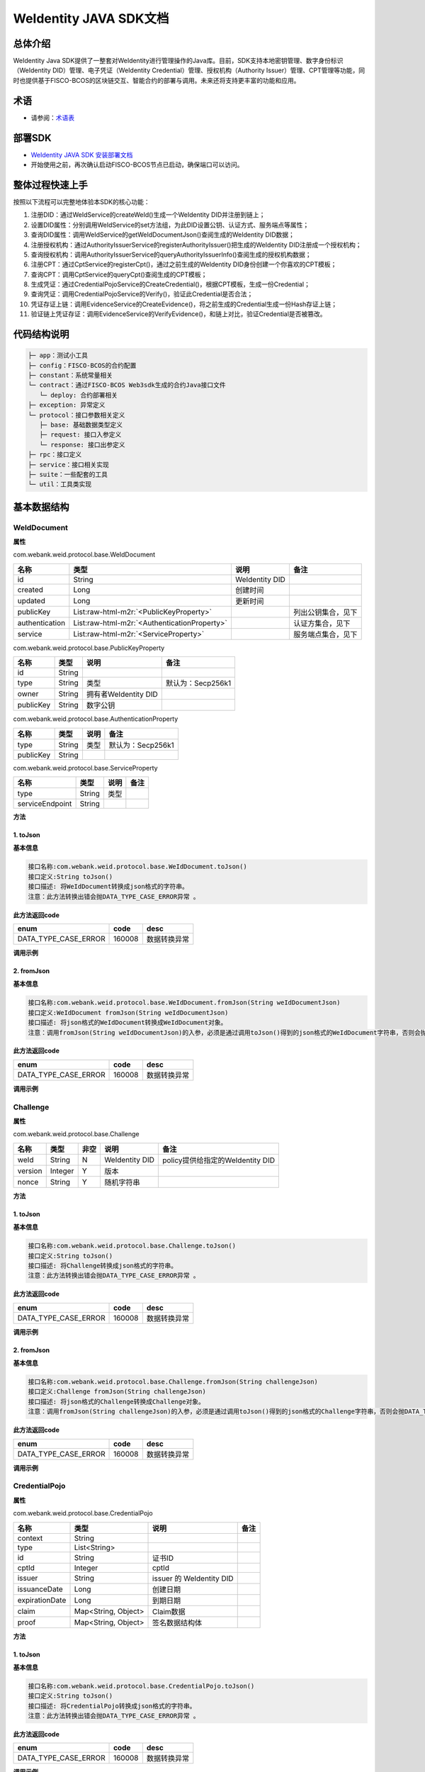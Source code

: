 .. role:: raw-html-m2r(raw)
   :format: html

.. _weidentity-java-sdk-doc:

WeIdentity JAVA SDK文档
=======================

总体介绍
--------

WeIdentity Java SDK提供了一整套对WeIdentity进行管理操作的Java库。目前，SDK支持本地密钥管理、数字身份标识（WeIdentity DID）管理、电子凭证（WeIdentity Credential）管理、授权机构（Authority Issuer）管理、CPT管理等功能，同时也提供基于FISCO-BCOS的区块链交互、智能合约的部署与调用。未来还将支持更丰富的功能和应用。

术语
----

* 请参阅：`术语表 <https://weidentity.readthedocs.io/zh_CN/latest/docs/terminologies.html>`_

部署SDK
-------

* `WeIdentity JAVA SDK 安装部署文档 <https://weidentity.readthedocs.io/zh_CN/latest/docs/weidentity-installation.html>`_   

* 开始使用之前，再次确认启动FISCO-BCOS节点已启动，确保端口可以访问。

整体过程快速上手
----------------

按照以下流程可以完整地体验本SDK的核心功能：

#. 注册DID：通过WeIdService的createWeId()生成一个WeIdentity DID并注册到链上；
#. 设置DID属性：分别调用WeIdService的set方法组，为此DID设置公钥、认证方式、服务端点等属性；
#. 查询DID属性：调用WeIdService的getWeIdDocumentJson()查阅生成的WeIdentity DID数据；
#. 注册授权机构：通过AuthorityIssuerService的registerAuthorityIssuer()把生成的WeIdentity DID注册成一个授权机构；
#. 查询授权机构：调用AuthorityIssuerService的queryAuthorityIssuerInfo()查阅生成的授权机构数据；
#. 注册CPT：通过CptService的registerCpt()，通过之前生成的WeIdentity DID身份创建一个你喜欢的CPT模板；
#. 查询CPT：调用CptService的queryCpt()查阅生成的CPT模板；
#. 生成凭证：通过CredentialPojoService的CreateCredential()，根据CPT模板，生成一份Credential；
#. 查询凭证：调用CredentialPojoService的Verify()，验证此Credential是否合法；
#. 凭证存证上链：调用EvidenceService的CreateEvidence()，将之前生成的Credential生成一份Hash存证上链；
#. 验证链上凭证存证：调用EvidenceService的VerifyEvidence()，和链上对比，验证Credential是否被篡改。

代码结构说明
------------

.. code-block:: text

   ├─ app：测试小工具
   ├─ config：FISCO-BCOS的合约配置
   ├─ constant：系统常量相关
   └─ contract：通过FISCO-BCOS Web3sdk生成的合约Java接口文件
      └─ deploy: 合约部署相关
   ├─ exception: 异常定义
   └─ protocol：接口参数相关定义
      ├─ base: 基础数据类型定义
      ├─ request: 接口入参定义
      └─ response: 接口出参定义
   ├─ rpc：接口定义
   ├─ service：接口相关实现
   ├─ suite：一些配套的工具
   └─ util：工具类实现

基本数据结构
--------

WeIdDocument
^^^^^^^^^^^^^^^^^^^^^^

**属性**

com.webank.weid.protocol.base.WeIdDocument

.. list-table::
   :header-rows: 1

   * - 名称
     - 类型
     - 说明
     - 备注
   * - id
     - String
     - WeIdentity DID
     - 
   * - created
     - Long
     - 创建时间
     - 
   * - updated
     - Long
     - 更新时间
     - 
   * - publicKey
     - List\ :raw-html-m2r:`<PublicKeyProperty>`
     - 
     - 列出公钥集合，见下
   * - authentication
     - List\ :raw-html-m2r:`<AuthenticationProperty>`
     - 
     - 认证方集合，见下
   * - service
     - List\ :raw-html-m2r:`<ServiceProperty>`
     - 
     - 服务端点集合，见下
     
com.webank.weid.protocol.base.PublicKeyProperty

.. list-table::
   :header-rows: 1

   * - 名称
     - 类型
     - 说明
     - 备注
   * - id
     - String
     - 
     - 
   * - type
     - String
     - 类型
     - 默认为：Secp256k1
   * - owner
     - String
     - 拥有者WeIdentity DID
     - 
   * - publicKey
     - String
     - 数字公钥
     - 


com.webank.weid.protocol.base.AuthenticationProperty

.. list-table::
   :header-rows: 1

   * - 名称
     - 类型
     - 说明
     - 备注
   * - type
     - String
     - 类型
     - 默认为：Secp256k1
   * - publicKey
     - String
     - 
     - 


com.webank.weid.protocol.base.ServiceProperty

.. list-table::
   :header-rows: 1

   * - 名称
     - 类型
     - 说明
     - 备注
   * - type
     - String
     - 类型
     - 
   * - serviceEndpoint
     - String
     - 
     - 

**方法**

1. toJson
~~~~~~~~~~~~~~~~~~~~~~~~~~

**基本信息**

.. code-block:: text

   接口名称:com.webank.weid.protocol.base.WeIdDocument.toJson()
   接口定义:String toJson()
   接口描述: 将WeIdDocument转换成json格式的字符串。
   注意：此方法转换出错会抛DATA_TYPE_CASE_ERROR异常 。

**此方法返回code**

.. list-table::
   :header-rows: 1

   * - enum
     - code
     - desc
   * - DATA_TYPE_CASE_ERROR
     - 160008
     - 数据转换异常
   
**调用示例**

.. code-block:: java
   WeIdService weIdService = new WeIdServiceImpl();
   WeIdDocument weIdDocument = weIdService.getWeIdDocument("did:weid:101:0xd9aeaa982fc21ea9addaf09e4f0c6a23a08d306a").getResult();
   String weIdDocumentJson = weIdDocument.toJson();


2. fromJson
~~~~~~~~~~~~~~~~~~~~~~~~~~

**基本信息**

.. code-block:: text

   接口名称:com.webank.weid.protocol.base.WeIdDocument.fromJson(String weIdDocumentJson)
   接口定义:WeIdDocument fromJson(String weIdDocumentJson)
   接口描述: 将json格式的WeIdDocument转换成WeIdDocument对象。
   注意：调用fromJson(String weIdDocumentJson)的入参，必须是通过调用toJson()得到的json格式的WeIdDocument字符串，否则会抛异常 。

**此方法返回code**

.. list-table::
   :header-rows: 1

   * - enum
     - code
     - desc
   * - DATA_TYPE_CASE_ERROR
     - 160008
     - 数据转换异常
   
**调用示例**

.. code-block:: java
   WeIdService weIdService = new WeIdServiceImpl();
   WeIdDocument weIdDocument = weIdService.getWeIdDocument("did:weid:101:0xd9aeaa982fc21ea9addaf09e4f0c6a23a08d306a").getResult();
   String weIdDocumentJson = weIdDocument.toJson();
   
   WeIdDocument weIdDocumentFromJson = WeIdDocument.fromJson(weIdDocumentJson);


Challenge
^^^^^^^^^^^^^^^^^^^^^^

**属性**

com.webank.weid.protocol.base.Challenge

.. list-table::
   :header-rows: 1

   * - 名称
     - 类型
     - 非空
     - 说明
     - 备注
   * - weId
     - String
     - N
     - WeIdentity DID
     - policy提供给指定的WeIdentity DID
   * - version
     - Integer
     - Y
     - 版本
     -  
   * - nonce
     - String
     - Y
     - 随机字符串
     - 

**方法**

1. toJson
~~~~~~~~~~~~~~~~~~~~~~~~~~

**基本信息**

.. code-block:: text

   接口名称:com.webank.weid.protocol.base.Challenge.toJson()
   接口定义:String toJson()
   接口描述: 将Challenge转换成json格式的字符串。
   注意：此方法转换出错会抛DATA_TYPE_CASE_ERROR异常 。

**此方法返回code**

.. list-table::
   :header-rows: 1

   * - enum
     - code
     - desc
   * - DATA_TYPE_CASE_ERROR
     - 160008
     - 数据转换异常
        
**调用示例**

.. code-block:: java
   Challenge challenge = Challenge.create("did:weid:101:0xd9aeaa982fc21ea9addaf09e4f0c6a23a08d306a", "1234");
   String challengeJson = challenge.toJson();


2. fromJson
~~~~~~~~~~~~~~~~~~~~~~~~~~

**基本信息**

.. code-block:: text

   接口名称:com.webank.weid.protocol.base.Challenge.fromJson(String challengeJson)
   接口定义:Challenge fromJson(String challengeJson)
   接口描述: 将json格式的Challenge转换成Challenge对象。
   注意：调用fromJson(String challengeJson)的入参，必须是通过调用toJson()得到的json格式的Challenge字符串，否则会抛DATA_TYPE_CASE_ERROR异常 。

**此方法返回code**

.. list-table::
   :header-rows: 1

   * - enum
     - code
     - desc
   * - DATA_TYPE_CASE_ERROR
     - 160008
     - 数据转换异常
        
**调用示例**

.. code-block:: java
   Challenge challenge = Challenge.create("did:weid:101:0xd9aeaa982fc21ea9addaf09e4f0c6a23a08d306a", "1234");
   String challengeJson = challenge.toJson();
   
   Challenge challengeFromJson = Challenge.fromJson(challengeJson);
   

CredentialPojo
^^^^^^^^^^^^^^^^^^^^^^

**属性**

com.webank.weid.protocol.base.CredentialPojo

.. list-table::
   :header-rows: 1

   * - 名称
     - 类型
     - 说明
     - 备注
   * - context
     - String
     - 
     -
   * - type
     - List<String>
     - 
     -
   * - id
     - String
     - 证书ID
     - 
   * - cptId
     - Integer
     - cptId
     - 
   * - issuer
     - String
     - issuer 的 WeIdentity DID
     - 
   * - issuanceDate
     - Long
     - 创建日期
     - 
   * - expirationDate
     - Long
     - 到期日期
     - 
   * - claim
     - Map<String, Object>
     - Claim数据
     - 
   * - proof
     - Map<String, Object>
     - 签名数据结构体
     - 

**方法**

1. toJson
~~~~~~~~~~~~~~~~~~~~~~~~~~

**基本信息**

.. code-block:: text

   接口名称:com.webank.weid.protocol.base.CredentialPojo.toJson()
   接口定义:String toJson()
   接口描述: 将CredentialPojo转换成json格式的字符串。
   注意：此方法转换出错会抛DATA_TYPE_CASE_ERROR异常 。
 
**此方法返回code**

.. list-table::
   :header-rows: 1

   * - enum
     - code
     - desc
   * - DATA_TYPE_CASE_ERROR
     - 160008
     - 数据转换异常
   
**调用示例**

.. code-block:: java
   CredentialPojoService credentialPojoService = new CredentialPojoServiceImpl();
   CreateCredentialPojoArgs<Map<String, Object>> createCredentialPojoArgs = new CreateCredentialPojoArgs<Map<String, Object>>();
   createCredentialPojoArgs.setCptId(1017);
   createCredentialPojoArgs.setIssuer("did:weid:101:0x39e5e6f663ef77409144014ceb063713b65600e7");
   createCredentialPojoArgs.setExpirationDate(System.currentTimeMillis() + 1000 * 60 * 60 * 24 * 100);

   WeIdAuthentication weIdAuthentication = new WeIdAuthentication();
   weIdAuthentication.setWeId("did:weid:101:0x39e5e6f663ef77409144014ceb063713b65600e7");

   WeIdPrivateKey weIdPrivateKey = new WeIdPrivateKey();
   weIdPrivateKey.setPrivateKey("60866441986950167911324536025850958917764441489874006048340539971987791929772");
   weIdAuthentication.setWeIdPrivateKey(weIdPrivateKey);

   weIdAuthentication.setWeIdPublicKeyId("did:weid:101:0x39e5e6f663ef77409144014ceb063713b65600e7#key0");
   createCredentialPojoArgs.setWeIdAuthentication(weIdAuthentication);
   
   ResponseData<CredentialPojo> credentialResult =
                credentialPojoService.createCredential(createCredentialPojoArgs);
   Map<String, Object> claim = new HashMap<String, Object>();
   claim.put("name", "zhangsan");
   claim.put("gender", "F");
   claim.put("age", 22);
   createCredentialPojoArgs.setClaim(claim);

   ResponseData<CredentialPojo> response = credentialPojoService.createCredential(createCredentialPojoArgs);
   
   String credentialPojoJson = response.getResult().toJson();


2. fromJson
~~~~~~~~~~~~~~~~~~~~~~~~~~

**基本信息**

.. code-block:: text

   接口名称:com.webank.weid.protocol.base.CredentialPojo.fromJson(String credentialPojoJson)
   接口定义:CredentialPojo fromJson(String credentialPojoJson)
   接口描述: 将json格式的CredentialPojo转换成CredentialPojo对象。
   注意：调用fromJson(String credentialPojoJson)的入参，必须是通过调用toJson()得到的json格式的CredentialPojo字符串，否则会抛异常 。
 
**此方法返回code**

.. list-table::
   :header-rows: 1

   * - enum
     - code
     - desc
   * - DATA_TYPE_CASE_ERROR
     - 160008
     - 数据转换异常
       
**调用示例**

.. code-block:: java
   CredentialPojoService credentialPojoService = new CredentialPojoServiceImpl();
   CreateCredentialPojoArgs<Map<String, Object>> createCredentialPojoArgs = new CreateCredentialPojoArgs<Map<String, Object>>();
   createCredentialPojoArgs.setCptId(1017);
   createCredentialPojoArgs.setIssuer("did:weid:101:0x39e5e6f663ef77409144014ceb063713b65600e7");
   createCredentialPojoArgs.setExpirationDate(System.currentTimeMillis() + 1000 * 60 * 60 * 24 * 100);

   WeIdAuthentication weIdAuthentication = new WeIdAuthentication();
   weIdAuthentication.setWeId("did:weid:101:0x39e5e6f663ef77409144014ceb063713b65600e7");

   WeIdPrivateKey weIdPrivateKey = new WeIdPrivateKey();
   weIdPrivateKey.setPrivateKey("60866441986950167911324536025850958917764441489874006048340539971987791929772");
   weIdAuthentication.setWeIdPrivateKey(weIdPrivateKey);

   weIdAuthentication.setWeIdPublicKeyId("did:weid:101:0x39e5e6f663ef77409144014ceb063713b65600e7#key0");
   createCredentialPojoArgs.setWeIdAuthentication(weIdAuthentication);
   
   ResponseData<CredentialPojo> credentialResult =
                credentialPojoService.createCredential(createCredentialPojoArgs);
   Map<String, Object> claim = new HashMap<String, Object>();
   claim.put("name", "zhangsan");
   claim.put("gender", "F");
   claim.put("age", 22);
   createCredentialPojoArgs.setClaim(claim);

   ResponseData<CredentialPojo> response = credentialPojoService.createCredential(createCredentialPojoArgs);
   
   String credentialPojoJson = response.getResult().toJson();
   
   CredentialPojo credentialPojoFromJson = CredentialPojo.fromJson(credentialPojoJson);
   

PresentationPolicyE
^^^^^^^^^^^^^^^^^^^^^^

**属性**

com.webank.weid.protocol.base.PresentationPolicyE

.. list-table::
   :header-rows: 1

   * - 名称
     - 类型
     - 非空
     - 说明
     - 备注
   * - id
     - Integer
     - Y
     - polcyId
     - 策略编号
   * - orgId
     - String
     - Y
     - 机构编号
     - 
   * - version
     - Integer
     - Y
     - 版本
     -  
   * - policyPublisherWeId
     - String
     - Y
     - WeIdentity DID
     - 创建policy机构的WeIdentity DID
   * - policy
     - Map<Integer, ClaimPolicy>
     - Y
     - 策略配置
     - key: CPTID, value: 披露策略对象
   * - extra
     - Map<String, String>
     - N
     - 扩展字段
     - 

**方法**

1. toJson
~~~~~~~~~~~~~~~~~~~~~~~~~~

**基本信息**

.. code-block:: text

   接口名称:com.webank.weid.protocol.base.PresentationPolicyE.toJson()
   接口定义:String toJson()
   接口描述: 将PresentationPolicyE转换成json格式的字符串。
   注意：此方法转换出错会抛DATA_TYPE_CASE_ERROR异常 。
 
**此方法返回code**

.. list-table::
   :header-rows: 1

   * - enum
     - code
     - desc
   * - DATA_TYPE_CASE_ERROR
     - 160008
     - 数据转换异常
   
**调用示例**

.. code-block:: java
   PresentationPolicyE presentationPolicyE = PresentationPolicyE.create("policy.json");
   
   String presentationPolicyEJson = presentationPolicyE.toJson();


2. fromJson
~~~~~~~~~~~~~~~~~~~~~~~~~~

**基本信息**

.. code-block:: text

   接口名称:com.webank.weid.protocol.base.PresentationPolicyE.fromJson(String presentationPolicyEJson)
   接口定义:PresentationPolicyE fromJson(String presentationPolicyEJson)
   接口描述: 将json格式的PresentationPolicyE转换成PresentationPolicyE对象。
   注意：调用fromJson(String presentationPolicyEJson)的入参，必须是通过调用toJson()得到的json格式的PresentationPolicyE字符串，否则会抛异常 。
 
**此方法返回code**

.. list-table::
   :header-rows: 1

   * - enum
     - code
     - desc
   * - DATA_TYPE_CASE_ERROR
     - 160008
     - 数据转换异常
       
**调用示例**

.. code-block:: java
   PresentationPolicyE presentationPolicyE = PresentationPolicyE.create("policy.json");
   
   String presentationPolicyEJson = presentationPolicyE.toJson();
   
   PresentationPolicyE presentationPolicyEFromJson = PresentationPolicyE.fromJson(presentationPolicyEJson);
   

PresentationE
^^^^^^^^^^^^^^^^^^^^^^

**属性**

com.webank.weid.protocol.base.PresentationE

.. list-table::
   :header-rows: 1

   * - 名称
     - 类型
     - 非空
     - 说明
     - 备注
   * - context
     - List<String>
     - Y
     - 上下文
     - 
   * - type
     - List<String>
     - Y
     - Presentation Type
     -  
   * - credentialList
     - List<CredentialPojo>
     - Y
     - 凭证列表
     - 
   * - proof
     - Map<String, Object>
     - Y
     - Presentation的签名信息
     - 
     
**方法**

1. toJson
~~~~~~~~~~~~~~~~~~~~~~~~~~

**基本信息**

.. code-block:: text

   接口名称:com.webank.weid.protocol.base.PresentationE.toJson()
   接口定义:String toJson()
   接口描述: 将PresentationE转换成json格式的字符串。
   注意：此方法转换出错会抛DATA_TYPE_CASE_ERROR异常 。
 
**此方法返回code**

.. list-table::
   :header-rows: 1

   * - enum
     - code
     - desc
   * - DATA_TYPE_CASE_ERROR
     - 160008
     - 数据转换异常
   
**调用示例**

.. code-block:: java
   CredentialPojoService credentialPojoService = new CredentialPojoServiceImpl();
   CreateCredentialPojoArgs<Map<String, Object>> createCredentialPojoArgs = new CreateCredentialPojoArgs<Map<String, Object>>();
   createCredentialPojoArgs.setCptId(1101);
   createCredentialPojoArgs.setIssuer("did:weid:101:0x39e5e6f663ef77409144014ceb063713b65600e7");
   createCredentialPojoArgs.setExpirationDate(System.currentTimeMillis() + 1000 * 60 * 60 * 24 * 100);
    
   WeIdAuthentication weIdAuthentication = new WeIdAuthentication();
   weIdAuthentication.setWeId("did:weid:101:0x39e5e6f663ef77409144014ceb063713b65600e7");
    
   WeIdPrivateKey weIdPrivateKey = new WeIdPrivateKey();
   weIdPrivateKey.setPrivateKey("60866441986950167911324536025850958917764441489874006048340539971987791929772");
   weIdAuthentication.setWeIdPrivateKey(weIdPrivateKey);
   
   weIdAuthentication.setWeIdPublicKeyId("did:weid:101:0x39e5e6f663ef77409144014ceb063713b65600e7#key0");
   createCredentialPojoArgs.setWeIdAuthentication(weIdAuthentication);
    
   Map<String, Object> claim = new HashMap<String, Object>();
   claim.put("name", "zhang san");
   claim.put("gender", "F");
   claim.put("age", 22);
   createCredentialPojoArgs.setClaim(claim);
    
   //创建CredentialPojo
   ResponseData<CredentialPojo> response = credentialPojoService.createCredential(createCredentialPojoArgs);
    
   List<CredentialPojo> credentialList = new ArrayList<CredentialPojo>();
   credentialList.add(response.getResult());
    
   //创建Challenge
   Challenge challenge = Challenge.create("did:weid:101:0x39e5e6f663ef77409144014ceb063713b65600e7", String.valueOf(System.currentTimeMillis()));
    
   //创建PresentationPolicyE
   String policyJson = "{\"extra\" : {\"extra1\" : \"\",\"extra2\" : \"\"},\"id\" : 123456,\"version\" : 1,\"orgId\" : \"webank\",\"weId\" : \"did:weid:0x0231765e19955fc65133ec8591d73e9136306cd0\",\"policy\" : {\"1017\" : {\"fieldsToBeDisclosed\" : {\"gender\" : 0,\"name\" : 1,\"age\" : 0}}}}";
   PresentationPolicyE presentationPolicyE = PresentationPolicyE.fromJson(policyJson);
    
   //创建Presentation
   ResponseData<PresentationE>  presentationERes = credentialPojoService.createPresentation(credentialList, presentationPolicyE, challenge, weIdAuthentication);
   
   String presentationEJson = presentationERes.getResult().toJson();


2. fromJson
~~~~~~~~~~~~~~~~~~~~~~~~~~

**基本信息**

.. code-block:: text

   接口名称:com.webank.weid.protocol.base.PresentationE.fromJson(String presentationEJson)
   接口定义:PresentationE fromJson(String challengeJson)
   接口描述: 将json格式的PresentationE转换成PresentationE对象。
   注意：调用fromJson(String presentationEJson)的入参，必须是通过调用toJson()得到的json格式的PresentationE字符串，否则会抛异常 。
 
**此方法返回code**

.. list-table::
   :header-rows: 1

   * - enum
     - code
     - desc
   * - DATA_TYPE_CASE_ERROR
     - 160008
     - 数据转换异常
       
**调用示例**

.. code-block:: java
      CredentialPojoService credentialPojoService = new CredentialPojoServiceImpl();
   CreateCredentialPojoArgs<Map<String, Object>> createCredentialPojoArgs = new CreateCredentialPojoArgs<Map<String, Object>>();
   createCredentialPojoArgs.setCptId(1101);
   createCredentialPojoArgs.setIssuer("did:weid:101:0x39e5e6f663ef77409144014ceb063713b65600e7");
   createCredentialPojoArgs.setExpirationDate(System.currentTimeMillis() + 1000 * 60 * 60 * 24 * 100);
    
   WeIdAuthentication weIdAuthentication = new WeIdAuthentication();
   weIdAuthentication.setWeId("did:weid:101:0x39e5e6f663ef77409144014ceb063713b65600e7");
    
   WeIdPrivateKey weIdPrivateKey = new WeIdPrivateKey();
   weIdPrivateKey.setPrivateKey("60866441986950167911324536025850958917764441489874006048340539971987791929772");
   weIdAuthentication.setWeIdPrivateKey(weIdPrivateKey);
   
   weIdAuthentication.setWeIdPublicKeyId("did:weid:101:0x39e5e6f663ef77409144014ceb063713b65600e7#key0");
   createCredentialPojoArgs.setWeIdAuthentication(weIdAuthentication);
    
   Map<String, Object> claim = new HashMap<String, Object>();
   claim.put("name", "zhang san");
   claim.put("gender", "F");
   claim.put("age", 22);
   createCredentialPojoArgs.setClaim(claim);
    
   //创建CredentialPojo
   ResponseData<CredentialPojo> response = credentialPojoService.createCredential(createCredentialPojoArgs);
    
   List<CredentialPojo> credentialList = new ArrayList<CredentialPojo>();
   credentialList.add(response.getResult());
    
   //创建Challenge
   Challenge challenge = Challenge.create("did:weid:101:0x39e5e6f663ef77409144014ceb063713b65600e7", String.valueOf(System.currentTimeMillis()));
    
   //创建PresentationPolicyE
   String policyJson = "{\"extra\" : {\"extra1\" : \"\",\"extra2\" : \"\"},\"id\" : 123456,\"version\" : 1,\"orgId\" : \"webank\",\"weId\" : \"did:weid:0x0231765e19955fc65133ec8591d73e9136306cd0\",\"policy\" : {\"1017\" : {\"fieldsToBeDisclosed\" : {\"gender\" : 0,\"name\" : 1,\"age\" : 0}}}}";
   PresentationPolicyE presentationPolicyE = PresentationPolicyE.fromJson(policyJson);
    
   //创建Presentation
   ResponseData<PresentationE>  presentationERes = credentialPojoService.createPresentation(credentialList, presentationPolicyE, challenge, weIdAuthentication);
   
   String presentationEJson = presentationERes.getResult().toJson();
   
   PresentationE presentationE = PresentationE.fromJson(presentationEJson);


3. push
~~~~~~~~~~~~~~~~~~~~~~~~~~

**基本信息**

.. code-block:: text
 
   接口名称: com.webank.weid.protocol.base.PresentationE.push
   接口定义: boolean push(CredentialPojo credentialPojo)
   接口描述: 将非policy里面的Credential添加到Presentation中
  注意：调用 push(CredentialPojo credentialPojo) 添加完所有Credential后需要调用 commit(WeIdAuthentication weIdAuthentication) 进行重新签名，否则验证Presentation时会失败
   
**调用示例**

.. code-block:: java
   CredentialPojoService credentialPojoService = new CredentialPojoServiceImpl();
   CreateCredentialPojoArgs<Map<String, Object>> createCredentialPojoArgs = new CreateCredentialPojoArgs<Map<String, Object>>();
   createCredentialPojoArgs.setCptId(1101);
   createCredentialPojoArgs.setIssuer("did:weid:101:0x39e5e6f663ef77409144014ceb063713b65600e7");
   createCredentialPojoArgs.setExpirationDate(System.currentTimeMillis() + 1000 * 60 * 60 * 24 * 100);
    
   WeIdAuthentication weIdAuthentication = new WeIdAuthentication();
   weIdAuthentication.setWeId("did:weid:101:0x39e5e6f663ef77409144014ceb063713b65600e7");
    
   WeIdPrivateKey weIdPrivateKey = new WeIdPrivateKey();
   weIdPrivateKey.setPrivateKey("60866441986950167911324536025850958917764441489874006048340539971987791929772");
   weIdAuthentication.setWeIdPrivateKey(weIdPrivateKey);
   
   weIdAuthentication.setWeIdPublicKeyId("did:weid:101:0x39e5e6f663ef77409144014ceb063713b65600e7#key0");
   createCredentialPojoArgs.setWeIdAuthentication(weIdAuthentication);
    
   Map<String, Object> claim = new HashMap<String, Object>();
   claim.put("name", "zhang san");
   claim.put("gender", "F");
   claim.put("age", 22);
   createCredentialPojoArgs.setClaim(claim);
    
   //创建CredentialPojo
   ResponseData<CredentialPojo> response = credentialPojoService.createCredential(createCredentialPojoArgs);
    
   List<CredentialPojo> credentialList = new ArrayList<CredentialPojo>();
   credentialList.add(response.getResult());
    
   //创建Challenge
   Challenge challenge = Challenge.create("did:weid:101:0x39e5e6f663ef77409144014ceb063713b65600e7", String.valueOf(System.currentTimeMillis()));
    
   //创建PresentationPolicyE
   String policyJson = "{\"extra\" : {\"extra1\" : \"\",\"extra2\" : \"\"},\"id\" : 123456,\"version\" : 1,\"orgId\" : \"webank\",\"weId\" : \"did:weid:0x0231765e19955fc65133ec8591d73e9136306cd0\",\"policy\" : {\"1017\" : {\"fieldsToBeDisclosed\" : {\"gender\" : 0,\"name\" : 1,\"age\" : 0}}}}";
   PresentationPolicyE presentationPolicyE = PresentationPolicyE.fromJson(policyJson);
    
   //创建Presentation
   ResponseData<PresentationE>  presentationERes = credentialPojoService.createPresentation(credentialList, presentationPolicyE, challenge, weIdAuthentication);
   
   //将非policy要求的Credential添加到presentation中
   ResponseData<CredentialPojo> responseNew = credentialPojoService.createCredential(createCredentialPojoArgs);
   presentationERes.getResult().push(responseNew.getResult());

4. commit
~~~~~~~~~~~~~~~~~~~~~~~~~~

**基本信息**

.. code-block:: text
 
   接口名称: com.webank.weid.protocol.base.PresentationE.commit
   接口定义: boolean commit(WeIdAuthentication weIdAuthentication)
   接口描述: 添加完Credential对Presentation重新签名处理了
   
**调用示例**

.. code-block:: java
   CredentialPojoService credentialPojoService = new CredentialPojoServiceImpl();
   CreateCredentialPojoArgs<Map<String, Object>> createCredentialPojoArgs = new CreateCredentialPojoArgs<Map<String, Object>>();
   createCredentialPojoArgs.setCptId(1101);
   createCredentialPojoArgs.setIssuer("did:weid:101:0x39e5e6f663ef77409144014ceb063713b65600e7");
   createCredentialPojoArgs.setExpirationDate(System.currentTimeMillis() + 1000 * 60 * 60 * 24 * 100);
    
   WeIdAuthentication weIdAuthentication = new WeIdAuthentication();
   weIdAuthentication.setWeId("did:weid:101:0x39e5e6f663ef77409144014ceb063713b65600e7");
    
   WeIdPrivateKey weIdPrivateKey = new WeIdPrivateKey();
   weIdPrivateKey.setPrivateKey("60866441986950167911324536025850958917764441489874006048340539971987791929772");
   weIdAuthentication.setWeIdPrivateKey(weIdPrivateKey);
   
   weIdAuthentication.setWeIdPublicKeyId("did:weid:101:0x39e5e6f663ef77409144014ceb063713b65600e7#key0");
   createCredentialPojoArgs.setWeIdAuthentication(weIdAuthentication);
    
   Map<String, Object> claim = new HashMap<String, Object>();
   claim.put("name", "zhang san");
   claim.put("gender", "F");
   claim.put("age", 22);
   createCredentialPojoArgs.setClaim(claim);
    
   //创建CredentialPojo
   ResponseData<CredentialPojo> response = credentialPojoService.createCredential(createCredentialPojoArgs);
    
   List<CredentialPojo> credentialList = new ArrayList<CredentialPojo>();
   credentialList.add(response.getResult());
    
   //创建Challenge
   Challenge challenge = Challenge.create("did:weid:101:0x39e5e6f663ef77409144014ceb063713b65600e7", String.valueOf(System.currentTimeMillis()));
    
   //创建PresentationPolicyE
   String policyJson = "{\"extra\" : {\"extra1\" : \"\",\"extra2\" : \"\"},\"id\" : 123456,\"version\" : 1,\"orgId\" : \"webank\",\"weId\" : \"did:weid:0x0231765e19955fc65133ec8591d73e9136306cd0\",\"policy\" : {\"1017\" : {\"fieldsToBeDisclosed\" : {\"gender\" : 0,\"name\" : 1,\"age\" : 0}}}}";
   PresentationPolicyE presentationPolicyE = PresentationPolicyE.fromJson(policyJson);
    
   //创建Presentation
   ResponseData<PresentationE>  presentationERes = credentialPojoService.createPresentation(credentialList, presentationPolicyE, challenge, weIdAuthentication);
   
   //将非policy要求的Credential添加到presentation中
   ResponseData<CredentialPojo> responseNew = credentialPojoService.createCredential(createCredentialPojoArgs);
   presentationERes.getResult().push(responseNew.getResult());
   presentationERes.getResult().commit(weIdAuthentication)


接口简介
--------

整体上，WeIdentity Java SDK包括五个主要的接口，它们分别是：WeIdService、AuthorityIssuerService、CptService、CredentialService / CredentialPojoService、EvidenceService、AmopService。


* WeIdService

WeIdentity DID相关功能的核心接口。

本接口提供WeIdentity DID的创建、获取信息、设置属性等相关操作。


* AuthorityIssuerService

在WeIdentity的整体架构中，存在着可信的“授权机构”这一角色。一般来说，授权机构特指那些广为人知的、具有一定公信力的、并且有相对频繁签发Credential需求的实体。

本接口提供了对这类授权签发Credential的机构的注册、移除、查询信息等操作。


* CptService

任何凭证的签发，都需要将数据转换成已经注册的CPT (Claim Protocol Type)格式规范，也就是所谓的“标准化格式化数据”。相关机构事先需要注册好CPT，在此之后，签发机构会根据CPT提供符合格式的数据，进而进行凭证的签发。

本接口提供了对CPT的注册、更新、查询等操作。


* CredentialService / CredentialPojoService

凭证签发相关功能的核心接口。

本接口提供凭证的签发和验证操作、Verifiable Presentation的签发和验证操作。


* EvidenceService

凭证存证上链的相关接口。

本接口提供凭证的Hash存证的生成上链、链上查询及校验等操作。


* AmopService

AMOP通讯相关接口。

本接口提供AMOP的请求和注册。


接口列表
--------

WeIDService
^^^^^^^^^^^

1. createWeId
~~~~~~~~~~~~~

**基本信息**

.. code-block:: text

   接口名称:com.webank.weid.rpc.WeIdService.createWeId
   接口定义:ResponseData<CreateWeIdDataResult> createWeId()
   接口描述: 内部创建公私钥，并链上注册WeIdentity DID， 并返回公钥、私钥以及WeIdentity DID。

**接口入参**\ :   无

**接口返回**\ :   com.webank.weid.protocol.response.ResponseData\<CreateWeIdDataResult>;

.. list-table::
   :header-rows: 1

   * - 名称
     - 类型
     - 说明
     - 备注
   * - errorCode
     - Integer
     - 返回结果码
     - 
   * - errorMessage
     - String
     - 返回结果描述
     - 
   * - result
     - CreateWeIdDataResult
     - 
     - 见下
   * - transactionInfo
     - TransactionInfo
     - 交易信息
     - 
     
     
com.webank.weid.protocol.response.TransactionInfo 
  
.. list-table::
   :header-rows: 1

   * - 名称
     - 类型
     - 说明
     - 备注
   * - blockNumber
     - BigInteger
     - 交易块高
     - 
   * - transactionHash
     - String
     - 交易hash
     - 
   * - transactionIndex
     - BigInteger
     - 交易索引
     - 
     

com.webank.weid.protocol.response.CreateWeIdDataResult

.. list-table::
   :header-rows: 1

   * - 名称
     - 类型
     - 说明
     - 备注
   * - weId
     - String
     - 公钥WeIdentity DID格式字符串
     - 格式: did:weid:0x………………….
   * - userWeIdPublicKey
     - WeIdPublicKey
     - 
     - 
   * - userWeIdPrivateKey
     - WeIdPrivateKey
     - 
     - 


com.webank.weid.protocol.base.WeIdPublicKey

.. list-table::
   :header-rows: 1

   * - 名称
     - 类型
     - 说明
     - 备注
   * - publicKey
     - String
     - 数字公钥
     - 如下调用示例返回，使用十进制数字表示


com.webank.weid.protocol.base.WeIdPrivateKey

.. list-table::
   :header-rows: 1

   * - 名称
     - 类型
     - 说明
     - 备注
   * - privateKey
     - String
     - 私钥
     - 如下调用示例返回，使用十进制数字表示


**此方法返回code**

.. list-table::
   :header-rows: 1

   * - enum
     - code
     - desc
   * - SUCCESS
     - 0
     - 成功
   * - WEID_KEYPAIR_CREATE_FAILED
     - 100107
     - 创建密钥对失败
   * - TRANSACTION_TIMEOUT
     - 160001
     - 超时
   * - TRANSACTION_EXECUTE_ERROR
     - 160002
     - 交易错误
   * - WEID_PRIVATEKEY_DOES_NOT_MATCH
     - 100106
     - 私钥和weid不匹配
   * - UNKNOW_ERROR
     - 160003
     - 其他错误


**调用示例**

.. code-block:: java

   WeIdService weIdService = new WeIdServiceImpl();
   ResponseData<CreateWeIdDataResult> response = weIdService.createWeId();


.. code-block:: text

   输出结果如下：
   result:(com.webank.weid.protocol.response.CreateWeIdDataResult)
      weId: did:weid:101:0xf4e5f96de0627960c8b91c1cc126f7b5cdeacbd0
      userWeIdPublicKey:(com.webank.weid.protocol.base.WeIdPublicKey)
      publicKey: 3140516665390655972698269231665028730625296545812754612198268107926656717368563044260511639762256438305037318801307432426840176526241566631412406151716674
      userWeIdPrivateKey:(com.webank.weid.protocol.base.WeIdPrivateKey)
      privateKey: 70694712486452850283637015242845250545254342779640874305734061338958342229003
   errorCode: 0
   errorMessage: success
   transactionInfo:(com.webank.weid.protocol.response.TransactionInfo)
      blockNumber: 30005
      transactionHash: 0x7e4fcacdd296f10936e53d64c7d6470dd4ffa52e22405c86ed8f72389419821f
      transactionIndex: 0


**时序图**

.. mermaid::

   sequenceDiagram
   调用者->>WeIdentity SDK: 调用CreateWeID()
   WeIdentity SDK->>WeIdentity SDK: 创建公私钥对
   WeIdentity SDK->>区块链节点: 调用智能合约
   区块链节点->>区块链节点: 以事件的方式记录created属性和public key属性
   区块链节点->>区块链节点: 记录当前的最新块高
   区块链节点-->>WeIdentity SDK: 创建成功
   WeIdentity SDK-->>调用者:新创建好的WeIdentity DID以及公私钥对


----

2. createWeId
~~~~~~~~~~~~~

**基本信息**

.. code-block:: text

   接口名称:com.webank.weid.rpc.WeIdService.createWeId
   接口定义:ResponseData<String> createWeId(CreateWeIdArgs createWeIdArgs)
   接口描述: 根据传入的公私钥，链上注册WeIdentity DID，并返回WeIdentity DID。

**接口入参**\ :  com.webank.weid.protocol.request.CreateWeIdArgs

.. list-table::
   :header-rows: 1

   * - 名称
     - 类型
     - 非空
     - 说明
     - 备注
   * - publicKey
     - String
     - Y
     - 数字公钥
     - 
   * - weIdPrivateKey
     - WeIdPrivateKey
     - Y
     - 
     - 后期鉴权使用


com.webank.weid.protocol.base.WeIdPrivateKey

.. list-table::
   :header-rows: 1

   * - 名称
     - 类型
     - 说明
     - 备注
   * - privateKey
     - String
     - 私钥
     - 使用十进制数字表示


**接口返回**\ :   com.webank.weid.protocol.response.ResponseData\<String>;

.. list-table::
   :header-rows: 1

   * - 名称
     - 类型
     - 说明
     - 备注
   * - errorCode
     - Integer
     - 返回结果码
     - 
   * - errorMessage
     - String
     - 返回结果描述
     - 
   * - result
     - String
     - 公钥WeIdentity DID格式字符串
     - 如：did:weid:0x………………….
   * - transactionInfo
     - TransactionInfo
     - 交易信息
     - 
     
     
com.webank.weid.protocol.response.TransactionInfo 
  
.. list-table::
   :header-rows: 1

   * - 名称
     - 类型
     - 说明
     - 备注
   * - blockNumber
     - BigInteger
     - 交易块高
     - 
   * - transactionHash
     - String
     - 交易hash
     - 
   * - transactionIndex
     - BigInteger
     - 交易索引
     - 
     

**此方法返回code**

.. list-table::
   :header-rows: 1

   * - enum
     - code
     - desc
   * - SUCCESS
     - 0
     - 成功
   * - WEID_PUBLICKEY_INVALID
     - 100102
     - 公钥无效
   * - WEID_PRIVATEKEY_INVALID
     - 100103
     - 私钥格式非法
   * - WEID_ALREADY_EXIST
     - 100105
     - WeIdentity DID已存在
   * - WEID_PRIVATEKEY_DOES_NOT_MATCH
     - 100106
     - 私钥不与WeIdentity DID所对应
   * - WEID_PUBLICKEY_AND_PRIVATEKEY_NOT_MATCHED
     - 100108
     - 公私钥不成对
   * - TRANSACTION_TIMEOUT
     - 160001
     - 超时
   * - TRANSACTION_EXECUTE_ERROR
     - 160002
     - 交易错误
   * - UNKNOW_ERROR
     - 160003
     - 其他异常
   * - ILLEGAL_INPUT
     - 160004
     - 参数为空


**调用示例**

.. code-block:: java

   WeIdService weIdService = new WeIdServiceImpl();

   CreateWeIdArgs createWeIdArgs = new CreateWeIdArgs();
   createWeIdArgs.setPublicKey(
      "2905679808560626772263712571437125497429146398815877180317365034921958007199576809718056336050058032599743534507469742764670961100255274766148096681073592");

   WeIdPrivateKey weIdPrivateKey = new WeIdPrivateKey();
   weIdPrivateKey.setPrivateKey("7581560237967740187496354914151086729152742173850631851769274217992481997665");

   createWeIdArgs.setWeIdPrivateKey(weIdPrivateKey);

   ResponseData<String> response = weIdService.createWeId(createWeIdArgs);


.. code-block:: text

   输出结果如下：
   result: did:weid:101:0xd9aeaa982fc21ea9addaf09e4f0c6a23a08d306a
   errorCode: 0
   errorMessage: success
   transactionInfo:(com.webank.weid.protocol.response.TransactionInfo)
      blockNumber: 30007
      transactionHash: 0x7f9e0fe2bcb0e77bad9aa5c38f8440e71a48dc29406d9ad43e12130afd211c67
      transactionIndex: 0
   

**时序图**

.. mermaid::

   sequenceDiagram
   Note over 调用者:传入自己的WeIdentity DID及用作authentication的私钥
   调用者->>WeIdentity SDK:调用CreateWeID()
   WeIdentity SDK->>区块链节点:调用智能合约
   区块链节点->>区块链节点: 检查调用者的身份是否和WeIdentity DID匹配　　　
   opt 身份校验不通过
   区块链节点-->>WeIdentity SDK:报错，提示私钥不匹配并退出
   WeIdentity SDK-->>调用者:报错退出
   end
   区块链节点->>区块链节点 : 以事件的方式记录created属性和public key属性
   区块链节点->>区块链节点 : 记录当前的最新块高
   区块链节点-->>WeIdentity SDK: 创建成功
   WeIdentity SDK-->>调用者:新创建好的WeIdentity DID


----

3. getWeIdDocumentJson
~~~~~~~~~~~~~~~~~~~~~~

**基本信息**

.. code-block:: text

   接口名称:com.webank.weid.rpc.WeIdService.getWeIdDocumentJson
   接口定义:ResponseData<String> getWeIdDocumentJson(String weId)
   接口描述: 根据WeIdentity DID查询WeIdentity DID Document信息，并以JSON格式返回。

**接口入参**\ :   String

.. list-table::
   :header-rows: 1

   * - 名称
     - 类型
     - 非空
     - 说明
     - 备注
   * - weId
     - String
     - Y
     - WeIdentity DID字符串
     - 


**接口返回**\ :   com.webank.weid.protocol.response.ResponseData\<String>;

.. list-table::
   :header-rows: 1

   * - 名称
     - 类型
     - 说明
     - 备注
   * - errorCode
     - Integer
     - 返回结果码
     - 
   * - errorMessage
     - String
     - 返回结果描述
     - 
   * - result
     - String
     - weidDocument Json
     - 


**此方法返回code**

.. list-table::
   :header-rows: 1

   * - enum
     - code
     - desc
   * - SUCCESS
     - 0
     - 成功
   * - WEID_INVALID
     - 100101
     - 无效的WeIdentity DID
   * - WEID_DOES_NOT_EXIST
     - 100104
     - WeIdentity DID不存在
   * - TRANSACTION_TIMEOUT
     - 160001
     - 超时
   * - TRANSACTION_EXECUTE_ERROR
     - 160002
     - 交易错误
   * - UNKNOW_ERROR
     - 160003
     -  其他错误


**调用示例**

.. code-block:: java

   WeIdService weIdService = new WeIdServiceImpl();
   ResponseData<String> response = weIdService.getWeIdDocumentJson("did:weid:101:0xd9aeaa982fc21ea9addaf09e4f0c6a23a08d306a");


.. code-block:: text

   返回结果如下：
   result: {"@context" : "https://github.com/WeBankFinTech/WeIdentity/blob/master/context/v1",
      "id" : "did:weid:101:0xd9aeaa982fc21ea9addaf09e4f0c6a23a08d306a",
      "created" : 1560419409898,
      "updated" : 1560419409898,
      "publicKey" : [ {
         "id" : "did:weid:101:0xd9aeaa982fc21ea9addaf09e4f0c6a23a08d306a#keys-0",
         "type" : "Secp256k1",
         "owner" : "did:weid:101:0xd9aeaa982fc21ea9addaf09e4f0c6a23a08d306a",
         "publicKey" : "2905679808560626772263712571437125497429146398815877180317365034921958007199576809718056336050058032599743534507469742764670961100255274766148096681073592"
      } ],
      "authentication" : [ {
         "type" : "Secp256k1",
         "publicKey" : "did:weid:101:0xd9aeaa982fc21ea9addaf09e4f0c6a23a08d306a#keys-0"
      } ],
      "service" : [ {
         "type" : "drivingCardService",
         "serviceEndpoint" : "https://weidentity.webank.com/endpoint/xxxxx"
      } ]
   }
   errorCode: 0
   errorMessage: success
   transactionInfo:null


**时序图**

（同时也包含getWeIDDocment时序）

.. mermaid::

   sequenceDiagram
   调用者->>WeIdentity SDK : 传入指定的WeIdentity DID
   WeIdentity SDK->>区块链节点: 调用智能合约
   区块链节点->>区块链节点: 查找记录该WeIdentity DID关联的属性事件最后一次更新时的块高
   区块链节点-->>WeIdentity SDK: 返回
   loop 解析事件
   WeIdentity SDK->>区块链节点: 根据块高，过滤该区块里的属性事件
   区块链节点-->>WeIdentity SDK: 返回
   WeIdentity SDK->>WeIdentity SDK: 根据块高，获取到对应区块所有交易
   WeIdentity SDK->>WeIdentity SDK: 根据交易获取交易回执
   WeIdentity SDK->>WeIdentity SDK: 根据交易回执过滤跟当前WeIdentity DID相关的属性事件
   WeIdentity SDK->>WeIdentity SDK: 根据不同的key，解析public key, authentication, service endpoint
   WeIdentity SDK->>WeIdentity SDK: 组装WeIdentity Document
   WeIdentity SDK->>WeIdentity SDK: 根据当前事件找到上一个事件对应的块高
   end
   WeIdentity SDK-->>调用者:返回WeIdentity Document


----

4. getWeIDDocment
~~~~~~~~~~~~~~~~~

**基本信息**

.. code-block:: text

   接口名称:com.webank.weid.rpc.WeIdService.getWeIdDocument
   接口定义:ResponseData<WeIdDocument> getWeIdDocument(String weId)
   接口描述: 根据WeIdentity DID查询出WeIdentity DID Document对象。

**接口入参**\ :  String

.. list-table::
   :header-rows: 1

   * - 名称
     - 类型
     - 非空
     - 说明
     - 备注
   * - weId
     - String
     - Y
     - WeIdentity DID字符串
     - 


**接口返回**\ :   com.webank.weid.protocol.response.ResponseData\<WeIdDocument>;

.. list-table::
   :header-rows: 1

   * - 名称
     - 类型
     - 说明
     - 备注
   * - errorCode
     - Integer
     - 返回结果码
     - 
   * - errorMessage
     - String
     - 返回结果描述
     - 
   * - result
     - WeIdDocument
     - 
     - 见下
   * - transactionInfo
     - TransactionInfo
     - 交易信息
     - 
     
     
com.webank.weid.protocol.response.TransactionInfo 
  
.. list-table::
   :header-rows: 1

   * - 名称
     - 类型
     - 说明
     - 备注
   * - blockNumber
     - BigInteger
     - 交易块高
     - 
   * - transactionHash
     - String
     - 交易hash
     - 
   * - transactionIndex
     - BigInteger
     - 交易索引
     - 
     

com.webank.weid.protocol.base.WeIdDocument

.. list-table::
   :header-rows: 1

   * - 名称
     - 类型
     - 说明
     - 备注
   * - id
     - String
     - WeIdentity DID
     - 
   * - created
     - Long
     - 创建时间
     - 
   * - updated
     - Long
     - 更新时间
     - 
   * - publicKey
     - List\ :raw-html-m2r:`<PublicKeyProperty>`
     - 
     - 列出公钥集合，见下
   * - authentication
     - List\ :raw-html-m2r:`<AuthenticationProperty>`
     - 
     - 认证方集合，见下
   * - service
     - List\ :raw-html-m2r:`<ServiceProperty>`
     - 
     - 服务端点集合，见下


com.webank.weid.protocol.base.PublicKeyProperty

.. list-table::
   :header-rows: 1

   * - 名称
     - 类型
     - 说明
     - 备注
   * - id
     - String
     - 
     - 
   * - type
     - String
     - 类型
     - 默认为：Secp256k1
   * - owner
     - String
     - 拥有者WeIdentity DID
     - 
   * - publicKey
     - String
     - 数字公钥
     - 


com.webank.weid.protocol.base.AuthenticationProperty

.. list-table::
   :header-rows: 1

   * - 名称
     - 类型
     - 说明
     - 备注
   * - type
     - String
     - 类型
     - 默认为：Secp256k1
   * - publicKey
     - String
     - 
     - 


com.webank.weid.protocol.base.ServiceProperty

.. list-table::
   :header-rows: 1

   * - 名称
     - 类型
     - 说明
     - 备注
   * - type
     - String
     - 类型
     - 
   * - serviceEndpoint
     - String
     - 
     - 


**此方法返回code**

.. list-table::
   :header-rows: 1

   * - enum
     - code
     - desc
   * - SUCCESS
     - 0
     - 成功
   * - WEID_INVALID
     - 100101
     - 无效的WeIdentity DID
   * - WEID_DOES_NOT_EXIST
     - 100104
     - WeIdentity DID不存在
   * - TRANSACTION_TIMEOUT
     - 160001
     - 超时
   * - TRANSACTION_EXECUTE_ERROR
     - 160002
     - 交易错误
   * - UNKNOW_ERROR
     - 160003
     -  其他错误


**调用示例**

.. code-block:: java

   WeIdService weIdService = new WeIdServiceImpl();
   ResponseData<WeIdDocument> response = weIdService.getWeIdDocument("did:weid:101:0xd9aeaa982fc21ea9addaf09e4f0c6a23a08d306a");


.. code-block:: text

   返回结果如下：
   result:(com.webank.weid.protocol.base.WeIdDocument)
      id: did:weid:101:0xd9aeaa982fc21ea9addaf09e4f0c6a23a08d306a
      created: 1560419409898
      updated: 1560419409898
      publicKey:(java.util.ArrayList)
         [0]:com.webank.weid.protocol.base.PublicKeyProperty
            id: did:weid:101:0xd9aeaa982fc21ea9addaf09e4f0c6a23a08d306a#keys-0
            type: Secp256k18
            owner: did:weid:101:0xd9aeaa982fc21ea9addaf09e4f0c6a23a08d306a
            publicKey: 2905679808560626772263712571437125497429146398815877180317365034921958007199576809718056336050058032599743534507469742764670961100255274766148096681073592
      authentication:(java.util.ArrayList)
         [0]:com.webank.weid.protocol.base.AuthenticationProperty
            type: Secp256k1
            publicKey: did:weid:101:0xd9aeaa982fc21ea9addaf09e4f0c6a23a08d306a#keys-0
      service:(java.util.ArrayList)
         [0]:com.webank.weid.protocol.base.ServiceProperty
            type: drivingCardService
            serviceEndpoint: https://weidentity.webank.com/endpoint/8377464
   errorCode: 0
   errorMessage: success
   transactionInfo:null


----

5. setPublicKey
~~~~~~~~~~~~~~~

**基本信息**

.. code-block:: text

   接口名称:com.webank.weid.rpc.WeIdService.setPublicKey
   接口定义:ResponseData<Boolean> setPublicKey(SetPublicKeyArgs setPublicKeyArgs)
   接口描述: 根据WeIdentity DID添加公钥。

**接口入参**\ :   com.webank.weid.protocol.request.SetPublicKeyArgs

.. list-table::
   :header-rows: 1

   * - 名称
     - 类型
     - 非空
     - 说明
     - 备注
   * - weId
     - String
     - Y
     - WeIdentity DID格式字符串
     - 如：did:weid:1:0x....
   * - owner
     - String
     - N
     - 所有者
     - 默认为当前WeIdentity DID
   * - publicKey
     - String
     - Y
     - 数字公钥
     - 
   * - userWeIdPrivateKey
     - WeIdPrivateKey
     - Y
     - 
     - 交易私钥，后期鉴权使用，见下


com.webank.weid.protocol.base.WeIdPrivateKey

.. list-table::
   :header-rows: 1

   * - 名称
     - 类型
     - 说明
     - 备注
   * - privateKey
     - String
     - 私钥
     - 使用十进制数字表示


**接口返回**\ :   com.webank.weid.protocol.response.ResponseData\<Boolean>;

.. list-table::
   :header-rows: 1

   * - 名称
     - 类型
     - 说明
     - 备注
   * - errorCode
     - Integer
     - 返回结果码
     - 
   * - errorMessage
     - String
     - 返回结果描述
     - 
   * - result
     - Boolean
     - 是否set成功
     - 
   * - transactionInfo
     - TransactionInfo
     - 交易信息
     - 
     
     
com.webank.weid.protocol.response.TransactionInfo 
  
.. list-table::
   :header-rows: 1

   * - 名称
     - 类型
     - 说明
     - 备注
   * - blockNumber
     - BigInteger
     - 交易块高
     - 
   * - transactionHash
     - String
     - 交易hash
     - 
   * - transactionIndex
     - BigInteger
     - 交易索引
     - 
     

**此方法返回code**

.. list-table::
   :header-rows: 1

   * - enum
     - code
     - desc
   * - SUCCESS
     - 0
     - 成功
   * - WEID_INVALID
     - 100101
     - 无效的WeIdentity DID
   * - WEID_PRIVATEKEY_INVALID
     - 100103
     - 私钥格式非法
   * - WEID_PRIVATEKEY_DOES_NOT_MATCH
     - 100106
     - 私钥不与WeIdentity DID所对应
   * - TRANSACTION_TIMEOUT
     - 160001
     - 超时
   * - TRANSACTION_EXECUTE_ERROR
     - 160002
     - 交易错误
   * - UNKNOW_ERROR
     - 160003
     -  其他错误
   * - ILLEGAL_INPUT
     - 160004
     - 参数为空


**调用示例**

.. code-block:: java

   WeIdService weIdService = new WeIdServiceImpl();

   SetPublicKeyArgs setPublicKeyArgs = new SetPublicKeyArgs();
   setPublicKeyArgs.setWeId("did:weid:101:0x39e5e6f663ef77409144014ceb063713b65600e7");
   setPublicKeyArgs.setPublicKey(
      "13161444623157635919577071263152435729269604287924587017945158373362984739390835280704888860812486081963832887336483721952914804189509503053687001123007342");

   WeIdPrivateKey weIdPrivateKey = new WeIdPrivateKey();
   weIdPrivateKey.setPrivateKey("60866441986950167911324536025850958917764441489874006048340539971987791929772");

   setPublicKeyArgs.setUserWeIdPrivateKey(weIdPrivateKey);

   ResponseData<Boolean> response = weIdService.setPublicKey(setPublicKeyArgs);


.. code-block:: text

   返回结果如下：
   result: true
   errorCode: 0
   errorMessage: success
   transactionInfo:(com.webank.weid.protocol.response.TransactionInfo)
      blockNumber: 30011
      transactionHash: 0xda4a1c64a3991170975475fdd6604bb2897512948ea491d3c88f24c4c3fd0028
      transactionIndex: 0



**时序图**

.. mermaid::

   sequenceDiagram
   Note over 调用者:传入自己的WeIdentity DID及用作authentication的公私钥
   调用者->>WeIdentity SDK : 调用setPublicKey来添加公钥。
   WeIdentity SDK->>WeIdentity SDK:拿私钥来重新加载合约对象
   WeIdentity SDK->>区块链节点: 调用智能合约
   区块链节点->>区块链节点: 检查调用者的身份是否和WeIdentity DID匹配　　　
   opt 身份校验不通过
   区块链节点-->>WeIdentity SDK:报错，提示私钥不匹配并退出
   WeIdentity SDK-->>调用者:报错退出
   end
   区块链节点->>区块链节点:将公钥和WeIdentity DID以及上次记录的块高写到属性事件中
   区块链节点->>区块链节点:记录最新块高
   区块链节点-->>WeIdentity SDK:返回
   WeIdentity SDK-->>调用者:返回调用结果


----

6. setService
~~~~~~~~~~~~~

**基本信息**

.. code-block:: text

   接口名称:com.webank.weid.rpc.WeIdService.setService
   接口定义:ResponseData<Boolean> setService(SetServiceArgs setServiceArgs)
   接口描述: 根据WeIdentity DID添加Service信息。

**接口入参**\ :   com.webank.weid.protocol.request.SetServiceArgs

.. list-table::
   :header-rows: 1

   * - 名称
     - 类型
     - 非空
     - 说明
     - 备注
   * - weId
     - String
     - Y
     - WeIdentity DID格式字符串
     - 如：did:weid:101:0x.....
   * - type
     - String
     - Y
     - 类型
     - 如：drivingCardService
   * - serviceEndpoint
     - String
     - Y
     - 服务端点
     - 如："https://weidentity.webank.com/endpoint/8377464"
   * - userWeIdPrivateKey
     - WeIdPrivateKey
     - Y
     - 
     - 交易私钥，后期鉴权使用，见下


com.webank.weid.protocol.base.WeIdPrivateKey

.. list-table::
   :header-rows: 1

   * - 名称
     - 类型
     - 说明
     - 备注
   * - privateKey
     - String
     - 私钥
     - 使用十进制数字表示


**接口返回**\ :   com.webank.weid.protocol.response.ResponseData\<Boolean>;

.. list-table::
   :header-rows: 1

   * - 名称
     - 类型
     - 说明
     - 备注
   * - errorCode
     - Integer
     - 返回结果码
     - 
   * - errorMessage
     - String
     - 返回结果描述
     - 
   * - result
     - Boolean
     - 是否set成功
     - 
   * - transactionInfo
     - TransactionInfo
     - 交易信息
     - 
     
     
com.webank.weid.protocol.response.TransactionInfo 
  
.. list-table::
   :header-rows: 1

   * - 名称
     - 类型
     - 说明
     - 备注
   * - blockNumber
     - BigInteger
     - 交易块高
     - 
   * - transactionHash
     - String
     - 交易hash
     - 
   * - transactionIndex
     - BigInteger
     - 交易索引
     - 
     

**此方法返回code**

.. list-table::
   :header-rows: 1

   * - enum
     - code
     - desc
   * - SUCCESS
     - 0
     - 成功
   * - WEID_INVALID
     - 100101
     - 无效的WeIdentity DID
   * - WEID_PRIVATEKEY_INVALID
     - 100103
     - 私钥格式非法
   * - WEID_PRIVATEKEY_DOES_NOT_MATCH
     - 100106
     - 私钥不与WeIdentity DID所对应
   * - WEID_SERVICE_TYPE_OVERLIMIT
     - 100110
     - type字段超长
   * - TRANSACTION_TIMEOUT
     - 160001
     - 超时
   * - TRANSACTION_EXECUTE_ERROR
     - 160002
     - 交易错误
   * - UNKNOW_ERROR
     - 160003
     -  其他错误
   * - ILLEGAL_INPUT
     - 160004
     - 参数为空


**调用示例**

.. code-block:: java

   WeIdService weIdService = new WeIdServiceImpl();

   SetServiceArgs setServiceArgs = new SetServiceArgs();
   setServiceArgs.setWeId("did:weid:101:0x39e5e6f663ef77409144014ceb063713b65600e7");
   setServiceArgs.setType("drivingCardService");
   setServiceArgs.setServiceEndpoint("https://weidentity.webank.com/endpoint/8377464");

   WeIdPrivateKey weIdPrivateKey = new WeIdPrivateKey();
   weIdPrivateKey.setPrivateKey("60866441986950167911324536025850958917764441489874006048340539971987791929772");

   setServiceArgs.setUserWeIdPrivateKey(weIdPrivateKey);

   ResponseData<Boolean> response = weIdService.setService(setServiceArgs);


.. code-block:: text

   返回结果如下：
   result: true
   errorCode: 0
   errorMessage: success
   transactionInfo:(com.webank.weid.protocol.response.TransactionInfo)
      blockNumber: 30012
      transactionHash: 0xf4992c4d190a9338f13119125861aaa3fa86622de1ab6862d06c05c6e6d1d9be
      transactionIndex: 0


**时序图**

.. mermaid::

   sequenceDiagram
   Note over 调用者:传入自己的WeIdentity DID及要用作<br>authentication的私钥，<br>以及service endpoint
   调用者->>WeIdentity SDK : 调用setAuthentication来添加认证。
   WeIdentity SDK->>WeIdentity SDK:拿私钥来重新加载合约对象
   WeIdentity SDK->>区块链节点: 调用智能合约
   区块链节点->>区块链节点: 检查调用者的身份是否和WeIdentity DID匹配　　　
   opt 身份校验不通过
   区块链节点-->>WeIdentity SDK:报错，提示私钥不匹配并退出
   WeIdentity SDK-->>调用者:报错退出
   end
   区块链节点->>区块链节点:将service endpoint和WeIdentity DID以及上次记录的块高写到属性事件中
   区块链节点->>区块链节点:记录最新块高
   区块链节点-->>WeIdentity SDK:返回
   WeIdentity SDK-->>调用者:返回调用结果


----

7. setAuthentication
~~~~~~~~~~~~~~~~~~~~

**基本信息**

.. code-block:: text

   接口名称:com.webank.weid.rpc.WeIdService.setAuthentication
   接口定义:ResponseData<Boolean> setAuthentication(SetAuthenticationArgs setAuthenticationArgs)
   接口描述: 根据WeIdentity DID添加认证者。

**接口入参**\ :   com.webank.weid.protocol.request.SetAuthenticationArgs

.. list-table::
   :header-rows: 1

   * - 名称
     - 类型
     - 非空
     - 说明
     - 备注
   * - weId
     - String
     - Y
     - WeIdentity DID格式字符串
     - 如：did:weid:101:0x....
   * - owner
     - String
     - N
     - 所有者
     - 默认为当前WeIdentity DID
   * - publicKey
     - String
     - Y
     - 数字公钥
     - 
   * - userWeIdPrivateKey
     - WeIdPrivateKey
     - Y
     - 
     - 交易私钥，后期鉴权使用，见下


com.webank.weid.protocol.base.WeIdPrivateKey

.. list-table::
   :header-rows: 1

   * - 名称
     - 类型
     - 说明
     - 备注
   * - privateKey
     - String
     - 私钥
     - 使用十进制数字表示


**接口返回**\ :   com.webank.weid.protocol.response.ResponseData\<Boolean>;

.. list-table::
   :header-rows: 1

   * - 名称
     - 类型
     - 说明
     - 备注
   * - errorCode
     - Integer
     - 返回结果码
     - 
   * - errorMessage
     - String
     - 返回结果描述
     - 
   * - result
     - Boolean
     - 是否set成功
     - 
   * - transactionInfo
     - TransactionInfo
     - 交易信息
     - 
     
     
com.webank.weid.protocol.response.TransactionInfo 
  
.. list-table::
   :header-rows: 1

   * - 名称
     - 类型
     - 说明
     - 备注
   * - blockNumber
     - BigInteger
     - 交易块高
     - 
   * - transactionHash
     - String
     - 交易hash
     - 
   * - transactionIndex
     - BigInteger
     - 交易索引
     - 
     

**此方法返回code**

.. list-table::
   :header-rows: 1

   * - enum
     - code
     - desc
   * - SUCCESS
     - 0
     - 成功
   * - WEID_INVALID
     - 100101
     - 无效的WeIdentity DID
   * - WEID_PRIVATEKEY_INVALID
     - 100103
     - 私钥格式非法
   * - WEID_PRIVATEKEY_DOES_NOT_MATCH
     - 100106
     - 私钥不与WeIdentity DID所对应
   * - TRANSACTION_TIMEOUT
     - 160001
     - 超时
   * - TRANSACTION_EXECUTE_ERROR
     - 160002
     - 交易错误
   * - UNKNOW_ERROR
     - 160003
     -  其他错误
   * - ILLEGAL_INPUT
     - 160004
     - 参数为空


**调用示例**

.. code-block:: java

   WeIdService weIdService = new WeIdServiceImpl();

   SetAuthenticationArgs setAuthenticationArgs = new SetAuthenticationArgs();
   setAuthenticationArgs.setWeId("did:weid:101:0x39e5e6f663ef77409144014ceb063713b65600e7");
   setAuthenticationArgs.setPublicKey(
      "13161444623157635919577071263152435729269604287924587017945158373362984739390835280704888860812486081963832887336483721952914804189509503053687001123007342");

   WeIdPrivateKey weIdPrivateKey = new WeIdPrivateKey();
   weIdPrivateKey.setPrivateKey("60866441986950167911324536025850958917764441489874006048340539971987791929772");

   setAuthenticationArgs.setUserWeIdPrivateKey(weIdPrivateKey);

   ResponseData<Boolean> response = weIdService.setAuthentication(setAuthenticationArgs);


.. code-block:: text

   返回结果如下：
   result: true
   errorCode: 0
   errorMessage: success
   transactionInfo:(com.webank.weid.protocol.response.TransactionInfo)
      blockNumber: 30013
      transactionHash: 0xfbf8338e7df2af0612eca5107c0d2ed75dfd7a795988687f49c010112678f847
      transactionIndex: 0


**时序图**

.. mermaid::

   sequenceDiagram
   Note over 调用者:传入自己的WeIdentity DID及用作authentication的公私钥
   调用者->>WeIdentity SDK : 调用setAuthentication来添加认证。
   WeIdentity SDK->>WeIdentity SDK:拿私钥来重新加载合约对象
   WeIdentity SDK->>区块链节点: 调用智能合约
   区块链节点->>区块链节点: 检查调用者的身份是否和WeIdentity DID匹配　　　
   opt 身份校验不通过
   区块链节点-->>WeIdentity SDK:报错，提示私钥不匹配并退出
   WeIdentity SDK-->>调用者:报错退出
   end
   区块链节点->>区块链节点:将authentication和WeIdentity DID以及上次记录的块高写到属性事件中
   区块链节点->>区块链节点:记录最新块高
   区块链节点-->>WeIdentity SDK:返回
   WeIdentity SDK-->>调用者:返回调用结果


----

8. isWeIdExist
~~~~~~~~~~~~~~~~~~~~

**基本信息**

.. code-block:: text

   接口名称:com.webank.weid.rpc.WeIdService.isWeIdExist
   接口定义:ResponseData<Boolean> isWeIdExist(String weId)
   接口描述: 根据WeIdentity DID判断链上是否存在。
 

**接口入参**\ :   String

.. list-table::
   :header-rows: 1

   * - 名称
     - 类型
     - 非空
     - 说明
     - 备注
   * - weId
     - String
     - Y
     - WeIdentity DID格式字符串
     - 如：did:weid:101:0x....


**接口返回**\ :   com.webank.weid.protocol.response.ResponseData\<Boolean>;

.. list-table::
   :header-rows: 1

   * - 名称
     - 类型
     - 说明
     - 备注
   * - errorCode
     - Integer
     - 返回结果码
     - 
   * - errorMessage
     - String
     - 返回结果描述
     - 
   * - result
     - Boolean
     - 是否set成功
     - 
   * - transactionInfo
     - TransactionInfo
     - 交易信息
     - 
     
     
com.webank.weid.protocol.response.TransactionInfo 
  
.. list-table::
   :header-rows: 1

   * - 名称
     - 类型
     - 说明
     - 备注
   * - blockNumber
     - BigInteger
     - 交易块高
     - 
   * - transactionHash
     - String
     - 交易hash
     - 
   * - transactionIndex
     - BigInteger
     - 交易索引
     - 
     

**此方法返回code**

.. list-table::
   :header-rows: 1

   * - enum
     - code
     - desc
   * - SUCCESS
     - 0
     - 成功
   * - WEID_INVALID
     - 100101
     - 无效的WeIdentity DID
   * - TRANSACTION_TIMEOUT
     - 160001
     - 超时
   * - TRANSACTION_EXECUTE_ERROR
     - 160002
     - 交易错误
   * - UNKNOW_ERROR
     - 160003
     - 未知异常


**调用示例**

.. code-block:: java

   WeIdService weIdService = new WeIdServiceImpl();
   ResponseData<Boolean> response = weIdService.isWeIdExist("did:weid:101:0x39e5e6f663ef77409144014ceb063713b65600e7");
    

.. code-block:: text

   返回结果如下：
   result: true
   errorCode: 0
   errorMessage: success
   transactionInfo:null
    
    
----

**时序图**

.. mermaid::

   sequenceDiagram
         调用者->>WeIdentity SDK : 传入WeIdentity DID，调用isWeIdExist来判断是否存在。
   opt 参数校验
   Note over WeIdentity SDK:非空检查和有效性检查
   WeIdentity SDK->>WeIdentity SDK:报错，提示参数不合法并退出
   end
   WeIdentity SDK->>区块链节点: 传入WeIdentity DID链上存在性校验
         区块链节点-->>WeIdentity SDK:返回
   WeIdentity SDK-->>调用者:返回调用结果


----


AuthorityIssuerService
^^^^^^^^^^^^^^^^^^^^^^

1. registerAuthorityIssuer
~~~~~~~~~~~~~~~~~~~~~~~~~~

**基本信息**

.. code-block:: text

   接口名称:com.webank.weid.rpc.AuthorityIssuerService.registerAuthorityIssuer
   接口定义:ResponseData<Boolean> registerAuthorityIssuer(RegisterAuthorityIssuerArgs args)
   接口描述: 注册成为权威机构。
   注意：这是一个需要权限的操作，目前只有合约的部署者（一般为SDK）才能正确执行。

**接口入参**\ : com.webank.weid.protocol.request.RegisterAuthorityIssuerArgs

.. list-table::
   :header-rows: 1

   * - 名称
     - 类型
     - 非空
     - 说明
     - 备注
   * - authorityIssuer
     - AuthorityIssuer
     - Y
     - 
     - AuthorityIssuer信息，见下
   * - weIdPrivateKey
     - WeIdPrivateKey
     - Y
     - 
     - 交易私钥，见下


com.webank.weid.protocol.base.AuthorityIssuer

.. list-table::
   :header-rows: 1

   * - 名称
     - 类型
     - 非空
     - 说明
     - 备注
   * - weId
     - String
     - Y
     - 授权机构WeIdentity DID
     - 
   * - name
     - String
     - Y
     - 授权机构名称
     - 机构名称必须小于32个字节，非空，且仅包含ASCII码可打印字符（ASCII值位于32~126）
   * - created
     - Long
     - N
     - 创建日期
     - 注册时不需要传入，SDK内置默认为当前时间
   * - accValue
     - String
     - Y
     - 授权方累积判定值
     -


com.webank.weid.protocol.base.WeIdPrivateKey

.. list-table::
   :header-rows: 1

   * - 名称
     - 类型
     - 非空
     - 说明
     - 备注
   * - privateKey
     - String
     - Y
     - 私钥值
     - 使用十进制数字表示


**接口返回**\ :     com.webank.weid.protocol.response.ResponseData\<Boolean>;

.. list-table::
   :header-rows: 1

   * - 名称
     - 类型
     - 说明
     - 备注
   * - errorCode
     - Integer
     - 返回结果码
     - 
   * - errorMessage
     - String
     - 返回结果描述
     - 
   * - result
     - Boolean
     - 返回结果值
     - 
   * - transactionInfo
     - TransactionInfo
     - 交易信息
     - 
     
     
com.webank.weid.protocol.response.TransactionInfo 
  
.. list-table::
   :header-rows: 1

   * - 名称
     - 类型
     - 说明
     - 备注
   * - blockNumber
     - BigInteger
     - 交易块高
     - 
   * - transactionHash
     - String
     - 交易hash
     - 
   * - transactionIndex
     - BigInteger
     - 交易索引
     - 


**此方法返回code**

.. list-table::
   :header-rows: 1

   * - enum
     - code
     - desc
   * - SUCCESS
     - 0
     - 成功
   * - WEID_INVALID
     - 100101
     - 无效的WeIdentity DID
   * - AUTHORITY_ISSUER_ERROR
     - 100200
     - 授权标准异常
   * - AUTHORITY_ISSUER_PRIVATE_KEY_ILLEGAL
     - 100202
     - 私钥格式非法
   * - AUTHORITY_ISSUER_OPCODE_MISMATCH
     - 100205
     - 操作码不匹配
   * - AUTHORITY_ISSUER_NAME_ILLEGAL
     - 100206
     - 名称格式非法
   * - AUTHORITY_ISSUER_ACCVALUE_ILLEAGAL
     - 100207
     - 累计值格式非法
   * - TRANSACTION_TIMEOUT
     - 160001
     - 超时
   * - TRANSACTION_EXECUTE_ERROR
     - 160002
     - 交易错误
   * - ILLEGAL_INPUT
     - 160004
     - 参数为空


**调用示例**

.. code-block:: java

   AuthorityIssuerService authorityIssuerService = new AuthorityIssuerServiceImpl();

   AuthorityIssuer authorityIssuer = new AuthorityIssuer();
   authorityIssuer.setWeId("did:weid:101:0x39e5e6f663ef77409144014ceb063713b65600e7");
   authorityIssuer.setName("webank1");
   authorityIssuer.setAccValue("0");

   WeIdPrivateKey weIdPrivateKey = new WeIdPrivateKey();
   weIdPrivateKey.setPrivateKey("36162289879206412028682370838615850457668262092955617990245744195910144330785");

   RegisterAuthorityIssuerArgs registerAuthorityIssuerArgs = new RegisterAuthorityIssuerArgs();
   registerAuthorityIssuerArgs.setAuthorityIssuer(authorityIssuer);
   registerAuthorityIssuerArgs.setWeIdPrivateKey(weIdPrivateKey);

   ResponseData<Boolean> response = authorityIssuerService.registerAuthorityIssuer(registerAuthorityIssuerArgs);


.. code-block:: text

   返回结果如：
   result: true
   errorCode: 0
   errorMessage: success
   transactionInfo:(com.webank.weid.protocol.response.TransactionInfo)
      blockNumber: 29963
      transactionHash: 0x97a5cc2f4f7888e788a22e7c9bef1a293614bceec4721810511d07fc5b748f33
      transactionIndex: 0


**时序图**

.. mermaid::

   sequenceDiagram
   participant 调用者
   participant AuthorityIssuerService
   participant WeIdService
   participant 区块链节点
   调用者->>AuthorityIssuerService: 调用RegisterAuthorityIssuer()
   AuthorityIssuerService->>AuthorityIssuerService: 入参非空、格式及合法性检查
   opt 入参校验失败
   AuthorityIssuerService-->>调用者: 报错，提示参数不合法并退出
   end
   AuthorityIssuerService->>WeIdService: 查询WeIdentity DID存在性
   WeIdService->>区块链节点: 链上查询WeIdentity DID属性
   区块链节点-->>WeIdService: 返回查询结果
   WeIdService-->>AuthorityIssuerService: 返回查询结果
   opt 在链上不存在
   AuthorityIssuerService-->>调用者: 报错并退出
   end
   AuthorityIssuerService->>区块链节点: 加载私钥，调用注册合约
   opt 身份校验
   Note over 区块链节点: 如果传入WeIdentity DID在链上不存在
   区块链节点->>区块链节点: 报错并退出
   end
   区块链节点->>区块链节点: 权限检查，执行合约写入AuthorityIssuer信息
   区块链节点-->>AuthorityIssuerService: 返回合约执行结果
   AuthorityIssuerService->>AuthorityIssuerService: 解析合约事件
   opt 失败，地址无效或无权限
   AuthorityIssuerService-->>调用者: 报错并退出
   end
   AuthorityIssuerService-->>调用者: 返回成功
   

----

2. removeAuthorityIssuer
~~~~~~~~~~~~~~~~~~~~~~~~

**基本信息**

.. code-block:: text

   接口名称:com.webank.weid.rpc.AuthorityIssuerService.removeAuthorityIssuer
   接口定义:ResponseData<Boolean> removeAuthorityIssuer(RemoveAuthorityIssuerArgs args)
   接口描述: 注销权威机构。
   注意：这是一个需要权限的操作，目前只有合约的部署者（一般为SDK）才能正确执行。

**接口入参**\ :  com.webank.weid.protocol.request.RemoveAuthorityIssuerArgs

.. list-table::
   :header-rows: 1

   * - 名称
     - 类型
     - 非空
     - 说明
     - 备注
   * - weId
     - String
     - Y
     - WeIdentity DID
     - 授权机构WeIdentity DID
   * - weIdPrivateKey
     - WeIdPrivateKey
     - Y
     - 
     - 交易私钥，见下


com.webank.weid.protocol.base.WeIdPrivateKey

.. list-table::
   :header-rows: 1

   * - 名称
     - 类型
     - 非空
     - 说明
     - 备注
   * - privateKey
     - String
     - Y
     - 私钥值
     - 使用十进制数字表示


**接口返回**\ :     com.webank.weid.protocol.response.ResponseData\<Boolean>;

.. list-table::
   :header-rows: 1

   * - 名称
     - 类型
     - 说明
     - 备注
   * - errorCode
     - Integer
     - 返回结果码
     - 
   * - errorMessage
     - String
     - 返回结果描述
     - 
   * - result
     - Boolean
     - 返回结果值
     - 
   * - transactionInfo
     - TransactionInfo
     - 交易信息
     - 


com.webank.weid.protocol.response.TransactionInfo 
  
.. list-table::
   :header-rows: 1

   * - 名称
     - 类型
     - 说明
     - 备注
   * - blockNumber
     - BigInteger
     - 交易块高
     - 
   * - transactionHash
     - String
     - 交易hash
     - 
   * - transactionIndex
     - BigInteger
     - 交易索引
     - 


**此方法返回code**

.. list-table::
   :header-rows: 1

   * - enum
     - code
     - desc
   * - SUCCESS
     - 0
     - 成功
   * - WEID_INVALID
     - 100101
     - 无效的WeIdentity DID
   * - AUTHORITY_ISSUER_ERROR
     - 100200
     - 授权标准异常
   * - AUTHORITY_ISSUER_PRIVATE_KEY_ILLEGAL
     - 100202
     - 私钥格式非法
   * - AUTHORITY_ISSUER_OPCODE_MISMATCH
     - 100205
     - 操作码不匹配
   * - TRANSACTION_TIMEOUT
     - 160001
     - 超时
   * - TRANSACTION_EXECUTE_ERROR
     - 160002
     - 交易错误
   * - ILLEGAL_INPUT
     - 160004
     - 参数为空


**调用示例**

.. code-block:: java

   AuthorityIssuerService authorityIssuerService = new AuthorityIssuerServiceImpl();

   WeIdPrivateKey weIdPrivateKey = new WeIdPrivateKey();
   weIdPrivateKey.setPrivateKey("36162289879206412028682370838615850457668262092955617990245744195910144330785");

   RemoveAuthorityIssuerArgs removeAuthorityIssuerArgs = new RemoveAuthorityIssuerArgs();
   removeAuthorityIssuerArgs.setWeId("did:weid:101:0x39e5e6f663ef77409144014ceb063713b65600e7");
   removeAuthorityIssuerArgs.setWeIdPrivateKey(weIdPrivateKey);

   ResponseData<Boolean> response = authorityIssuerService.removeAuthorityIssuer(removeAuthorityIssuerArgs);


.. code-block:: text

   返回结果如：
   result: true
   errorCode: 0
   errorMessage: success
   transactionInfo:(com.webank.weid.protocol.response.TransactionInfo)
  	  blockNumber: 29951
      transactionHash: 0xb9a2ef2a6045e0804b711e0ce39f7187de08e329160d5a5a00a1815e067f15e5
      transactionIndex: 0


**时序图**

.. mermaid::

   sequenceDiagram
   participant 调用者
   participant AuthorityIssuerService
   participant 区块链节点
   调用者->>AuthorityIssuerService: 调用RemoverAuthorityIssuer()
   AuthorityIssuerService->>AuthorityIssuerService: 入参非空、格式及合法性检查
   opt 入参校验失败
   AuthorityIssuerService-->>调用者: 报错，提示参数不合法并退出
   end
   AuthorityIssuerService->>区块链节点: 加载交易私钥，调用移除合约
   区块链节点->>区块链节点: 权限检查，执行合约删除WeIdentity DID信息
   区块链节点-->>AuthorityIssuerService: 返回合约执行结果
   AuthorityIssuerService->>AuthorityIssuerService: 解析合约事件
   opt 失败，地址无效或无权限
   AuthorityIssuerService-->>调用者: 报错并退出
   end
   AuthorityIssuerService-->>调用者: 返回成功


----

3. isAuthorityIssuer
~~~~~~~~~~~~~~~~~~~~

**基本信息**

.. code-block:: text

   接口名称:com.webank.weid.rpc.AuthorityIssuerService.isAuthorityIssuer
   接口定义:ResponseData<Boolean> isAuthorityIssuer(String weId)
   接口描述: 根据WeIdentity DID判断是否为权威机构。

**接口入参**\ :    String

.. list-table::
   :header-rows: 1

   * - 名称
     - 类型
     - 非空
     - 说明
     - 备注
   * - weId
     - String
     - Y
     - WeIdentity DID
     - 用于搜索权限发布者


**接口返回**\ :     com.webank.weid.protocol.response.ResponseData\<Boolean>;

.. list-table::
   :header-rows: 1

   * - 名称
     - 类型
     - 说明
     - 备注
   * - errorCode
     - Integer
     - 返回结果码
     - 
   * - errorMessage
     - String
     - 返回结果描述
     - 
   * - result
     - Boolean
     - 返回结果值
     - 
   * - transactionInfo
     - TransactionInfo
     - 交易信息
     - 
     
     
com.webank.weid.protocol.response.TransactionInfo 
  
.. list-table::
   :header-rows: 1

   * - 名称
     - 类型
     - 说明
     - 备注
   * - blockNumber
     - BigInteger
     - 交易块高
     - 
   * - transactionHash
     - String
     - 交易hash
     - 
   * - transactionIndex
     - BigInteger
     - 交易索引
     - 
     

**此方法返回code**

.. list-table::
   :header-rows: 1

   * - enum
     - code
     - desc
   * - SUCCESS
     - 0
     - 成功
   * - WEID_INVALID
     - 100101
     - 无效的WeIdentity DID
   * - AUTHORITY_ISSUER_ERROR
     - 100200
     - 授权标准异常
   * - TRANSACTION_TIMEOUT
     - 160001
     - 超时
   * - TRANSACTION_EXECUTE_ERROR
     - 160002
     - 交易错误
   * - AUTHORITY_ISSUER_CONTRACT_ERROR_NOT_EXISTS
     - 500202
     - 实体不存在


**调用示例**

.. code-block:: java

   AuthorityIssuerService authorityIssuerService = new AuthorityIssuerServiceImpl();
   String weId = "did:weid:101:0x39e5e6f663ef77409144014ceb063713b65600e7";
   ResponseData<Boolean> response = authorityIssuerService.isAuthorityIssuer(weId);


.. code-block:: text

   返回结果如：
   result: true
   errorCode: 0
   errorMessage: success
   transactionInfo:null


**时序图**

.. mermaid::

   sequenceDiagram
   participant 调用者
   participant AuthorityIssuerService
   participant 区块链节点
   调用者->>AuthorityIssuerService: 调用IsAuthorityIssuer()
   AuthorityIssuerService->>AuthorityIssuerService: 入参非空、格式及合法性检查
   opt 入参校验失败
   AuthorityIssuerService-->>调用者: 报错，提示参数不合法并退出
   end
   AuthorityIssuerService->>区块链节点: 调用查询是否为授权机构合约
   区块链节点->>区块链节点: 执行合约通过WeIdentity DID查询
   区块链节点-->>AuthorityIssuerService: 返回查询结果
   AuthorityIssuerService-->>调用者: 返回是/否


----

4. queryAuthorityIssuerInfo
~~~~~~~~~~~~~~~~~~~~~~~~~~~

**基本信息**

.. code-block:: text

   接口名称:com.webank.weid.rpc.AuthorityIssuerService.queryAuthorityIssuerInfo
   接口定义:ResponseData<AuthorityIssuer> queryAuthorityIssuerInfo(String weId)
   接口描述: 根据WeIdentity DID查询权威机构信息。

**接口入参**\ :    String

.. list-table::
   :header-rows: 1

   * - 名称
     - 类型
     - 非空
     - 说明
     - 备注
   * - weId
     - String
     - Y
     - WeIdentity DID
     - 用于搜索权限发布者


**接口返回**\ :    com.webank.weid.protocol.response.ResponseData\<AuthorityIssuer>;

.. list-table::
   :header-rows: 1

   * - 名称
     - 类型
     - 说明
     - 备注
   * - errorCode
     - Integer
     - 返回结果码
     - 
   * - errorMessage
     - String
     - 返回结果描述
     - 
   * - result
     - AuthorityIssuer
     - 
     - 授权机构信息，见下
   * - transactionInfo
     - TransactionInfo
     - 交易信息
     - 
     
     
com.webank.weid.protocol.response.TransactionInfo 
  
.. list-table::
   :header-rows: 1

   * - 名称
     - 类型
     - 说明
     - 备注
   * - blockNumber
     - BigInteger
     - 交易块高
     - 
   * - transactionHash
     - String
     - 交易hash
     - 
   * - transactionIndex
     - BigInteger
     - 交易索引
     - 
     

com.webank.weid.protocol.base.AuthorityIssuer

.. list-table::
   :header-rows: 1

   * - 名称
     - 类型
     - 非空
     - 说明
     - 备注
   * - weId
     - String
     - Y
     - 授权机构WeIdentity DID
     - 
   * - name
     - String
     - Y
     - 授权机构名称
     - 
   * - created
     - Long
     - Y
     - 创建日期
     - 
   * - accValue
     - String
     - Y
     - 授权方累积判定值
     - 


**注意**\ ：因为Solidity 0.4.4的限制，无法正确的返回accValue，因此这里取得的accValue一定为空字符串。未来会进行修改。

**此方法返回code**

.. list-table::
   :header-rows: 1

   * - enum
     - code
     - desc
   * - SUCCESS
     - 0
     - 成功
   * - WEID_INVALID
     - 100101
     - 无效的WeIdentity DID
   * - AUTHORITY_ISSUER_ERROR
     - 100200
     - 授权标准异常
   * - TRANSACTION_TIMEOUT
     - 160001
     - 超时
   * - TRANSACTION_EXECUTE_ERROR
     - 160002
     - 交易错误
   * - AUTHORITY_ISSUER_CONTRACT_ERROR_NOT_EXISTS
     - 500202
     - 实体不存在


**调用示例**

.. code-block:: java

   AuthorityIssuerService authorityIssuerService = new AuthorityIssuerServiceImpl();
   String weId = "did:weid:101:0x39e5e6f663ef77409144014ceb063713b65600e7";
   ResponseData<AuthorityIssuer> response = authorityIssuerService.queryAuthorityIssuerInfo(weId);

	
.. code-block:: text

   返回数据如：
   result:(com.webank.weid.protocol.base.AuthorityIssuer)
      weId: did:weid:101:0x39e5e6f663ef77409144014ceb063713b65600e7
      name: webank1
      created: 1560412556901
      accValue: 
   errorCode: 0
   errorMessage: success
   transactionInfo:null


**时序图**

.. mermaid::

   sequenceDiagram
   participant 调用者
   participant AuthorityIssuerService
   participant 区块链节点
   调用者->>AuthorityIssuerService: 调用queryAuthorityIssuerInfo()
   AuthorityIssuerService->>AuthorityIssuerService: 入参非空、格式及合法性检查
   opt 入参校验失败
   AuthorityIssuerService-->>调用者: 报错，提示参数不合法并退出
   end
   AuthorityIssuerService->>区块链节点: 调用查询详细信息合约
   区块链节点->>区块链节点: 执行合约通过WeIdentity DID查询
   区块链节点-->>AuthorityIssuerService: 返回查询结果
   AuthorityIssuerService-->>调用者: 返回查询结果（非授权机构则无）


----


5. getAllAuthorityIssuerList
~~~~~~~~~~~~~~~~~~~~~~~~~~~

**基本信息**

.. code-block:: text

   接口名称: com.webank.weid.rpc.AuthorityIssuerService.getAllAuthorityIssuerList
   接口定义: ResponseData<List<AuthorityIssuer>> getAllAuthorityIssuerList(Integer index, Integer num)
   接口描述: 查询指定范围内的issuer列表。

**接口入参**\ : 

.. list-table::
   :header-rows: 1

   * - 名称
     - 类型
     - 非空
     - 说明
     - 备注
   * - index
     - Integer
     - Y
     - 检索的开始位置
     - 
   * - num
     - Integer
     - Y
     - 检索的数据条数
     - 单次最多可以检索50条

**接口返回**\ :    com.webank.weid.protocol.response.ResponseData\<List\<AuthorityIssuer>>;

.. list-table::
   :header-rows: 1

   * - 名称
     - 类型
     - 说明
     - 备注
   * - errorCode
     - Integer
     - 返回结果码
     - 
   * - errorMessage
     - String
     - 返回结果描述
     - 
   * - result
     - List<AuthorityIssuer>
     - 
     - 授权机构信息，见下
   * - transactionInfo
     - TransactionInfo
     - 交易信息
     - 
     
     
com.webank.weid.protocol.response.TransactionInfo 
  
.. list-table::
   :header-rows: 1

   * - 名称
     - 类型
     - 说明
     - 备注
   * - blockNumber
     - BigInteger
     - 交易块高
     - 
   * - transactionHash
     - String
     - 交易hash
     - 
   * - transactionIndex
     - BigInteger
     - 交易索引
     - 
     

com.webank.weid.protocol.base.AuthorityIssuer

.. list-table::
   :header-rows: 1

   * - 名称
     - 类型
     - 非空
     - 说明
     - 备注
   * - weId
     - String
     - Y
     - 授权机构WeIdentity DID
     - 
   * - name
     - String
     - Y
     - 授权机构名称
     - 
   * - created
     - Long
     - Y
     - 创建日期
     - 
   * - accValue
     - String
     - Y
     - 授权方累积判定值
     - 


**注意**\ ：因为Solidity 0.4.4的限制，无法正确的返回accValue，因此这里取得的accValue一定为空字符串。未来会进行修改。

**此方法返回code**

.. list-table::
   :header-rows: 1

   * - enum
     - code
     - desc
   * - SUCCESS
     - 0
     - 成功
   * - AUTHORITY_ISSUER_ERROR
     - 100200
     - 授权标准异常
   * - ILLEGAL_INPUT
     - 160004
     - 参数为空


**调用示例**

.. code-block:: java

   AuthorityIssuerService authorityIssuerService = new AuthorityIssuerServiceImpl();
   ResponseData<List<AuthorityIssuer>> response = authorityIssuerService.getAllAuthorityIssuerList(0, 2);

	
.. code-block:: text

   返回数据如：
   result: (java.util.ArrayList)
      [0]: com.webank.weid.protocol.base.AuthorityIssuer
         weId: did:weid:101:0x39e5e6f663ef77409144014ceb063713b65600e7
         name: webank1
         created: 1560412556901
         accValue:
      [1]: com.webank.weid.protocol.base.AuthorityIssuer
         weId: did:weid:101:0x48f56f6b8cd77409447014ceb060243b914cb2a9
         name: webank2
         created: 1560632118000
         accValue:
   errorCode: 0
   errorMessage: success
   transactionInfo:null

**时序图**

.. mermaid::

   sequenceDiagram
   participant 调用者
   participant AuthorityIssuerService
   participant 区块链节点
   调用者->>AuthorityIssuerService: getAllAuthorityIssuerList()
   AuthorityIssuerService->>AuthorityIssuerService: 入参非空、格式及合法性检查
   opt 入参校验失败
   AuthorityIssuerService-->>调用者: 报错，提示参数不合法并退出
   end
   AuthorityIssuerService->>区块链节点: 调用查询详细信息合约
   区块链节点->>区块链节点: 执行合约查询指定数目的授权机构，打包返回结果
   区块链节点-->>AuthorityIssuerService: 返回查询结果
   AuthorityIssuerService-->>调用者: 返回查询结果

----


6. registerIssuerType
~~~~~~~~~~~~~~~~~~~~~~~~~~~

**基本信息**

.. code-block:: text

   接口名称: com.webank.weid.rpc.AuthorityIssuerService.registerIssuerType
   接口定义: ResponseData<Boolean> registerIssuerType(WeIdAuthentication callerAuth, String issuerType)
   接口描述: 指定并注册不同issuer的类型，如学校、政府机构等。
   权限说明：本方法对传入的WeIdAuthentication没有特定权限要求。

**接口入参**\ : 

.. list-table::
   :header-rows: 1

   * - 名称
     - 类型
     - 非空
     - 说明
     - 备注
   * - callerAuth
     - WeIdAuthentication
     - Y
     - weId身份信息
     - 
   * - issuerType
     - String
     - Y
     - 机构类型
     - 


com.webank.weid.protocol.base.WeIdAuthentication

.. list-table::
   :header-rows: 1

   * - 名称
     - 类型
     - 非空
     - 说明
     - 备注
   * - weId
     - String
     - Y
     - WeIdentity DID
     - WeIdentity DID的格式传入
   * - weIdPublicKeyId
     - String
     - N
     - 公钥Id
     - 
   * - weIdPrivateKey
     - WeIdPrivateKey
     - Y
     - 
     - 交易私钥，见下


**接口返回**\ :    com.webank.weid.protocol.response.ResponseData\<Boolean>;

.. list-table::
   :header-rows: 1

   * - 名称
     - 类型
     - 说明
     - 备注
   * - errorCode
     - Integer
     - 返回结果码
     - 
   * - errorMessage
     - String
     - 返回结果描述
     - 
   * - result
     - Boolean
     - 是否注册成功
     - 
   * - transactionInfo
     - TransactionInfo
     - 交易信息
     - 
     
     
com.webank.weid.protocol.response.TransactionInfo 
  
.. list-table::
   :header-rows: 1

   * - 名称
     - 类型
     - 说明
     - 备注
   * - blockNumber
     - BigInteger
     - 交易块高
     - 
   * - transactionHash
     - String
     - 交易hash
     - 
   * - transactionIndex
     - BigInteger
     - 交易索引
     - 


**此方法返回code**

.. list-table::
   :header-rows: 1

   * - enum
     - code
     - desc
   * - SUCCESS
     - 0
     - 成功
   * - AUTHORITY_ISSUER_ERROR
     - 100200
     - 授权标准异常
   * - SPECIFIC_ISSUER_TYPE_ILLEGAL
     - 100208
     - 机构类型非法
   * - TRANSACTION_TIMEOUT
     - 160001
     - 超时
   * - TRANSACTION_EXECUTE_ERROR
     - 160002
     - 交易错误
   * - UNKNOW_ERROR
     - 160003
     - 未知异常
   * - ILLEGAL_INPUT
     - 160004
     - 参数为空


**调用示例**

.. code-block:: java

   WeIdAuthentication weIdAuthentication = new WeIdAuthentication();
   weIdAuthentication.setWeId("did:weid:101:0x39e5e6f663ef77409144014ceb063713b65600e7");

   WeIdPrivateKey weIdPrivateKey = new WeIdPrivateKey();
   weIdPrivateKey.setPrivateKey("60866441986950167911324536025850958917764441489874006048340539971987791929772");
   weIdAuthentication.setWeIdPrivateKey(weIdPrivateKey);

   weIdAuthentication.setWeIdPublicKeyId("did:weid:101:0x39e5e6f663ef77409144014ceb063713b65600e7#key0");
	 AuthorityIssuerService authorityIssuerService = new AuthorityIssuerServiceImpl();
   ResponseData<List<AuthorityIssuer>> response = authorityIssuerService.registerIssuerType(weIdAuthentication, "College");

.. code-block:: text

   返回数据如：
   result: true
   errorCode: 0
   errorMessage: success
   transactionInfo: (com.webank.weid.protocol.response.TransactionInfo)
	  blockNumber: 29950
	  transactionHash: 0xe3f48648beee61d17de609d32af36ac0bf4d68a9352890b04d53841c4949bd13
	  transactionIndex: 0

**时序图**

.. mermaid::

   sequenceDiagram
   participant 调用者
   participant AuthorityIssuerService
   participant 区块链节点
   调用者->>AuthorityIssuerService: registerIssuerType()
   AuthorityIssuerService->>AuthorityIssuerService: 入参非空、格式及合法性检查
   opt 入参校验失败
   AuthorityIssuerService-->>调用者: 报错，提示参数不合法并退出
   end
   AuthorityIssuerService->>区块链节点: 调用注册授权机构类型合约
   区块链节点->>区块链节点: 执行合约注册授权机构类型
   区块链节点-->>AuthorityIssuerService: 返回执行结果
   AuthorityIssuerService-->>调用者: 返回执行结果


----


7. addIssuerIntoIssuerType
~~~~~~~~~~~~~~~~~~~~~~~~~~~

**基本信息**

.. code-block:: text

   接口名称: com.webank.weid.rpc.AuthorityIssuerService.addIssuerIntoIssuerType
   接口定义: ResponseData<Boolean> addIssuerIntoIssuerType(WeIdAuthentication callerAuth, String issuerType, String targetIssuerWeId)
   接口描述: 向指定的issuerType中添加成员。
   权限说明：方法的调用者至少需要是Authority Issuer才能成功。

**接口入参**\ : 

.. list-table::
   :header-rows: 1

   * - 名称
     - 类型
     - 非空
     - 说明
     - 备注
   * - callerAuth
     - WeIdAuthentication
     - Y
     - weId身份信息
     - 
   * - issuerType
     - String
     - Y
     - 机构类型
     - 
   * - targetIssuerWeId
     - String
     - Y
     - issuer的WeIdentity DID
     - 

com.webank.weid.protocol.base.WeIdAuthentication

.. list-table::
   :header-rows: 1

   * - 名称
     - 类型
     - 非空
     - 说明
     - 备注
   * - weId
     - String
     - Y
     - WeIdentity DID
     - WeIdentity DID的格式传入
   * - weIdPublicKeyId
     - String
     - N
     - 公钥Id
     - 
   * - weIdPrivateKey
     - WeIdPrivateKey
     - Y
     - 
     - 交易私钥，见下


**接口返回**\ :    com.webank.weid.protocol.response.ResponseData\<Boolean>;

.. list-table::
   :header-rows: 1

   * - 名称
     - 类型
     - 说明
     - 备注
   * - errorCode
     - Integer
     - 返回结果码
     - 
   * - errorMessage
     - String
     - 返回结果描述
     - 
   * - result
     - Boolean
     - 是否添加成员成功
     - 
   * - transactionInfo
     - TransactionInfo
     - 交易信息
     - 
     
     
com.webank.weid.protocol.response.TransactionInfo 
  
.. list-table::
   :header-rows: 1

   * - 名称
     - 类型
     - 说明
     - 备注
   * - blockNumber
     - BigInteger
     - 交易块高
     - 
   * - transactionHash
     - String
     - 交易hash
     - 
   * - transactionIndex
     - BigInteger
     - 交易索引
     - 


**此方法返回code**

.. list-table::
   :header-rows: 1

   * - enum
     - code
     - desc
   * - SUCCESS
     - 0
     - 成功 
   * - WEID_DOES_NOT_EXIST
     - 100104
     - WeIdentity DID不存在      
   * - AUTHORITY_ISSUER_ERROR
     - 100200   
     -  授权标准异常 
   * - WEID_INVALID
     - 100201
     -  无效的WeIdentity DID
   * - AUTHORITY_ISSUER_PRIVATE_KEY_ILLEGAL
     - 100202
     -  私钥格式非法
   * - SPECIFIC_ISSUER_TYPE_ILLEGAL
     - 100208
     - 机构类型非法
   * - TRANSACTION_TIMEOUT
     - 160001
     - 超时
   * - TRANSACTION_EXECUTE_ERROR
     - 160002
     - 交易错误
   * - UNKNOW_ERROR
     - 160003
     - 未知异常
   * - ILLEGAL_INPUT
     - 160004
     - 参数为空


**调用示例**

.. code-block:: java

   WeIdAuthentication weIdAuthentication = new WeIdAuthentication();
   weIdAuthentication.setWeId("did:weid:101:0x39e5e6f663ef77409144014ceb063713b65600e7");

   WeIdPrivateKey weIdPrivateKey = new WeIdPrivateKey();
   weIdPrivateKey.setPrivateKey("60866441986950167911324536025850958917764441489874006048340539971987791929772");
   weIdAuthentication.setWeIdPrivateKey(weIdPrivateKey);

   weIdAuthentication.setWeIdPublicKeyId("did:weid:101:0x39e5e6f663ef77409144014ceb063713b65600e7#key0");
	 AuthorityIssuerService authorityIssuerService = new AuthorityIssuerServiceImpl();
   ResponseData<List<AuthorityIssuer>> response = authorityIssuerService.addIssuerIntoIssuerType(weIdAuthentication, "College", "did:weid:101:0x39e5e6f663ef77409144014ceb063713b65600e7");

.. code-block:: text

   返回数据如：
   result: true
   errorCode: 0
   errorMessage: success
   transactionInfo: (com.webank.weid.protocol.response.TransactionInfo)
	  blockNumber: 29950
	  transactionHash: 0xe3f48648beee61d17de609d32af36ac0bf4d68a9352890b04d53841c4949bd13
	  transactionIndex: 0

**时序图**

.. mermaid::

   sequenceDiagram
   participant 调用者
   participant AuthorityIssuerService
   participant 区块链节点
   调用者->>AuthorityIssuerService: addIssuerIntoIssuerType()
   AuthorityIssuerService->>AuthorityIssuerService: 入参非空、格式及合法性检查
   opt 入参校验失败
   AuthorityIssuerService-->>调用者: 报错，提示参数不合法并退出
   end
   AuthorityIssuerService->>区块链节点: 调用添加授权机构合约
   区块链节点->>区块链节点: 执行合约添加授权机构
   区块链节点-->>AuthorityIssuerService: 返回执行结果
   AuthorityIssuerService-->>调用者: 返回执行结果

----


8. removeIssuerFromIssuerType
~~~~~~~~~~~~~~~~~~~~~~~~~~~

**基本信息**

.. code-block:: text

   接口名称: com.webank.weid.rpc.AuthorityIssuerService.removeIssuerFromIssuerType
   接口定义: ResponseData<Boolean> removeIssuerFromIssuerType(WeIdAuthentication callerAuth, String issuerType, String targetIssuerWeId)
   接口描述: 移除指定issuerType里面的WeId成员。

**接口入参**\ : 

.. list-table::
   :header-rows: 1

   * - 名称
     - 类型
     - 非空
     - 说明
     - 备注
   * - callerAuth
     - WeIdAuthentication
     - Y
     - weId身份信息
     - 
   * - issuerType
     - String
     - Y
     - 机构类型
     - 
   * - targetIssuerWeId
     - String
     - Y
     - issuer的WeIdentity DID
     - 

com.webank.weid.protocol.base.WeIdAuthentication

.. list-table::
   :header-rows: 1

   * - 名称
     - 类型
     - 非空
     - 说明
     - 备注
   * - weId
     - String
     - Y
     - WeIdentity DID
     - WeIdentity DID的格式传入
   * - weIdPublicKeyId
     - String
     - N
     - 公钥Id
     - 
   * - weIdPrivateKey
     - WeIdPrivateKey
     - Y
     - 
     - 交易私钥，见下


**接口返回**\ :    com.webank.weid.protocol.response.ResponseData\<Boolean>;

.. list-table::
   :header-rows: 1

   * - 名称
     - 类型
     - 说明
     - 备注
   * - errorCode
     - Integer
     - 返回结果码
     - 
   * - errorMessage
     - String
     - 返回结果描述
     - 
   * - result
     - Boolean
     - 是否移除成功
     - 
   * - transactionInfo
     - TransactionInfo
     - 交易信息
     - 
     
     
com.webank.weid.protocol.response.TransactionInfo 
  
.. list-table::
   :header-rows: 1

   * - 名称
     - 类型
     - 说明
     - 备注
   * - blockNumber
     - BigInteger
     - 交易块高
     - 
   * - transactionHash
     - String
     - 交易hash
     - 
   * - transactionIndex
     - BigInteger
     - 交易索引
     - 


**此方法返回code**

.. list-table::
   :header-rows: 1

   * - enum
     - code
     - desc
   * - SUCCESS
     - 0
     - 成功
   * - WEID_DOES_NOT_EXIST
     - 100104
     - WeIdentity DID不存在      
   * - AUTHORITY_ISSUER_ERROR
     - 100200   
     -  授权标准异常 
   * - WEID_INVALID
     - 100201
     -  无效的WeIdentity DID
   * - AUTHORITY_ISSUER_PRIVATE_KEY_ILLEGAL
     - 100202
     -  私钥格式非法
   * - SPECIFIC_ISSUER_TYPE_ILLEGAL
     - 100208
     - 机构类型非法
   * - TRANSACTION_TIMEOUT
     - 160001
     - 超时
   * - TRANSACTION_EXECUTE_ERROR
     - 160002
     - 交易错误
   * - UNKNOW_ERROR
     - 160003
     - 未知异常
   * - ILLEGAL_INPUT
     - 160004
     - 参数为空


**调用示例**

.. code-block:: java

   WeIdAuthentication weIdAuthentication = new WeIdAuthentication();
   weIdAuthentication.setWeId("did:weid:101:0x39e5e6f663ef77409144014ceb063713b65600e7");

   WeIdPrivateKey weIdPrivateKey = new WeIdPrivateKey();
   weIdPrivateKey.setPrivateKey("60866441986950167911324536025850958917764441489874006048340539971987791929772");
   weIdAuthentication.setWeIdPrivateKey(weIdPrivateKey);

   weIdAuthentication.setWeIdPublicKeyId("did:weid:101:0x39e5e6f663ef77409144014ceb063713b65600e7#key0");
	 AuthorityIssuerService authorityIssuerService = new AuthorityIssuerServiceImpl();
   ResponseData<List<AuthorityIssuer>> response = authorityIssuerService.removeIssuerFromIssuerType(weIdAuthentication, "College", "did:weid:101:0x39e5e6f663ef77409144014ceb063713b65600e7");

.. code-block:: text

   返回数据如：
   result: true
   errorCode: 0
   errorMessage: success
   transactionInfo: (com.webank.weid.protocol.response.TransactionInfo)
	  blockNumber: 29950
	  transactionHash: 0xe3f48648beee61d17de609d32af36ac0bf4d68a9352890b04d53841c4949bd13
	  transactionIndex: 0

**时序图**

.. mermaid::

   sequenceDiagram
   participant 调用者
   participant AuthorityIssuerService
   participant 区块链节点
   调用者->>AuthorityIssuerService: removeIssuerIntoIssuerType()
   AuthorityIssuerService->>AuthorityIssuerService: 入参非空、格式及合法性检查
   opt 入参校验失败
   AuthorityIssuerService-->>调用者: 报错，提示参数不合法并退出
   end
   AuthorityIssuerService->>区块链节点: 调用移除授权机构合约
   区块链节点->>区块链节点: 执行合约移除授权机构
   区块链节点-->>AuthorityIssuerService: 返回执行结果
   AuthorityIssuerService-->>调用者: 返回执行结果

----


9. isSpecificTypeIssuer
~~~~~~~~~~~~~~~~~~~~~~~~~~~

**基本信息**

.. code-block:: text

   接口名称: com.webank.weid.rpc.AuthorityIssuerService.isSpecificTypeIssuer
   接口定义: ResponseData<Boolean> isSpecificTypeIssuer(String issuerType, String targetIssuerWeId)
   接口描述: 判断issuer是否为指定机构里面的成员。

**接口入参**\ : 

.. list-table::
   :header-rows: 1

   * - 名称
     - 类型
     - 非空
     - 说明
     - 备注
   * - issuerType
     - String
     - Y
     - 机构类型
     - 
   * - targetIssuerWeId
     - String
     - Y
     - issuer的WeIdentity DID
     - 


**接口返回**\ :    com.webank.weid.protocol.response.ResponseData\<Boolean>;

.. list-table::
   :header-rows: 1

   * - 名称
     - 类型
     - 说明
     - 备注
   * - errorCode
     - Integer
     - 返回结果码
     - 
   * - errorMessage
     - String
     - 返回结果描述
     - 
   * - result
     - Boolean
     - 是否为指定类型中的成员
     - 
   * - transactionInfo
     - TransactionInfo
     - 交易信息
     - 
     
     
com.webank.weid.protocol.response.TransactionInfo 
  
.. list-table::
   :header-rows: 1

   * - 名称
     - 类型
     - 说明
     - 备注
   * - blockNumber
     - BigInteger
     - 交易块高
     - 
   * - transactionHash
     - String
     - 交易hash
     - 
   * - transactionIndex
     - BigInteger
     - 交易索引
     - 


**此方法返回code**

.. list-table::
   :header-rows: 1

   * - enum
     - code
     - desc
   * - SUCCESS
     - 0
     - 成功
   * - WEID_DOES_NOT_EXIST
     - 100104
     - WeIdentity DID不存在      
   * - AUTHORITY_ISSUER_ERROR
     - 100200   
     -  授权标准异常 
   * - SPECIFIC_ISSUER_TYPE_ILLEGAL
     - 100208
     - 机构类型非法
   * - TRANSACTION_TIMEOUT
     - 160001
     - 超时
   * - TRANSACTION_EXECUTE_ERROR
     - 160002
     - 交易错误
   * - ILLEGAL_INPUT
     - 160004
     - 参数为空
   * - SPECIFIC_ISSUER_CONTRACT_ERROR_ALREADY_NOT_EXIST
     - 500502
     - 授权人不存在


**调用示例**

.. code-block:: java

   AuthorityIssuerService authorityIssuerService = new AuthorityIssuerServiceImpl();
   String weId = "did:weid:101:0x39e5e6f663ef77409144014ceb063713b65600e7";
   ResponseData<Boolean> response = authorityIssuerService.isAuthorityIssuer(weId);


.. code-block:: text

   返回结果如：
   result: true
   errorCode: 0
   errorMessage: success
   transactionInfo:null


**时序图**

.. mermaid::

   sequenceDiagram
   participant 调用者
   participant AuthorityIssuerService
   participant 区块链节点
   调用者->>AuthorityIssuerService: 调用IsAuthorityIssuer()
   AuthorityIssuerService->>AuthorityIssuerService: 入参非空、格式及合法性检查
   opt 入参校验失败
   AuthorityIssuerService-->>调用者: 报错，提示参数不合法并退出
   end
   AuthorityIssuerService->>区块链节点: 调用查询是否为授权机构合约
   区块链节点->>区块链节点: 执行合约通过WeIdentity DID查询
   区块链节点-->>AuthorityIssuerService: 返回查询结果
   AuthorityIssuerService-->>调用者: 返回是/否


----


10. getAllSpecificTypeIssuerList
~~~~~~~~~~~~~~~~~~~~~~~~~~~

**基本信息**

.. code-block:: text

   接口名称: com.webank.weid.rpc.AuthorityIssuerService.getAllSpecificTypeIssuerList
   接口定义: ResponseData<List<String>> getAllSpecificTypeIssuerList(String issuerType, Integer index, Integer num)
   接口描述: 获取指定索引范围内的issuer列表。

**接口入参**\ : 

.. list-table::
   :header-rows: 1

   * - 名称
     - 类型
     - 非空
     - 说明
     - 备注
   * - issuerType
     - String
     - Y
     - 机构类型
     - 
   * - index
     - Integer
     - Y
     - 检索的开始下标位置
     - 
   * - num
     - Integer
     - Y
     - 检索数据个数
     - 单次最多可以检索50条
     

**接口返回**\ :    com.webank.weid.protocol.response.ResponseData\<List\<String>>;

.. list-table::
   :header-rows: 1

   * - 名称
     - 类型
     - 说明
     - 备注
   * - errorCode
     - Integer
     - 返回结果码
     - 
   * - errorMessage
     - String
     - 返回结果描述
     - 
   * - result
     - List<String>
     - issuer列表
     - 
   * - transactionInfo
     - TransactionInfo
     - 交易信息
     - 
     
     
com.webank.weid.protocol.response.TransactionInfo 
  
.. list-table::
   :header-rows: 1

   * - 名称
     - 类型
     - 说明
     - 备注
   * - blockNumber
     - BigInteger
     - 交易块高
     - 
   * - transactionHash
     - String
     - 交易hash
     - 
   * - transactionIndex
     - BigInteger
     - 交易索引
     - 


**此方法返回code**

.. list-table::
   :header-rows: 1

   * - enum
     - code
     - desc
   * - SUCCESS
     - 0
     - 成功   
   * - AUTHORITY_ISSUER_ERROR
     - 100200   
     -  授权标准异常 
   * - SPECIFIC_ISSUER_TYPE_ILLEGAL
     - 100208
     - 机构类型非法
   * - TRANSACTION_TIMEOUT
     - 160001
     - 超时
   * - TRANSACTION_EXECUTE_ERROR
     - 160002
     - 交易错误
   * - UNKNOW_ERROR
     - 160003
     - 未知异常
   * - ILLEGAL_INPUT
     - 160004
     - 参数为空


**调用示例**

.. code-block:: java


	
.. code-block:: text

   返回数据如：


----


CptService
^^^^^^^^^^

1. registerCpt
~~~~~~~~~~~~~~

**基本信息**

.. code-block:: text

   接口名称:com.webank.weid.rpc.CptService.registerCpt
   接口定义:ResponseData<CptBaseInfo> registerCpt(CptMapArgs args)
   接口描述: 传入WeIdentity DID，JsonSchema(Map类型) 和其对应的私钥，链上注册CPT，返回CPT编号和版本。

**接口入参**\ :    com.webank.weid.protocol.request.CptMapArgs

.. list-table::
   :header-rows: 1

   * - 名称
     - 类型
     - 非空
     - 说明
     - 备注
   * - weIdAuthentication
     - WeIdAuthentication
     - Y
     - 认证信息，包含WeIdentity DID和私钥
     - 用于WeIdentity DID的身份认证
   * - cptJsonSchema
     - Map<String, Object>
     - Y
     - Map类型的JsonSchema信息
     - 基本使用见调用示例


com.webank.weid.protocol.base.WeIdAuthentication

.. list-table::
   :header-rows: 1

   * - 名称
     - 类型
     - 非空
     - 说明
     - 备注
   * - weId
     - String
     - Y
     - CPT发布者的WeIdentity DID
     - WeIdentity DID的格式传入
   * - weIdPublicKeyId
     - String
     - N
     - 公钥Id
     - 
   * - weIdPrivateKey
     - WeIdPrivateKey
     - Y
     - 
     - 交易私钥，见下


com.webank.weid.protocol.base.WeIdPrivateKey

.. list-table::
   :header-rows: 1

   * - 名称
     - 类型
     - 非空
     - 说明
     - 备注
   * - privateKey
     - String
     - Y
     - 私钥值
     - 使用十进制数字表示


**接口返回**\ :    com.webank.weid.protocol.response.ResponseData\<CptBaseInfo>;

.. list-table::
   :header-rows: 1

   * - 名称
     - 类型
     - 说明
     - 备注
   * - errorCode
     - Integer
     - 返回结果码
     - 此接口返回的code
   * - errorMessage
     - String
     - 返回结果描述
     - 
   * - result
     - CptBaseInfo
     - 
     - CPT基础数据，见下
   * - transactionInfo
     - TransactionInfo
     - 交易信息
     - 
     
     
com.webank.weid.protocol.response.TransactionInfo 
  
.. list-table::
   :header-rows: 1

   * - 名称
     - 类型
     - 说明
     - 备注
   * - blockNumber
     - BigInteger
     - 交易块高
     - 
   * - transactionHash
     - String
     - 交易hash
     - 
   * - transactionIndex
     - BigInteger
     - 交易索引
     - 
     

com.webank.weid.protocol.base.CptBaseInfo

.. list-table::
   :header-rows: 1

   * - 名称
     - 类型
     - 说明
     - 备注
   * - cptId
     - Integer
     - cpId编号
     - 
   * - cptVersion
     - Integer
     - 版本号
     - 


**此方法返回code**

.. list-table::
   :header-rows: 1

   * - enum
     - code
     - desc
   * - SUCCESS
     - 0
     - 成功
   * - WEID_INVALID
     - 100101
     - WeIdentity DID无效
   * - WEID_PRIVATEKEY_INVALID
     - 100103
     - 私钥无效
   * - WEID_PRIVATEKEY_DOES_NOT_MATCH
     - 100106
     - 私钥与WeIdentity DID不匹配
   * - WEID_AUTHORITY_INVALID
     - 100109
     - 授权信息无效
   * - CPT_JSON_SCHEMA_INVALID
     - 100301
     - schema无效
   * - CPT_EVENT_LOG_NULL
     - 100304
     - 交易日志异常
   * - TRANSACTION_TIMEOUT
     - 160001
     - 超时
   * - TRANSACTION_EXECUTE_ERROR
     - 160002
     - 交易错误
   * - UNKNOW_ERROR
     - 160003
     - 未知异常
   * - ILLEGAL_INPUT
     - 160004
     - 参数为空
   * - CPT_ID_AUTHORITY_ISSUER_EXCEED_MAX
     - 500302
     - 为权威机构生成的cptId超过上限
   * - CPT_PUBLISHER_NOT_EXIST
     - 500303
     - CPT发布者的WeIdentity DID不存在


**调用示例**

.. code-block:: java

   CptService cptService = new CptServiceImpl();

   HashMap<String, Object> cptJsonSchema = new HashMap<String, Object>(3);
   cptJsonSchema.put(JsonSchemaConstant.TITLE_KEY, "cpt template");
   cptJsonSchema.put(JsonSchemaConstant.DESCRIPTION_KEY, "this is a cpt template");

   HashMap<String, Object> propertitesMap1 = new HashMap<String, Object>(2);
   propertitesMap1.put(JsonSchemaConstant.TYPE_KEY, JsonSchemaConstant.DATA_TYPE_STRING);
   propertitesMap1.put(JsonSchemaConstant.DESCRIPTION_KEY, "this is name");

   String[] genderEnum = { "F", "M" };
   HashMap<String, Object> propertitesMap2 = new HashMap<String, Object>(2);
   propertitesMap2.put(JsonSchemaConstant.TYPE_KEY, JsonSchemaConstant.DATA_TYPE_STRING);
   propertitesMap2.put(JsonSchemaConstant.DATA_TYPE_ENUM, genderEnum);

   HashMap<String, Object> propertitesMap3 = new HashMap<String, Object>(2);
   propertitesMap3.put(JsonSchemaConstant.TYPE_KEY, JsonSchemaConstant.DATA_TYPE_NUMBER);
   propertitesMap3.put(JsonSchemaConstant.DESCRIPTION_KEY, "this is age");

   HashMap<String, Object> cptJsonSchemaKeys = new HashMap<String, Object>(3);
   cptJsonSchemaKeys.put("name", propertitesMap1);
   cptJsonSchemaKeys.put("gender", propertitesMap2);
   cptJsonSchemaKeys.put("age", propertitesMap3);
   cptJsonSchema.put(JsonSchemaConstant.PROPERTIES_KEY, cptJsonSchemaKeys);

   String[] genderRequired = { "name", "gender" };
   cptJsonSchema.put(JsonSchemaConstant.REQUIRED_KEY, genderRequired);

   WeIdPrivateKey weIdPrivateKey = new WeIdPrivateKey();
   weIdPrivateKey.setPrivateKey("60866441986950167911324536025850958917764441489874006048340539971987791929772");

   WeIdAuthentication weIdAuthentication = new WeIdAuthentication();
   weIdAuthentication.setWeId("did:weid:101:0x39e5e6f663ef77409144014ceb063713b65600e7");
   weIdAuthentication.setWeIdPrivateKey(weIdPrivateKey);

   CptMapArgs cptMapArgs = new CptMapArgs();
   cptMapArgs.setCptJsonSchema(cptJsonSchema);
   cptMapArgs.setWeIdAuthentication(weIdAuthentication);

   ResponseData<CptBaseInfo> response = cptService.registerCpt(cptMapArgs);


.. code-block:: text

   返回数据如下：
   result:(com.webank.weid.protocol.base.CptBaseInfo)
      cptId: 1016
      cptVersion: 1
   errorCode: 0
   errorMessage: success
   transactionInfo:(com.webank.weid.protocol.response.TransactionInfo)
	  blockNumber: 29950
	  transactionHash: 0xe3f48648beee61d17de609d32af36ac0bf4d68a9352890b04d53841c4949bd13
	  transactionIndex: 0


**时序图**

（同时也包含重载updateCpt时序）

.. mermaid::

   sequenceDiagram
   调用者->>WeIdentity SDK : 传入自己已有的WeIdentity DID及对应的私钥，及其jsonSchema，调用registerCpt来注册CPT。
   opt 参数校验
   Note over WeIdentity SDK:如果WeIdentity DID或者私钥为空或不匹配
   WeIdentity SDK->>WeIdentity SDK:报错，提示参数不合法并退出
   end
   WeIdentity SDK->>区块链节点: 将java对象转换为合约所需的字段，调用智能合约，将CPT信息上链
   opt 身份校验
   Note over 区块链节点:如果传入WeIdentity DID在链上不存在
   区块链节点->>区块链节点:报错，提示WeIdentity DID不存在并退出
   end
   区块链节点->>区块链节点:写入CPT信息
   区块链节点-->>WeIdentity SDK:返回
   WeIdentity SDK-->>调用者:返回调用结果


----


2. registerCpt
~~~~~~~~~~~~~~

**基本信息**

.. code-block:: text

   接口名称: com.webank.weid.rpc.CptService.registerCpt
   接口定义: ResponseData<CptBaseInfo> registerCpt(CptMapArgs args, Integer cptId)
   接口描述: 传入WeIdentity DID，JsonSchema(Map类型), cptId 和其对应的私钥，链上注册指定cptId的CPT，返回CPT编号和版本。

**接口入参**\ :    

.. list-table::
   :header-rows: 1

   * - 名称
     - 类型
     - 非空
     - 说明
     - 备注
   * - args
     - CptMapArgs
     - Y
     - Map类型参数注册CPT
     - 
   * - cptId
     - Integer
     - Y
     - 指定的cptId
     - 


com.webank.weid.protocol.request.CptMapArgs

.. list-table::
   :header-rows: 1

   * - 名称
     - 类型
     - 非空
     - 说明
     - 备注
   * - weIdAuthentication
     - WeIdAuthentication
     - Y
     - 认证信息，包含WeIdentity DID和私钥
     - 用于WeIdentity DID的身份认证
   * - cptJsonSchema
     - Map<String, Object>
     - Y
     - Map类型的JsonSchema信息
     - 基本使用见调用示例


com.webank.weid.protocol.base.WeIdAuthentication

.. list-table::
   :header-rows: 1

   * - 名称
     - 类型
     - 非空
     - 说明
     - 备注
   * - weId
     - String
     - Y
     - CPT发布者的WeIdentity DID
     - WeIdentity DID的格式传入
   * - weIdPublicKeyId
     - String
     - N
     - 公钥Id
     - 
   * - weIdPrivateKey
     - WeIdPrivateKey
     - Y
     - 
     - 交易私钥，见下


com.webank.weid.protocol.base.WeIdPrivateKey

.. list-table::
   :header-rows: 1

   * - 名称
     - 类型
     - 非空
     - 说明
     - 备注
   * - privateKey
     - String
     - Y
     - 私钥值
     - 使用十进制数字表示


**接口返回**\ :    com.webank.weid.protocol.response.ResponseData\<CptBaseInfo>;

.. list-table::
   :header-rows: 1

   * - 名称
     - 类型
     - 说明
     - 备注
   * - errorCode
     - Integer
     - 返回结果码
     - 此接口返回的code
   * - errorMessage
     - String
     - 返回结果描述
     - 
   * - result
     - CptBaseInfo
     - 
     - CPT基础数据，见下
   * - transactionInfo
     - TransactionInfo
     - 交易信息
     - 
     
     
com.webank.weid.protocol.response.TransactionInfo 
  
.. list-table::
   :header-rows: 1

   * - 名称
     - 类型
     - 说明
     - 备注
   * - blockNumber
     - BigInteger
     - 交易块高
     - 
   * - transactionHash
     - String
     - 交易hash
     - 
   * - transactionIndex
     - BigInteger
     - 交易索引
     - 
     

com.webank.weid.protocol.base.CptBaseInfo

.. list-table::
   :header-rows: 1

   * - 名称
     - 类型
     - 说明
     - 备注
   * - cptId
     - Integer
     - cpId编号
     - 
   * - cptVersion
     - Integer
     - 版本号
     - 


**此方法返回code**

.. list-table::
   :header-rows: 1

   * - enum
     - code
     - desc
   * - SUCCESS
     - 0
     - 成功
   * - WEID_INVALID
     - 100101
     - WeIdentity DID无效
   * - WEID_PRIVATEKEY_INVALID
     - 100103
     - 私钥无效
   * - WEID_PRIVATEKEY_DOES_NOT_MATCH
     - 100106
     - 私钥与WeIdentity DID不匹配
   * - WEID_AUTHORITY_INVALID
     - 100109
     - 授权信息无效
   * - CPT_JSON_SCHEMA_INVALID
     - 100301
     - schema无效
   * - CPT_EVENT_LOG_NULL
     - 100304
     - 交易日志异常
   * - TRANSACTION_TIMEOUT
     - 160001
     - 超时
   * - TRANSACTION_EXECUTE_ERROR
     - 160002
     - 交易错误
   * - UNKNOW_ERROR
     - 160003
     - 未知异常
   * - ILLEGAL_INPUT
     - 160004
     - 参数为空
   * - CPT_NOT_EXISTS
     - 500301
     - CPT不存在
   * - CPT_ID_AUTHORITY_ISSUER_EXCEED_MAX
     - 500302
     - 为权威机构生成的cptId超过上限
   * - CPT_PUBLISHER_NOT_EXIST
     - 500303
     - CPT发布者的WeIdentity DID不存在
   * - CPT_ALREADY_EXIST
     - 500304
     - CPT已经存在
   * - CPT_NO_PERMISSION
     - 500305
     - CPT无权限


**调用示例**

.. code-block:: java

   CptService cptService = new CptServiceImpl();

   HashMap<String, Object> cptJsonSchema = new HashMap<String, Object>(3);
   cptJsonSchema.put(JsonSchemaConstant.TITLE_KEY, "cpt template");
   cptJsonSchema.put(JsonSchemaConstant.DESCRIPTION_KEY, "this is a cpt template");

   HashMap<String, Object> propertitesMap1 = new HashMap<String, Object>(2);
   propertitesMap1.put(JsonSchemaConstant.TYPE_KEY, JsonSchemaConstant.DATA_TYPE_STRING);
   propertitesMap1.put(JsonSchemaConstant.DESCRIPTION_KEY, "this is name");

   String[] genderEnum = { "F", "M" };
   HashMap<String, Object> propertitesMap2 = new HashMap<String, Object>(2);
   propertitesMap2.put(JsonSchemaConstant.TYPE_KEY, JsonSchemaConstant.DATA_TYPE_STRING);
   propertitesMap2.put(JsonSchemaConstant.DATA_TYPE_ENUM, genderEnum);

   HashMap<String, Object> propertitesMap3 = new HashMap<String, Object>(2);
   propertitesMap3.put(JsonSchemaConstant.TYPE_KEY, JsonSchemaConstant.DATA_TYPE_NUMBER);
   propertitesMap3.put(JsonSchemaConstant.DESCRIPTION_KEY, "this is age");

   HashMap<String, Object> propertitesMap4 = new HashMap<String, Object>(2);
   propertitesMap4.put(JsonSchemaConstant.TYPE_KEY, JsonSchemaConstant.DATA_TYPE_STRING);
   propertitesMap4.put(JsonSchemaConstant.DESCRIPTION_KEY, "this is id");

   HashMap<String, Object> cptJsonSchemaKeys = new HashMap<String, Object>(3);
   cptJsonSchemaKeys.put("name", propertitesMap1);
   cptJsonSchemaKeys.put("gender", propertitesMap2);
   cptJsonSchemaKeys.put("age", propertitesMap3);
   cptJsonSchemaKeys.put("id", propertitesMap4);
   cptJsonSchema.put(JsonSchemaConstant.PROPERTIES_KEY, cptJsonSchemaKeys);

   String[] genderRequired = { "id", "name", "gender" };
   cptJsonSchema.put(JsonSchemaConstant.REQUIRED_KEY, genderRequired);

   WeIdPrivateKey weIdPrivateKey = new WeIdPrivateKey();
   weIdPrivateKey.setPrivateKey("60866441986950167911324536025850958917764441489874006048340539971987791929772");

   WeIdAuthentication weIdAuthentication = new WeIdAuthentication();
   weIdAuthentication.setWeId("did:weid:101:0x39e5e6f663ef77409144014ceb063713b65600e7");
   weIdAuthentication.setWeIdPrivateKey(weIdPrivateKey);

   CptMapArgs cptMapArgs = new CptMapArgs();
   cptMapArgs.setCptJsonSchema(cptJsonSchema);
   cptMapArgs.setWeIdAuthentication(weIdAuthentication);

   ResponseData<CptBaseInfo> response = cptService.registerCpt(cptMapArgs, 101);


.. code-block:: text

   返回数据如下：
   result:(com.webank.weid.protocol.base.CptBaseInfo)
      cptId: 101
      cptVersion: 1
   errorCode: 0
   errorMessage: success
   transactionInfo:(com.webank.weid.protocol.response.TransactionInfo)
	  blockNumber: 29950
	  transactionHash: 0xe3f48648beee61d17de609d32af36ac0bf4d68a9352890b04d53841c4949bd13
	  transactionIndex: 0


----


3. registerCpt
~~~~~~~~~~~~~~

**基本信息**

.. code-block:: text

   接口名称:com.webank.weid.rpc.CptService.registerCpt
   接口定义:ResponseData<CptBaseInfo> registerCpt(CptStringArgs args)
   接口描述: 传入WeIdentity DID，JsonSchema(String类型) 和其对应的私钥，链上注册CPT，返回CPT编号和版本。

**接口入参**\ :    com.webank.weid.protocol.request.CptStringArgs

.. list-table::
   :header-rows: 1

   * - 名称
     - 类型
     - 非空
     - 说明
     - 备注
   * - weIdAuthentication
     - WeIdAuthentication
     - Y
     - 认证信息，包含WeIdentity DID和私钥
     - 用于WeIdentity DID的身份认证
   * - cptJsonSchema
     - String
     - Y
     - 字符串类型的JsonSchema信息
     - 基本使用见调用示例


com.webank.weid.protocol.base.WeIdAuthentication

.. list-table::
   :header-rows: 1

   * - 名称
     - 类型
     - 非空
     - 说明
     - 备注
   * - weId
     - String
     - Y
     - CPT发布者的WeIdentity DID
     - WeIdentity DID的格式传入
   * - weIdPublicKeyId
     - String
     - N
     - 公钥Id
     - 
   * - weIdPrivateKey
     - WeIdPrivateKey
     - Y
     - 
     - 交易私钥，见下


com.webank.weid.protocol.base.WeIdPrivateKey

.. list-table::
   :header-rows: 1

   * - 名称
     - 类型
     - 非空
     - 说明
     - 备注
   * - privateKey
     - String
     - Y
     - 私钥值
     - 使用十进制数字表示


**接口返回**\ :    com.webank.weid.protocol.response.ResponseData\<CptBaseInfo>;

.. list-table::
   :header-rows: 1

   * - 名称
     - 类型
     - 说明
     - 备注
   * - errorCode
     - Integer
     - 返回结果码
     - 此接口返回的code
   * - errorMessage
     - String
     - 返回结果描述
     - 
   * - result
     - CptBaseInfo
     - 
     - CPT基础数据，见下
   * - transactionInfo
     - TransactionInfo
     - 交易信息
     - 
     
     
com.webank.weid.protocol.response.TransactionInfo 
  
.. list-table::
   :header-rows: 1

   * - 名称
     - 类型
     - 说明
     - 备注
   * - blockNumber
     - BigInteger
     - 交易块高
     - 
   * - transactionHash
     - String
     - 交易hash
     - 
   * - transactionIndex
     - BigInteger
     - 交易索引
     - 
     

com.webank.weid.protocol.base.CptBaseInfo

.. list-table::
   :header-rows: 1

   * - 名称
     - 类型
     - 说明
     - 备注
   * - cptId
     - Integer
     - cpId编号
     - 
   * - cptVersion
     - Integer
     - 版本号
     - 


.. list-table::
   :header-rows: 1

   * - enum
     - code
     - desc
   * - SUCCESS
     - 0
     - 成功
   * - WEID_INVALID
     - 100101
     - WeIdentity DID无效
   * - WEID_PRIVATEKEY_INVALID
     - 100103
     - 私钥无效
   * - WEID_PRIVATEKEY_DOES_NOT_MATCH
     - 100106
     - 私钥与WeIdentity DID不匹配
   * - WEID_AUTHORITY_INVALID
     - 100109
     - 授权信息无效
   * - CPT_JSON_SCHEMA_INVALID
     - 100301
     - schema无效
   * - CPT_EVENT_LOG_NULL
     - 100304
     - 交易日志异常
   * - TRANSACTION_TIMEOUT
     - 160001
     - 超时
   * - TRANSACTION_EXECUTE_ERROR
     - 160002
     - 交易错误
   * - UNKNOW_ERROR
     - 160003
     - 未知异常
   * - ILLEGAL_INPUT
     - 160004
     - 参数为空
   * - CPT_NOT_EXISTS
     - 500301
     - CPT不存在
   * - CPT_ID_AUTHORITY_ISSUER_EXCEED_MAX
     - 500302
     - 为权威机构生成的cptId超过上限
   * - CPT_PUBLISHER_NOT_EXIST
     - 500303
     - CPT发布者的WeIdentity DID不存在
   * - CPT_ALREADY_EXIST
     - 500304
     - CPT已经存在
   * - CPT_NO_PERMISSION
     - 500305
     - CPT无权限


**调用示例**

.. code-block:: java

   CptService cptService = new CptServiceImpl();

   String jsonSchema = "{\"properties\" : {\"name\": {\"type\": \"string\",\"description\": \"the name of certificate owner\"},\"gender\": {\"enum\": [\"F\", \"M\"],\"type\": \"string\",\"description\": \"the gender of certificate owner\"}, \"age\": {\"type\": \"number\", \"description\": \"the age of certificate owner\"}},\"required\": [\"name\", \"age\"]}";

   WeIdPrivateKey weIdPrivateKey = new WeIdPrivateKey();
   weIdPrivateKey.setPrivateKey("60866441986950167911324536025850958917764441489874006048340539971987791929772");

   WeIdAuthentication weIdAuthentication = new WeIdAuthentication();
   weIdAuthentication.setWeId("did:weid:101:0x39e5e6f663ef77409144014ceb063713b65600e7");
   weIdAuthentication.setWeIdPrivateKey(weIdPrivateKey);

   CptStringArgs cptStringArgs = new CptStringArgs();
   cptStringArgs.setCptJsonSchema(jsonSchema);
   cptStringArgs.setWeIdAuthentication(weIdAuthentication);

   ResponseData<CptBaseInfo> response = cptService.registerCpt(cptStringArgs);


.. code-block:: text

   返回数据如下：
   result:(com.webank.weid.protocol.base.CptBaseInfo)
      cptId: 1017
      cptVersion: 1
   errorCode: 0
   errorMessage: success
   transactionInfo:(com.webank.weid.protocol.response.TransactionInfo)
      blockNumber: 29964
      transactionHash: 0xf3b039557b2d1e575e9949b3a33d34ee5c8749b55940347d18a0f7e929eda799
      transactionIndex: 0


----


4. registerCpt
~~~~~~~~~~~~~~

**基本信息**

.. code-block:: text

   接口名称: com.webank.weid.rpc.CptService.registerCpt
   接口定义: ResponseData<CptBaseInfo> registerCpt(CptStringArgs args, Integer cptId)
   接口描述: 传入WeIdentity DID，JsonSchema(String类型) , cptId和其对应的私钥，链上注册指定cptId的CPT，返回CPT编号和版本。

**接口入参**\ :

.. list-table::
   :header-rows: 1

   * - 名称
     - 类型
     - 非空
     - 说明
     - 备注
   * - args
     - CptStringArgs
     - Y
     - String类型参数注册CPT
     - 
   * - cptId
     - Integer
     - Y
     - 指定的cptId
     - 


com.webank.weid.protocol.request.CptStringArgs

.. list-table::
   :header-rows: 1

   * - 名称
     - 类型
     - 非空
     - 说明
     - 备注
   * - weIdAuthentication
     - WeIdAuthentication
     - Y
     - 认证信息，包含WeIdentity DID和私钥
     - 用于WeIdentity DID的身份认证
   * - cptJsonSchema
     - String
     - Y
     - 字符串类型的JsonSchema信息
     - 基本使用见调用示例


com.webank.weid.protocol.base.WeIdAuthentication

.. list-table::
   :header-rows: 1

   * - 名称
     - 类型
     - 非空
     - 说明
     - 备注
   * - weId
     - String
     - Y
     - CPT发布者的WeIdentity DID
     - WeIdentity DID的格式传入
   * - weIdPublicKeyId
     - String
     - N
     - 公钥Id
     - 
   * - weIdPrivateKey
     - WeIdPrivateKey
     - Y
     - 
     - 交易私钥，见下


com.webank.weid.protocol.base.WeIdPrivateKey

.. list-table::
   :header-rows: 1

   * - 名称
     - 类型
     - 非空
     - 说明
     - 备注
   * - privateKey
     - String
     - Y
     - 私钥值
     - 使用十进制数字表示


**接口返回**\ :    com.webank.weid.protocol.response.ResponseData\<CptBaseInfo>;

.. list-table::
   :header-rows: 1

   * - 名称
     - 类型
     - 说明
     - 备注
   * - errorCode
     - Integer
     - 返回结果码
     - 此接口返回的code
   * - errorMessage
     - String
     - 返回结果描述
     - 
   * - result
     - CptBaseInfo
     - 
     - CPT基础数据，见下
   * - transactionInfo
     - TransactionInfo
     - 交易信息
     - 
     
     
com.webank.weid.protocol.response.TransactionInfo 
  
.. list-table::
   :header-rows: 1

   * - 名称
     - 类型
     - 说明
     - 备注
   * - blockNumber
     - BigInteger
     - 交易块高
     - 
   * - transactionHash
     - String
     - 交易hash
     - 
   * - transactionIndex
     - BigInteger
     - 交易索引
     - 
     

com.webank.weid.protocol.base.CptBaseInfo

.. list-table::
   :header-rows: 1

   * - 名称
     - 类型
     - 说明
     - 备注
   * - cptId
     - Integer
     - cpId编号
     - 
   * - cptVersion
     - Integer
     - 版本号
     - 


.. list-table::
   :header-rows: 1

   * - enum
     - code
     - desc
   * - SUCCESS
     - 0
     - 成功
   * - WEID_INVALID
     - 100101
     - WeIdentity DID无效
   * - WEID_PRIVATEKEY_INVALID
     - 100103
     - 私钥无效
   * - WEID_PRIVATEKEY_DOES_NOT_MATCH
     - 100106
     - 私钥与WeIdentity DID不匹配
   * - WEID_AUTHORITY_INVALID
     - 100109
     - 授权信息无效
   * - CPT_JSON_SCHEMA_INVALID
     - 100301
     - schema无效
   * - CPT_EVENT_LOG_NULL
     - 100304
     - 交易日志异常
   * - TRANSACTION_TIMEOUT
     - 160001
     - 超时
   * - TRANSACTION_EXECUTE_ERROR
     - 160002
     - 交易错误
   * - UNKNOW_ERROR
     - 160003
     - 未知异常
   * - ILLEGAL_INPUT
     - 160004
     - 参数为空
   * - CPT_NOT_EXISTS
     - 500301
     - CPT不存在
   * - CPT_ID_AUTHORITY_ISSUER_EXCEED_MAX
     - 500302
     - 为权威机构生成的cptId超过上限
   * - CPT_PUBLISHER_NOT_EXIST
     - 500303
     - CPT发布者的WeIdentity DID不存在
   * - CPT_ALREADY_EXIST
     - 500304
     - CPT已经存在
   * - CPT_NO_PERMISSION
     - 500305
     - CPT无权限


**调用示例**

.. code-block:: java

   CptService cptService = new CptServiceImpl();

   String jsonSchema = "{\"properties\" : {\"id\": {\"type\": \"string\",\"description\": \"the id of certificate owner\"}, \"name\": {\"type\": \"string\",\"description\": \"the name of certificate owner\"},\"gender\": {\"enum\": [\"F\", \"M\"],\"type\": \"string\",\"description\": \"the gender of certificate owner\"}, \"age\": {\"type\": \"number\", \"description\": \"the age of certificate owner\"}},\"required\": [\"id\", \"name\", \"age\"]}";

   WeIdPrivateKey weIdPrivateKey = new WeIdPrivateKey();
   weIdPrivateKey.setPrivateKey("60866441986950167911324536025850958917764441489874006048340539971987791929772");

   WeIdAuthentication weIdAuthentication = new WeIdAuthentication();
   weIdAuthentication.setWeId("did:weid:101:0x39e5e6f663ef77409144014ceb063713b65600e7");
   weIdAuthentication.setWeIdPrivateKey(weIdPrivateKey);

   CptStringArgs cptStringArgs = new CptStringArgs();
   cptStringArgs.setCptJsonSchema(jsonSchema);
   cptStringArgs.setWeIdAuthentication(weIdAuthentication);

   ResponseData<CptBaseInfo> response = cptService.registerCpt(cptStringArgs, 103);


.. code-block:: text

   返回数据如下：
   result:(com.webank.weid.protocol.base.CptBaseInfo)
      cptId: 103
      cptVersion: 1
   errorCode: 0
   errorMessage: success
   transactionInfo:(com.webank.weid.protocol.response.TransactionInfo)
      blockNumber: 29910
      transactionHash: 0xf3b039557b2d1e575e9949b3a33d34e35c8749b55940347d18a0f7e929eda799
      transactionIndex: 0


----


5. queryCpt
~~~~~~~~~~~

**基本信息**

.. code-block:: text

   接口名称:com.webank.weid.rpc.CptService.queryCpt
   接口定义:ResponseData<Cpt> queryCpt(Integer cptId)
   接口描述: 根据CPT编号查询CPT信息。

**接口入参**\ :    java.lang.Integer

.. list-table::
   :header-rows: 1

   * - 名称
     - 类型
     - 非空
     - 说明
     - 备注
   * - cptId
     - Integer
     - Y
     - cptId编号
     -


**接口返回**\ :    com.webank.weid.protocol.response.ResponseData\<Cpt>;

.. list-table::
   :header-rows: 1

   * - 名称
     - 类型
     - 说明
     - 备注
   * - errorCode
     - Integer
     - 返回结果码
     - 此接口返回的code
   * - errorMessage
     - String
     - 返回结果描述
     - 
   * - result
     - Cpt
     - 
     - CPT内容，见下
   * - transactionInfo
     - TransactionInfo
     - 交易信息
     - 
     
     
com.webank.weid.protocol.response.TransactionInfo 
  
.. list-table::
   :header-rows: 1

   * - 名称
     - 类型
     - 说明
     - 备注
   * - blockNumber
     - BigInteger
     - 交易块高
     - 
   * - transactionHash
     - String
     - 交易hash
     - 
   * - transactionIndex
     - BigInteger
     - 交易索引
     - 


com.webank.weid.protocol.base.Cpt

.. list-table::
   :header-rows: 1

   * - 名称
     - 类型
     - 说明
     - 备注
   * - cptJsonSchema
     - Map<String, Object>
     - Map类型的cptJsonSchema信息
     - 
   * - cptBaseInfo
     - CptBaseInfo
     - 
     - CPT基础数据，见下
   * - cptMetaData
     - CptMetaData
     - 
     - CPT元数据内部类，见下


com.webank.weid.protocol.base.CptBaseInfo

.. list-table::
   :header-rows: 1

   * - 名称
     - 类型
     - 说明
     - 备注
   * - cptId
     - Integer
     - cpId编号
     - 
   * - cptVersion
     - Integer
     - 版本号
     - 


com.webank.weid.protocol.base.Cpt.MetaData

.. list-table::
   :header-rows: 1

   * - 名称
     - 类型
     - 说明
     - 备注
   * - cptPublisher
     - String
     - CPT发布者的WeIdentity DID
     - WeIdentity DID格式数据
   * - cptSignature
     - String
     - 签名数据
     - cptPublisher与cptJsonSchema拼接的签名数据
   * - updated
     - long
     - 更新时间
     - 
   * - created
     - long
     - 创建日期
     - 


**此方法返回code**

.. list-table::
   :header-rows: 1

   * - enum
     - code
     - desc
   * - SUCCESS
     - 0
     - 成功
   * - TRANSACTION_TIMEOUT
     - 160001
     - 超时
   * - TRANSACTION_EXECUTE_ERROR
     - 160002
     - 交易错误
   * - UNKNOW_ERROR
     - 160003
     - 未知异常
   * - ILLEGAL_INPUT
     - 160004
     - 参数非法
   * - CPT_NOT_EXISTS
     - 500301
     - CPT不存在


**调用示例**

.. code-block:: java

   CptService cptService = new CptServiceImpl();
   Integer cptId = Integer.valueOf(1017);
   ResponseData<Cpt> response = cptService.queryCpt(cptId);


.. code-block:: text

   返回数据如下：
   result:(com.webank.weid.protocol.base.Cpt)
      cptBaseInfo:(com.webank.weid.protocol.base.CptBaseInfo)
         cptId: 1017
         cptVersion: 1
      cptJsonSchema:(java.util.HashMap)
         $schema: http://json-schema.org/draft-04/schema#
         type: object
         properties:(java.util.LinkedHashMap)
            age:(java.util.LinkedHashMap)
               description: the age of certificate owner
               type: number
            gender:(java.util.LinkedHashMap)
               description: the gender of certificate owner
               enum:(java.util.ArrayList)
                  [0]:F
                  [1]:M
               type: string
            name:(java.util.LinkedHashMap)
               description: the name of certificate owner
               type: string
         required:(java.util.ArrayList)
            [0]:name
            [1]:age
      metaData:(com.webank.weid.protocol.base.Cpt$MetaData)
         cptPublisher: did:weid:101:0x39e5e6f663ef77409144014ceb063713b65600e7
         cptSignature: G/YGY8Ftj9jPRdtr4ym+19M4/K6x9RbmRiV9JkryXeQGFr8eukDCBAcbinnNpF2N3Eo72bvxNqJOKx4ohWIus0Y=
         created: 1560415607673
         updated: 0
   errorCode: 0
   errorMessage: success
   transactionInfo:null


**时序图**

.. mermaid::

   sequenceDiagram
   调用者->>WeIdentity SDK : 传入指定的cptId
   opt 参数校验
   Note over WeIdentity SDK:检查传入的cptId是否为空或负数
   WeIdentity SDK->>WeIdentity SDK:报错，提示weid不合法并退出
   end
   WeIdentity SDK->>区块链节点: 调用合约查询链上的指定cpt对应的信息
   区块链节点-->>WeIdentity SDK:返回
   WeIdentity SDK->>WeIdentity SDK:根据合约返回的值构建返回的java对象
   WeIdentity SDK-->>调用者:返回调用结果


----

6. updateCpt
~~~~~~~~~~~~

**基本信息**

.. code-block:: text

   接口名称:com.webank.weid.rpc.CptService.updateCpt
   接口定义:ResponseData<CptBaseInfo> updateCpt(CptMapArgs args, Integer cptId)
   接口描述: 传入cptId，JsonSchema(Map类型)，WeIdentity DID，WeIdentity DID所属私钥，进行更新CPT信息，更新成功版本自动+1。

**接口入参**\ :    com.webank.weid.protocol.request.CptMapArgs，Integer

.. list-table::
   :header-rows: 1

   * - 名称
     - 类型
     - 非空
     - 说明
     - 备注
   * - args
     - CptMapArgs
     - Y
     - CPT信息
     - 具体见下
   * - cptId
     - Integer
     - Y
     - 发布的CPT编号
     - 


com.webank.weid.protocol.request.CptMapArgs

.. list-table::
   :header-rows: 1

   * - 名称
     - 类型
     - 非空
     - 说明
     - 备注
   * - weIdAuthentication
     - WeIdAuthentication
     - Y
     - 认证信息，包含WeIdentity DID和私钥
     - 用于WeIdentity DID的身份认证
   * - cptJsonSchema
     - Map<String, Object>
     - Y
     - Map类型的JsonSchema信息
     - 基本使用见调用示例


com.webank.weid.protocol.base.WeIdAuthentication

.. list-table::
   :header-rows: 1

   * - 名称
     - 类型
     - 非空
     - 说明
     - 备注
   * - weId
     - String
     - Y
     - CPT发布者的WeIdentity DID
     - WeIdentity DID的格式传入
   * - weIdPublicKeyId
     - String
     - N
     - 公钥Id
     - 
   * - weIdPrivateKey
     - WeIdPrivateKey
     - Y
     - 
     - 交易私钥，见下


com.webank.weid.protocol.base.WeIdPrivateKey

.. list-table::
   :header-rows: 1

   * - 名称
     - 类型
     - 非空
     - 说明
     - 备注
   * - privateKey
     - String
     - Y
     - 私钥值
     - 使用十进制数字表示


**接口返回**\ :    com.webank.weid.protocol.response.ResponseData\<CptBaseInfo>;

.. list-table::
   :header-rows: 1

   * - 名称
     - 类型
     - 说明
     - 备注
   * - errorCode
     - Integer
     - 返回结果码
     - 此接口返回的code
   * - errorMessage
     - String
     - 返回结果描述
     - 
   * - result
     - CptBaseInfo
     - 
     - CPT基础数据，见下
   * - transactionInfo
     - TransactionInfo
     - 交易信息
     - 
     
     
com.webank.weid.protocol.response.TransactionInfo 
  
.. list-table::
   :header-rows: 1

   * - 名称
     - 类型
     - 说明
     - 备注
   * - blockNumber
     - BigInteger
     - 交易块高
     - 
   * - transactionHash
     - String
     - 交易hash
     - 
   * - transactionIndex
     - BigInteger
     - 交易索引
     - 
     

com.webank.weid.protocol.base.CptBaseInfo

.. list-table::
   :header-rows: 1

   * - 名称
     - 类型
     - 说明
     - 备注
   * - cptId
     - Integer
     - cpId编号
     - 
   * - cptVersion
     - Integer
     - 版本号
     -  


**此方法返回code**

.. list-table::
   :header-rows: 1

   * - enum
     - code
     - desc
   * - SUCCESS
     - 0
     - 成功
   * - WEID_INVALID
     - 100101
     - WeIdentity DID无效
   * - WEID_PRIVATEKEY_INVALID
     - 100103
     - 私钥无效
   * - WEID_PRIVATEKEY_DOES_NOT_MATCH
     - 100106
     - 私钥与WeIdentity DID不匹配
   * - WEID_AUTHORITY_INVALID
     - 100109
     - 授权信息无效
   * - CPT_JSON_SCHEMA_INVALID
     - 100301
     - schema无效
   * - CPT_ID_ILLEGAL
     - 100303
     - cptId无效
   * - CPT_EVENT_LOG_NULL
     - 100304
     - 交易日志异常
   * - TRANSACTION_TIMEOUT
     - 160001
     - 超时
   * - TRANSACTION_EXECUTE_ERROR
     - 160002
     - 交易错误
   * - UNKNOW_ERROR
     - 160003
     - 未知异常
   * - ILLEGAL_INPUT
     - 160004
     - 参数为空
   * - CPT_NOT_EXISTS
     - 500301
     - CPT不存在
   * - CPT_ID_AUTHORITY_ISSUER_EXCEED_MAX
     - 500302
     - 为权威机构生成的cptId超过上限
   * - CPT_PUBLISHER_NOT_EXIST
     - 500303
     - CPT发布者的WeIdentity DID不存在
   * - CPT_ALREADY_EXIST
     - 500304
     - CPT已经存在
   * - CPT_NO_PERMISSION
     - 500305
     - CPT无权限


**调用示例**

.. code-block:: java

   CptService cptService = new CptServiceImpl();

   HashMap<String, Object> cptJsonSchema = new HashMap<String, Object>(3);
   cptJsonSchema.put(JsonSchemaConstant.TITLE_KEY, "cpt template");
   cptJsonSchema.put(JsonSchemaConstant.DESCRIPTION_KEY, "this is a cpt template");

   HashMap<String, Object> propertitesMap1 = new HashMap<String, Object>(2);
   propertitesMap1.put(JsonSchemaConstant.TYPE_KEY, JsonSchemaConstant.DATA_TYPE_STRING);
   propertitesMap1.put(JsonSchemaConstant.DESCRIPTION_KEY, "this is name");

   String[] genderEnum = { "F", "M" };
   HashMap<String, Object> propertitesMap2 = new HashMap<String, Object>(2);
   propertitesMap2.put(JsonSchemaConstant.TYPE_KEY, JsonSchemaConstant.DATA_TYPE_STRING);
   propertitesMap2.put(JsonSchemaConstant.DATA_TYPE_ENUM, genderEnum);

   HashMap<String, Object> propertitesMap3 = new HashMap<String, Object>(2);
   propertitesMap3.put(JsonSchemaConstant.TYPE_KEY, JsonSchemaConstant.DATA_TYPE_NUMBER);
   propertitesMap3.put(JsonSchemaConstant.DESCRIPTION_KEY, "this is age");

   HashMap<String, Object> cptJsonSchemaKeys = new HashMap<String, Object>(3);
   cptJsonSchemaKeys.put("name", propertitesMap1);
   cptJsonSchemaKeys.put("gender", propertitesMap2);
   cptJsonSchemaKeys.put("age", propertitesMap3);
   cptJsonSchema.put(JsonSchemaConstant.PROPERTIES_KEY, cptJsonSchemaKeys);

   String[] genderRequired = { "name", "gender" };
   cptJsonSchema.put(JsonSchemaConstant.REQUIRED_KEY, genderRequired);

   WeIdPrivateKey weIdPrivateKey = new WeIdPrivateKey();
   weIdPrivateKey.setPrivateKey("60866441986950167911324536025850958917764441489874006048340539971987791929772");

   WeIdAuthentication weIdAuthentication = new WeIdAuthentication();
   weIdAuthentication.setWeId("did:weid:101:0x39e5e6f663ef77409144014ceb063713b65600e7");
   weIdAuthentication.setWeIdPrivateKey(weIdPrivateKey);

   CptMapArgs cptMapArgs = new CptMapArgs();
   cptMapArgs.setCptJsonSchema(cptJsonSchema);
   cptMapArgs.setWeIdAuthentication(weIdAuthentication);

   Integer cptId = Integer.valueOf(1017);

   ResponseData<CptBaseInfo> response = cptService.updateCpt(cptMapArgs, cptId);


.. code-block:: text

   返回数据如下：
   result:(com.webank.weid.protocol.base.CptBaseInfo)
      cptId: 1017
      cptVersion: 2
   errorCode: 0
   errorMessage: success
   transactionInfo:(com.webank.weid.protocol.response.TransactionInfo)
      blockNumber: 29989
      transactionHash: 0x4435fa88f9f138f14671d8baa5e5f16c69c5efa3591c4912772b9b1233af398a
      transactionIndex: 0


**时序图**

（同时也包含重载updateCpt时序）

.. mermaid::

   sequenceDiagram
   调用者->>WeIdentity SDK : 传入自己已有的WeIdentity DID及对应的私钥，及其需新版本的jsonSchema，调用updateCpt来更新CPT。
   opt 参数校验
   Note over WeIdentity SDK:如果WeIdentity DID或者私钥为空或不匹配
   WeIdentity SDK->>WeIdentity SDK:报错，提示参数不合法并退出
   end
   WeIdentity SDK->>区块链节点: 将java对象转换为合约所需的字段，调用智能合约，将更新的CPT信息上链
   opt 身份校验
   Note over 区块链节点:如果传入WeIdentity DID在链上不存在
   区块链节点->>区块链节点:报错，提示WeIdentity DID不存在并退出
   end
   区块链节点->>区块链节点:写入CPT更新信息
   区块链节点-->>WeIdentity SDK:返回
   WeIdentity SDK-->>调用者:返回调用结果


----

7. updateCpt
~~~~~~~~~~~~

**基本信息**

.. code-block:: text

   接口名称:com.webank.weid.rpc.CptService.updateCpt
   接口定义:ResponseData<CptBaseInfo> updateCpt(CptStringArgs args, Integer cptId)
   接口描述: 传入cptId，JsonSchema(String类型)，WeIdentity DID，WeIdentity DID所属私钥，进行更新CPT信息，更新成功版本自动+1。

**接口入参**\ :    com.webank.weid.protocol.request.CptStringArgs，Integer

.. list-table::
   :header-rows: 1

   * - 名称
     - 类型
     - 非空
     - 说明
     - 备注
   * - args
     - CptStringArgs
     - Y
     - CPT信息
     - 具体见下
   * - cptId
     - Integer
     - Y
     - 发布的CPT编号
     - 

com.webank.weid.protocol.request.CptStringArgs

.. list-table::
   :header-rows: 1

   * - 名称
     - 类型
     - 非空
     - 说明
     - 备注
   * - weIdAuthentication
     - WeIdAuthentication
     - Y
     - 认证信息，包含WeIdentity DID和私钥
     - 用于WeIdentity DID的身份认证
   * - cptJsonSchema
     - String
     - Y
     - 字符串类型的JsonSchema信息
     - 基本使用见调用示例


com.webank.weid.protocol.base.WeIdAuthentication

.. list-table::
   :header-rows: 1

   * - 名称
     - 类型
     - 非空
     - 说明
     - 备注
   * - weId
     - String
     - Y
     - CPT发布者的WeIdentity DID
     - WeIdentity DID的格式传入
   * - weIdPublicKeyId
     - String
     - N
     - 公钥Id
     - 
   * - weIdPrivateKey
     - WeIdPrivateKey
     - Y
     - 
     - 交易私钥，见下


com.webank.weid.protocol.base.WeIdPrivateKey

.. list-table::
   :header-rows: 1

   * - 名称
     - 类型
     - 非空
     - 说明
     - 备注
   * - privateKey
     - String
     - Y
     - 私钥值
     - 使用十进制数字表示


**接口返回**\ :    com.webank.weid.protocol.response.ResponseData\<CptBaseInfo>;

.. list-table::
   :header-rows: 1

   * - 名称
     - 类型
     - 说明
     - 备注
   * - errorCode
     - Integer
     - 返回结果码
     - 此接口返回的code
   * - errorMessage
     - String
     - 返回结果描述
     - 
   * - result
     - CptBaseInfo
     - 
     - CPT基础数据，见下
   * - transactionInfo
     - TransactionInfo
     - 交易信息
     - 
     
     
com.webank.weid.protocol.response.TransactionInfo 
  
.. list-table::
   :header-rows: 1

   * - 名称
     - 类型
     - 说明
     - 备注
   * - blockNumber
     - BigInteger
     - 交易块高
     - 
   * - transactionHash
     - String
     - 交易hash
     - 
   * - transactionIndex
     - BigInteger
     - 交易索引
     - 

com.webank.weid.protocol.base.CptBaseInfo

.. list-table::
   :header-rows: 1

   * - 名称
     - 类型
     - 说明
     - 备注
   * - cptId
     - Integer
     - cpId编号
     - 
   * - cptVersion
     - Integer
     - 版本号
     -  


**此方法返回code**

.. list-table::
   :header-rows: 1

   * - enum
     - code
     - desc
   * - SUCCESS
     - 0
     - 成功
   * - WEID_INVALID
     - 100101
     - WeIdentity DID无效
   * - WEID_PRIVATEKEY_INVALID
     - 100103
     - 私钥无效
   * - WEID_PRIVATEKEY_DOES_NOT_MATCH
     - 100106
     - 私钥与WeIdentity DID不匹配
   * - WEID_AUTHORITY_INVALID
     - 100109
     - 授权信息无效
   * - CPT_JSON_SCHEMA_INVALID
     - 100301
     - schema无效
   * - CPT_ID_ILLEGAL
     - 100303
     - cptId无效
   * - CPT_EVENT_LOG_NULL
     - 100304
     - 交易日志异常
   * - TRANSACTION_TIMEOUT
     - 160001
     - 超时
   * - TRANSACTION_EXECUTE_ERROR
     - 160002
     - 交易错误
   * - UNKNOW_ERROR
     - 160003
     - 未知异常
   * - ILLEGAL_INPUT
     - 160004
     - 参数为空
   * - CPT_NOT_EXISTS
     - 500301
     - CPT不存在
   * - CPT_ID_AUTHORITY_ISSUER_EXCEED_MAX
     - 500302
     - 为权威机构生成的cptId超过上限
   * - CPT_PUBLISHER_NOT_EXIST
     - 500303
     - CPT发布者的WeIdentity DID不存在
   * - CPT_ALREADY_EXIST
     - 500304
     - CPT已经存在
   * - CPT_NO_PERMISSION
     - 500305
     - CPT无权限


**调用示例**

.. code-block:: java

   CptService cptService = new CptServiceImpl();

   String jsonSchema = "{\"properties\" : {\"name\": {\"type\": \"string\",\"description\": \"the name of certificate owner\"},\"gender\": {\"enum\": [\"F\", \"M\"],\"type\": \"string\",\"description\": \"the gender of certificate owner\"}, \"age\": {\"type\": \"number\", \"description\": \"the age of certificate owner\"}},\"required\": [\"name\", \"age\"]}";

   WeIdPrivateKey weIdPrivateKey = new WeIdPrivateKey();
   weIdPrivateKey.setPrivateKey("60866441986950167911324536025850958917764441489874006048340539971987791929772");

   WeIdAuthentication weIdAuthentication = new WeIdAuthentication();
   weIdAuthentication.setWeId("did:weid:101:0x39e5e6f663ef77409144014ceb063713b65600e7");
   weIdAuthentication.setWeIdPrivateKey(weIdPrivateKey);

   CptStringArgs cptStringArgs = new CptStringArgs();
   cptStringArgs.setCptJsonSchema(jsonSchema);
   cptStringArgs.setWeIdAuthentication(weIdAuthentication);

   Integer cptId = Integer.valueOf(1017);

   ResponseData<CptBaseInfo> response = cptService.updateCpt(cptStringArgs, cptId);


.. code-block:: text

   返回数据如下：
   result:(com.webank.weid.protocol.base.CptBaseInfo)
      cptId: 1017
      cptVersion: 3
   errorCode: 0
   errorMessage: success
   transactionInfo:(com.webank.weid.protocol.response.TransactionInfo)
      blockNumber: 29991
      transactionHash: 0x8ed8113dd1772ae74e6f12de3d3716d76a410190c3d564d5d5842b85c7005aee
      transactionIndex: 0


----

CredentialService
^^^^^^^^^^^^^^^^^

1. createCredential
~~~~~~~~~~~~~~~~~~~

**基本信息**

.. code-block:: text

   接口名称:com.webank.weid.rpc.CredentialService.createCredential
   接口定义:ResponseData<CredentialWrapper> createCredential(CreateCredentialArgs args)
   接口描述: 创建电子凭证。

**接口入参**\ :   com.webank.weid.protocol.request.CreateCredentialArgs

.. list-table::
   :header-rows: 1

   * - 名称
     - 类型
     - 非空
     - 说明
     - 备注
   * - cptId
     - Integer
     - Y
     - CPT编号
     - 
   * - issuer
     - String
     - Y
     - 发行方WeIdentity DID
     - WeIdentity DID格式数据
   * - expirationDate
     - Long
     - Y
     - 到期日
     - 
   * - claim
     - Map<String, Object>
     - Y
     - Map类型的claim数据
     - 凭证所需数据
   * - weIdPrivateKey
     - WeIdPrivateKey
     - Y
     - 
     - 签名所用Issuer WeIdentity DID私钥，见下


com.webank.weid.protocol.base.WeIdPrivateKey

.. list-table::
   :header-rows: 1

   * - 名称
     - 类型
     - 非空
     - 说明
     - 备注
   * - privateKey
     - String
     - Y
     - 私钥值
     - 使用十进制数字表示


**接口返回**\ :    com.webank.weid.protocol.response.ResponseData\<CredentialWrapper>;

.. list-table::
   :header-rows: 1

   * - 名称
     - 类型
     - 说明
     - 备注
   * - errorCode
     - Integer
     - 返回结果码
     - 
   * - errorMessage
     - String
     - 返回结果描述
     - 
   * - result
     - CredentialWrapper
     - 
     - 见下
   * - transactionInfo
     - TransactionInfo
     - 交易信息
     - 
     
     
com.webank.weid.protocol.response.TransactionInfo 
  
.. list-table::
   :header-rows: 1

   * - 名称
     - 类型
     - 说明
     - 备注
   * - blockNumber
     - BigInteger
     - 交易块高
     - 
   * - transactionHash
     - String
     - 交易hash
     - 
   * - transactionIndex
     - BigInteger
     - 交易索引
     - 
     

com.webank.weid.protocol.base.CredentialWrapper

.. list-table::
   :header-rows: 1

   * - 名称
     - 类型
     - 非空
     - 说明
     - 备注
   * - credential
     - Credential
     - Y
     - 凭证信息
     - 具体见下
   * - disclosure
     - Map<String, Object>
     - Y
     - 披露属性
     - 默认为全披露


com.webank.weid.protocol.base.Credential

.. list-table::
   :header-rows: 1

   * - 名称
     - 类型
     - 非空
     - 说明
     - 备注
   * - context
     - String
     - Y
     - 版本
     - 默认为v1
   * - id
     - String
     - Y
     - 证书ID
     - 
   * - cptId
     - Integer
     - Y
     - cptId
     - 
   * - issuer
     - String
     - Y
     - WeIdentity DID
     - 
   * - issuanceDate
     - Long
     - Y
     - 创建日期
     - 
   * - expirationDate
     - Long
     - Y
     - 到期日期
     - 
   * - claim
     - Map<String, Object>
     - Y
     - Claim数据
     - 
   * - proof
     - Map<String, Object>
     - Y
     - 签名数据结构体
     - 


**此方法返回code**

.. list-table::
   :header-rows: 1

   * - enum
     - code
     - desc
   * - SUCCESS
     - 0
     - 成功
   * - CPT_JSON_SCHEMA_INVALID
     - 100301
     - JsonSchema无效
   * - CPT_ID_ILLEGAL
     - 100303
     - cptId无效
   * - CREDENTIAL_ERROR
     - 100400
     - Credential标准错误
   * - CREDENTIAL_CREATE_DATE_ILLEGAL
     - 100408
     - 创建日期格式非法
   * - CREDENTIAL_EXPIRE_DATE_ILLEGAL
     - 100409
     - 到期日期无效
   * - CREDENTIAL_CLAIM_NOT_EXISTS
     - 100410
     - Claim数据不能为空
   * - CREDENTIAL_CLAIM_DATA_ILLEGAL
     - 100411
     - Claim数据无效
   * - CREDENTIAL_PRIVATE_KEY_NOT_EXISTS
     - 100415
     - 私钥为空
   * - CREDENTIAL_ISSUER_INVALID
     - 100418
     - WeIdentity DID无效
   * - ILLEGAL_INPUT
     - 160004
     - 参数为空


**调用示例**

.. code-block:: java

   CredentialService credentialService = new CredentialServiceImpl();

   HashMap<String, Object> claim = new HashMap<String, Object>(3);
   claim.put("name", "zhang san");
   claim.put("gender", "F");
   claim.put("age", 18);

   CreateCredentialArgs createCredentialArgs = new CreateCredentialArgs();
   createCredentialArgs.setClaim(claim);
   createCredentialArgs.setCptId(1017);
   createCredentialArgs.setExpirationDate(1551448312461L);
   createCredentialArgs.setIssuer("did:weid:101:0x39e5e6f663ef77409144014ceb063713b65600e7");

   WeIdPrivateKey weIdPrivateKey = new WeIdPrivateKey();
   weIdPrivateKey.setPrivateKey("60866441986950167911324536025850958917764441489874006048340539971987791929772");

   createCredentialArgs.setWeIdPrivateKey(weIdPrivateKey);

   ResponseData<CredentialWrapper> response = credentialService.createCredential(createCredentialArgs);


.. code-block:: text

   返回结果如：
   result:(com.webank.weid.protocol.base.CredentialWrapper)
      credential:(com.webank.weid.protocol.base.Credential)
         context: https://github.com/WeBankFinTech/WeIdentity/blob/master/context/v1
         id: f931b882-00ab-4cb0-9e83-d9bb57212e81
         cptId: 1017
         issuer: did:weid:101:0x39e5e6f663ef77409144014ceb063713b65600e7
         issuanceDate: 1560416978296
         expirationDate: 1551448312461
         claim:(java.util.HashMap)
            name: zhang san
            gender: F
            age: 18
         proof:(java.util.HashMap)
            creator: did:weid:101:0x39e5e6f663ef77409144014ceb063713b65600e7
            signature: HHQwJ9eEpyv/BgwtWDveFYAPsKOPtEEWt6ieb28PS76pDwlpFKtbh9Ygog8SUPIXUaWNYS2pLkk4E91hpP8IdbU=
            created: 1560416978296
            type: Secp256k1
      disclosure:(java.util.HashMap)
         name: 1
         gender: 1
         age: 1
   errorCode: 0
   errorMessage: success
   transactionInfo:null


**时序图**

.. mermaid::

   sequenceDiagram
   participant 调用者
   participant CredentialService
   调用者->>CredentialService: 调用CreateCredential()
   CredentialService->>CredentialService: 入参非空、格式及合法性检查
   opt 入参校验失败
   CredentialService-->>调用者: 报错，提示参数不合法并退出
   end
   CredentialService->>CredentialService: 生成签发日期、生成数字签名
   CredentialService-->>调用者: 返回凭证


----

2. verify
~~~~~~~~~~~~~~~~~~~

**基本信息**

.. code-block:: text

   接口名称:com.webank.weid.rpc.CredentialService.verify
   接口定义:ResponseData<Boolean> verify(Credential credential);
   接口描述: 验证凭证是否正确。

**接口入参**\ :   com.webank.weid.protocol.base.Credential

.. list-table::
   :header-rows: 1

   * - 名称
     - 类型
     - 非空
     - 说明
     - 备注
   * - context
     - String
     - Y
     - 版本
     - 默认为v1
   * - id
     - String
     - Y
     - 证书ID
     - 
   * - cptId
     - Integer
     - Y
     - cptId
     - 
   * - issuer
     - String
     - Y
     - WeIdentity DID
     - 
   * - issuanceDate
     - Long
     - Y
     - 创建日期
     - 
   * - expirationDate
     - Long
     - Y
     - 到期日期
     - 
   * - claim
     - Map<String, Object>
     - Y
     - Claim数据
     - 
   * - proof
     - Map<String, Object>
     - Y
     - 签名数据结构体
     - 


**接口返回**\ :   com.webank.weid.protocol.response.ResponseData\<Boolean>;

.. list-table::
   :header-rows: 1

   * - 名称
     - 类型
     - 说明
     - 备注
   * - errorCode
     - Integer
     - 返回结果码
     - 
   * - errorMessage
     - String
     - 返回结果描述
     - 
   * - result
     - Boolean
     - 返回结果值
     - 
   * - transactionInfo
     - TransactionInfo
     - 交易信息
     - 
     
     
com.webank.weid.protocol.response.TransactionInfo 
  
.. list-table::
   :header-rows: 1

   * - 名称
     - 类型
     - 说明
     - 备注
   * - blockNumber
     - BigInteger
     - 交易块高
     - 
   * - transactionHash
     - String
     - 交易hash
     - 
   * - transactionIndex
     - BigInteger
     - 交易索引
     - 
     

**此方法返回code**

.. list-table::
   :header-rows: 1

   * - enum
     - code
     - desc
   * - SUCCESS
     - 0
     - 成功
   * - CPT_ID_ILLEGAL
     - 100303
     - cptId无效
   * - CREDENTIAL_ERROR
     - 100400
     - Credential标准错误
   * - CREDENTIAL_EXPIRED
     - 100402
     - 过期
   * - CREDENTIAL_ISSUER_MISMATCH
     - 100403
     - issuer与签名不匹配
   * - CREDENTIAL_SIGNATURE_BROKEN
     - 100405
     - 签名破坏
   * - CREDENTIAL_ISSUER_NOT_EXISTS
     - 100407
     - WeIdentity DID不能为空
   * - CREDENTIAL_CREATE_DATE_ILLEGAL
     - 100408
     - 创建日期格式非法
   * - CREDENTIAL_EXPIRE_DATE_ILLEGAL
     - 100409
     - 到期日期格式非法
   * - CREDENTIAL_CLAIM_NOT_EXISTS
     - 100410
     - Claim数据不能为空
   * - CREDENTIAL_ID_NOT_EXISTS
     - 100412
     - ID为空
   * - CREDENTIAL_CONTEXT_NOT_EXISTS
     - 100413
     - context为空
   * - CREDENTIAL_CPT_NOT_EXISTS
     - 100416
     - cpt不存在
   * - CREDENTIAL_WEID_DOCUMENT_ILLEGAL
     - 100417
     - WeIdentity Document为空
   * - CREDENTIAL_ISSUER_INVALID
     - 100418
     - WeIdentity DID无效
   * - CREDENTIAL_EXCEPTION_VERIFYSIGNATURE
     - 100419
     - 验证签名异常
   * - CREDENTIAL_SIGNATURE_TYPE_ILLEGAL
     - 100429
     - 验证签名类型异常
   * - ILLEGAL_INPUT
     - 160004
     - 参数为空


**调用示例**

.. code-block:: java

   CredentialService credentialService = new CredentialServiceImpl();

   HashMap<String, Object> claim = new HashMap<String, Object>(3);
   claim.put("name", "zhang san");
   claim.put("gender", "F");
   claim.put("age", 18);

   CreateCredentialArgs createCredentialArgs = new CreateCredentialArgs();
   createCredentialArgs.setClaim(claim);
   createCredentialArgs.setCptId(1017);
   createCredentialArgs.setExpirationDate(1561448312461L);
   createCredentialArgs.setIssuer("did:weid:101:0x39e5e6f663ef77409144014ceb063713b65600e7");

   WeIdPrivateKey weIdPrivateKey = new WeIdPrivateKey();
   weIdPrivateKey.setPrivateKey("60866441986950167911324536025850958917764441489874006048340539971987791929772");

   createCredentialArgs.setWeIdPrivateKey(weIdPrivateKey);

   //创建Credential
   ResponseData<CredentialWrapper> response = credentialService.createCredential(createCredentialArgs);

   //验证Credential
   ResponseData<Boolean> responseVerify = credentialService.verify(response.getResult().getCredential());


.. code-block:: text

   返回结果如：
   result: true
   errorCode: 0
   errorMessage: success
   transactionInfo:null


**时序图**

（同时也包含verifyCredentialWithSpecifiedPubKey时序）

.. mermaid::

   sequenceDiagram
   participant 调用者
   participant CredentialService
   participant CptService
   participant WeIdService
   participant 区块链节点
   调用者->>CredentialService: 调用verify()或verifyCredentialWithSpecifiedPubKey()
   CredentialService->>CredentialService: 入参非空、格式及合法性检查
   opt 入参校验失败
   CredentialService-->>调用者: 报错，提示参数不合法并退出
   end
   CredentialService->>WeIdService: 查询WeIdentity DID存在性
   WeIdService->>区块链节点: 调用智能合约，查询WeIdentity DID属性
   区块链节点-->>WeIdService: 返回查询结果
   WeIdService-->>CredentialService: 返回查询结果
   opt 查询不存在
   CredentialService-->>调用者: 报错并退出
   end
   CredentialService->>CptService: 查询CPT存在性及Claim关联语义
   CptService->>区块链节点: 调用智能合约，查询CPT
   区块链节点-->>CptService: 返回查询结果
   CptService-->>CredentialService: 返回查询结果
   opt 不符合CPT格式要求
   CredentialService-->>调用者: 报错并退出
   end
   CredentialService->>CredentialService: 验证过期、撤销与否
   opt 任一验证失败
   CredentialService-->>调用者: 报错并退出
   end
   opt 未提供验签公钥
   CredentialService->>WeIdService: 查询Issuer对应公钥
   WeIdService->>区块链节点: 调用智能合约，查询Issuer的WeIdentity DID Document
   区块链节点-->>WeIdService: 返回查询结果
   WeIdService-->>CredentialService: 返回查询结果
   end
   CredentialService->>CredentialService: 通过公钥与签名对比，验证Issuer是否签发此凭证
   opt 验证签名失败
   CredentialService-->>调用者: 报错并退出
   end
   CredentialService-->>调用者: 返回成功


----

3. verifyCredentialWithSpecifiedPubKey
~~~~~~~~~~~~~~~~~~~~~~~~~~~~~~~~~~~~~~

**基本信息**

.. code-block:: text

   接口名称:com.webank.weid.rpc.CredentialService.verifyCredentialWithSpecifiedPubKey
   接口定义: ResponseData<Boolean> verifyCredentialWithSpecifiedPubKey(CredentialWrapper credentialWrapper, WeIdPublicKey weIdPublicKey)
   接口描述: 验证凭证是否正确，需传入公钥。

**接口入参**\ :   

.. list-table::
   :header-rows: 1

   * - 名称
     - 类型
     - 非空
     - 说明
     - 备注
   * - credentialWrapper
     - CredentialWrapper
     - Y
     - 
     - 凭证信息，见下
   * - weIdPublicKey
     - WeIdPublicKey
     - Y
     - 
     - 公钥信息，见下


com.webank.weid.protocol.base.CredentialWrapper

.. list-table::
   :header-rows: 1

   * - 名称
     - 类型
     - 非空
     - 说明
     - 备注
   * - credential
     - Credential
     - Y
     - 凭证信息
     - 具体见下
   * - disclosure
     - Map<String, Object>
     - N
     - 披露属性
     - 默认为全披露


com.webank.weid.protocol.base.Credential

.. list-table::
   :header-rows: 1

   * - 名称
     - 类型
     - 非空
     - 说明
     - 备注
   * - context
     - String
     - Y
     - 版本
     - 默认为v1
   * - id
     - String
     - Y
     - 证书ID
     - 
   * - cptId
     - Integer
     - Y
     - cptId
     - 
   * - issuer
     - String
     - Y
     - WeIdentity DID
     - 
   * - issuanceDate
     - Long
     - Y
     - 创建日期
     - 
   * - expirationDate
     - Long
     - Y
     - 到期日期
     - 
   * - claim
     - Map<String, Object>
     - Y
     - Claim数据
     - 
   * - proof
     - Map<String, Object>
     - Y
     - 签名数据结构体
     -     
 
     
com.webank.weid.protocol.base.WeIdPublicKey

.. list-table::
   :header-rows: 1

   * - 名称
     - 类型
     - 说明
     - 备注
   * - publicKey
     - String
     - 数字公钥
     - 使用十进制数字表示


**接口返回**\ :   com.webank.weid.protocol.response.ResponseData\<Boolean>;

.. list-table::
   :header-rows: 1

   * - 名称
     - 类型
     - 说明
     - 备注
   * - errorCode
     - Integer
     - 返回结果码
     - 
   * - errorMessage
     - String
     - 返回结果描述
     - 
   * - result
     - Boolean
     - 返回结果值
     - 
   * - transactionInfo
     - TransactionInfo
     - 交易信息
     - 
     
     
com.webank.weid.protocol.response.TransactionInfo 
  
.. list-table::
   :header-rows: 1

   * - 名称
     - 类型
     - 说明
     - 备注
   * - blockNumber
     - BigInteger
     - 交易块高
     - 
   * - transactionHash
     - String
     - 交易hash
     - 
   * - transactionIndex
     - BigInteger
     - 交易索引
     - 
     

**此方法返回code**

.. list-table::
   :header-rows: 1

   * - enum
     - code
     - desc
   * - SUCCESS
     - 0
     - 成功
   * - CPT_ID_ILLEGAL
     - 100303
     - cptId无效
   * - CREDENTIAL_ERROR
     - 100400
     - Credential标准错误
   * - CREDENTIAL_EXPIRED
     - 100402
     - 过期
   * - CREDENTIAL_ISSUER_MISMATCH
     - 100403
     - issuer与签名不匹配
   * - CREDENTIAL_SIGNATURE_BROKEN
     - 100405
     - 签名破坏
   * - CREDENTIAL_ISSUER_NOT_EXISTS
     - 100407
     - WeIdentity DID不能为空
   * - CREDENTIAL_CREATE_DATE_ILLEGAL
     - 100408
     - 创建日期格式非法
   * - CREDENTIAL_EXPIRE_DATE_ILLEGAL
     - 100409
     - 到期日期格式非法
   * - CREDENTIAL_CLAIM_NOT_EXISTS
     - 100410
     - Claim数据不能为空
   * - CREDENTIAL_ID_NOT_EXISTS
     - 100412
     - ID为空
   * - CREDENTIAL_CONTEXT_NOT_EXISTS
     - 100413
     - context为空
   * - CREDENTIAL_CPT_NOT_EXISTS
     - 100416
     - cpt不存在
   * - CREDENTIAL_WEID_DOCUMENT_ILLEGAL
     - 100417
     - WeIdentity Document为空
   * - CREDENTIAL_ISSUER_INVALID
     - 100418
     - WeIdentity DID无效
   * - CREDENTIAL_EXCEPTION_VERIFYSIGNATURE
     - 100419
     - 验证签名异常
   * - CREDENTIAL_SIGNATURE_TYPE_ILLEGAL
     - 100429
     - 验证签名类型异常
   * - ILLEGAL_INPUT
     - 160004
     - 参数为空


**调用示例**

.. code-block:: java

   CredentialService credentialService = new CredentialServiceImpl();

   HashMap<String, Object> claim = new HashMap<String, Object>(3);
   claim.put("name", "zhang san");
   claim.put("gender", "F");
   claim.put("age", 18);

   CreateCredentialArgs createCredentialArgs = new CreateCredentialArgs();
   createCredentialArgs.setClaim(claim);
   createCredentialArgs.setCptId(1017);
   createCredentialArgs.setExpirationDate(1561448312461L);
   createCredentialArgs.setIssuer("did:weid:101:0x39e5e6f663ef77409144014ceb063713b65600e7");

   WeIdPrivateKey weIdPrivateKey = new WeIdPrivateKey();
   weIdPrivateKey.setPrivateKey("60866441986950167911324536025850958917764441489874006048340539971987791929772");

   createCredentialArgs.setWeIdPrivateKey(weIdPrivateKey);

   // 创建Credential
   ResponseData<CredentialWrapper> response = credentialService.createCredential(createCredentialArgs);

   WeIdPublicKey weIdPublicKey = new WeIdPublicKey();
   weIdPublicKey.setPublicKey(
      "9202079291855274840499629257327649367489192973501473466426182121217769706994308329953406897395674428921435762028726727399019951049448689033610431403383875");

   //使用公钥验证
   ResponseData<Boolean> responseVerify = credentialService
      .verifyCredentialWithSpecifiedPubKey(response.getResult(), weIdPublicKey);


.. code-block:: text

   返回结果如：
   result: true
   errorCode: 0
   errorMessage: success
   transactionInfo:null


----

4. getCredentialHash
~~~~~~~~~~~~~~~~~~~~~~~~

**基本信息**

.. code-block:: text

   接口名称:com.webank.weid.rpc.CredentialService.getCredentialHash
   接口定义:ResponseData<String> getCredentialHash(Credential args)
   接口描述: 传入Credential信息生成Credential整体的Hash值，一般在生成Evidence时调用。

**接口入参**\ :   com.webank.weid.protocol.base.Credential

.. list-table::
   :header-rows: 1

   * - 名称
     - 类型
     - 非空
     - 说明
     - 备注
   * - context
     - String
     - Y
     - 版本
     - 默认为v1
   * - id
     - String
     - Y
     - 证书ID
     - 
   * - cptId
     - Integer
     - Y
     - cptId
     - 
   * - issuer
     - String
     - Y
     - WeIdentity DID
     - 
   * - issuanceDate
     - Long
     - Y
     - 创建日期
     - 
   * - expirationDate
     - Long
     - Y
     - 到期日期
     - 
   * - claim
     - Map<String, Object>
     - Y
     - Claim数据
     - 
   * - proof
     - Map<String, Object>
     - Y
     - 签名数据结构体
     - 


**接口返回**\ :   com.webank.weid.protocol.response.ResponseData\<String>;

.. list-table::
   :header-rows: 1

   * - 名称
     - 类型
     - 说明
     - 备注
   * - errorCode
     - Integer
     - 返回结果码
     - 
   * - errorMessage
     - String
     - 返回结果描述
     - 
   * - result
     - String
     - 返回结果值
     - 
   * - transactionInfo
     - TransactionInfo
     - 交易信息
     - 
     
     
com.webank.weid.protocol.response.TransactionInfo 
  
.. list-table::
   :header-rows: 1

   * - 名称
     - 类型
     - 说明
     - 备注
   * - blockNumber
     - BigInteger
     - 交易块高
     - 
   * - transactionHash
     - String
     - 交易hash
     - 
   * - transactionIndex
     - BigInteger
     - 交易索引
     - 
     

**此方法返回code**

.. list-table::
   :header-rows: 1

   * - enum
     - code
     - desc
   * - SUCCESS
     - 0
     - 成功
   * - CPT_ID_ILLEGAL
     - 100303
     - cptId无效
   * - CREDENTIAL_EXPIRED
     - 100402
     - 过期
   * - CREDENTIAL_SIGNATURE_BROKEN
     - 100405
     - 签名破坏
   * - CREDENTIAL_CREATE_DATE_ILLEGAL
     - 100408
     - 创建日期格式非法
   * - CREDENTIAL_EXPIRE_DATE_ILLEGAL
     - 100409
     - 到期日期格式非法
   * - CREDENTIAL_CLAIM_NOT_EXISTS
     - 100410
     - Claim数据不能为空
   * - CREDENTIAL_ID_NOT_EXISTS
     - 100412
     - ID为空
   * - CREDENTIAL_CONTEXT_NOT_EXISTS
     - 100413
     - context为空
   * - CREDENTIAL_ISSUER_INVALID
     - 100418
     - WeIdentity DID无效
   * - CREDENTIAL_SIGNATURE_TYPE_ILLEGAL
     - 100429
     - 验证签名类型异常
   * - ILLEGAL_INPUT
     - 160004
     - 参数为空


**调用示例**

.. code-block:: java

   CredentialService credentialService = new CredentialServiceImpl();

   HashMap<String, Object> claim = new HashMap<String, Object>(3);
   claim.put("name", "zhang san");
   claim.put("gender", "F");
   claim.put("age", 18);

   CreateCredentialArgs createCredentialArgs = new CreateCredentialArgs();
   createCredentialArgs.setClaim(claim);
   createCredentialArgs.setCptId(1017);
   createCredentialArgs.setExpirationDate(1561448312461L);
   createCredentialArgs.setIssuer("did:weid:101:0x39e5e6f663ef77409144014ceb063713b65600e7");

   WeIdPrivateKey weIdPrivateKey = new WeIdPrivateKey();
   weIdPrivateKey.setPrivateKey("60866441986950167911324536025850958917764441489874006048340539971987791929772");

	createCredentialArgs.setWeIdPrivateKey(weIdPrivateKey);
   //创建Credentia
   ResponseData<CredentialWrapper> response = credentialService.createCredential(createCredentialArgs);
	
   //获取Credentia的Hash
   ResponseData<String> responseHash = credentialService.getCredentialHash(response.getResult().getCredential());


.. code-block:: text

   返回结果如：
   result: 0x06173e4b714d57565ae5ddf23c4e84cb0a9824cb72eab476303d2dd1cc0a4728
   errorCode: 0
   errorMessage: success
   transactionInfo:null


**时序图**

.. mermaid::

   sequenceDiagram
   participant 调用者
   participant CredentialService
   调用者->>CredentialService: 调用GetCredentialHash()
   CredentialService->>CredentialService: 入参非空、格式及合法性检查
   opt 入参校验失败
   CredentialService-->>调用者: 报错，提示参数不合法并退出
   end
   CredentialService->>CredentialService: 生成凭证Hash
   CredentialService-->>调用者: 返回凭证Hash


----

5. getCredentialHash
~~~~~~~~~~~~~~~~~~~~~~~~

**基本信息**

.. code-block:: text

   接口名称:com.webank.weid.rpc.CredentialService.getCredentialHash
   接口定义:ResponseData<String> getCredentialHash(CredentialWrapper args)
   接口描述: 传入Credential信息生成Credential整体的Hash值，一般在生成Evidence时调用。

**接口入参**\ :   com.webank.weid.protocol.base.CredentialWrapper


.. list-table::
   :header-rows: 1

   * - 名称
     - 类型
     - 非空
     - 说明
     - 备注
   * - credential
     - Credential
     - Y
     - 凭证信息
     - 具体见下
   * - disclosure
     - Map<String, Object>
     - Y
     - 披露属性
     - 默认为全披露


com.webank.weid.protocol.base.Credential

.. list-table::
   :header-rows: 1

   * - 名称
     - 类型
     - 非空
     - 说明
     - 备注
   * - context
     - String
     - Y
     - 版本
     - 默认为v1
   * - id
     - String
     - Y
     - 证书ID
     -
   * - cptId
     - Integer
     - Y
     - cptId
     -
   * - issuer
     - String
     - Y
     - WeIdentity DID
     -
   * - issuanceDate
     - Long
     - Y
     - 创建日期
     -
   * - expirationDate
     - Long
     - Y
     - 到期日期
     -
   * - claim
     - Map<String, Object>
     - Y
     - Claim数据
     -
   * - proof
     - Map<String, Object>
     - Y
     - 签名数据结构体
     -

**接口返回**\ :   com.webank.weid.protocol.response.ResponseData\<String>;

.. list-table::
   :header-rows: 1

   * - 名称
     - 类型
     - 说明
     - 备注
   * - errorCode
     - Integer
     - 返回结果码
     -
   * - errorMessage
     - String
     - 返回结果描述
     -
   * - result
     - String
     - 返回结果值
     -
   * - transactionInfo
     - TransactionInfo
     - 交易信息
     -


com.webank.weid.protocol.response.TransactionInfo

.. list-table::
   :header-rows: 1

   * - 名称
     - 类型
     - 说明
     - 备注
   * - blockNumber
     - BigInteger
     - 交易块高
     -
   * - transactionHash
     - String
     - 交易hash
     -
   * - transactionIndex
     - BigInteger
     - 交易索引
     -


**此方法返回code**

.. list-table::
   :header-rows: 1

   * - enum
     - code
     - desc
   * - SUCCESS
     - 0
     - 成功
   * - CPT_ID_ILLEGAL
     - 100303
     - cptId无效
   * - CREDENTIAL_EXPIRED
     - 100402
     - 过期
   * - CREDENTIAL_SIGNATURE_BROKEN
     - 100405
     - 签名破坏
   * - CREDENTIAL_CREATE_DATE_ILLEGAL
     - 100408
     - 创建日期格式非法
   * - CREDENTIAL_EXPIRE_DATE_ILLEGAL
     - 100409
     - 到期日期格式非法
   * - CREDENTIAL_CLAIM_NOT_EXISTS
     - 100410
     - Claim数据不能为空
   * - CREDENTIAL_ID_NOT_EXISTS
     - 100412
     - ID为空
   * - CREDENTIAL_CONTEXT_NOT_EXISTS
     - 100413
     - context为空
   * - CREDENTIAL_ISSUER_INVALID
     - 100418
     - WeIdentity DID无效
   * - CREDENTIAL_SIGNATURE_TYPE_ILLEGAL
     - 100429
     - 验证签名类型异常
   * - ILLEGAL_INPUT
     - 160004
     - 参数为空


**调用示例**

.. code-block:: java

   CredentialService credentialService = new CredentialServiceImpl();

   HashMap<String, Object> claim = new HashMap<String, Object>(3);
   claim.put("name", "zhang san");
   claim.put("gender", "F");
   claim.put("age", 18);

   CreateCredentialArgs createCredentialArgs = new CreateCredentialArgs();
   createCredentialArgs.setClaim(claim);
   createCredentialArgs.setCptId(1017);
   createCredentialArgs.setExpirationDate(1561448312461L);
   createCredentialArgs.setIssuer("did:weid:101:0x39e5e6f663ef77409144014ceb063713b65600e7");

   WeIdPrivateKey weIdPrivateKey = new WeIdPrivateKey();
   weIdPrivateKey.setPrivateKey("60866441986950167911324536025850958917764441489874006048340539971987791929772");

	 createCredentialArgs.setWeIdPrivateKey(weIdPrivateKey);
   //创建CredentialWrapper
   ResponseData<CredentialWrapper> response = credentialService.createCredential(createCredentialArgs);

   //获取CredentialWrapper的Hash
   ResponseData<String> responseHash = credentialService.getCredentialHash(response.getResult());


.. code-block:: text

   返回结果如：
   result: 0x06173e4b714d57565ae5ddf23c4e84cb0a9824cb72eab476303d2dd1cc0a4728
   errorCode: 0
   errorMessage: success
   transactionInfo:null


**时序图**

.. mermaid::

   sequenceDiagram
   participant 调用者
   participant CredentialService
   调用者->>CredentialService: 调用GetCredentialHash()
   CredentialService->>CredentialService: 入参非空、格式及合法性检查
   opt 入参校验失败
   CredentialService-->>调用者: 报错，提示参数不合法并退出
   end
   CredentialService->>CredentialService: 生成凭证Hash
   CredentialService-->>调用者: 返回凭证Hash


6. addSignature
~~~~~~~~~~~~~~~~~

**基本信息**

.. code-block:: text

   接口名称:com.webank.weid.rpc.CredentialService.addSignature
   接口定义:ResponseData<Credential> addSignature(List<Credential> credentialList, WeIdPrivateKey weIdPrivateKey)
   接口描述:多签，在原凭证列表的基础上，创建包裹成一个新的多签凭证，由传入的私钥所签名。此凭证的CPT为一个固定值。在验证一个多签凭证时，会迭代验证其包裹的所有子凭证。本接口不支持创建选择性披露的多签凭证。

**接口入参**\ :   java.util.ArrayList


com.webank.weid.protocol.base.Credential

.. list-table::
   :header-rows: 1

   * - 名称
     - 类型
     - 非空
     - 说明
     - 备注
   * - context
     - String
     - Y
     - 版本
     - 默认为v1
   * - id
     - String
     - Y
     - 证书ID
     -
   * - cptId
     - Integer
     - Y
     - cptId
     -
   * - issuer
     - String
     - Y
     - WeIdentity DID
     -
   * - issuanceDate
     - Long
     - Y
     - 创建日期
     -
   * - expirationDate
     - Long
     - Y
     - 到期日期
     -
   * - claim
     - Map<String, Object>
     - Y
     - Claim数据
     -
   * - proof
     - Map<String, Object>
     - Y
     - 签名数据结构体
     -


com.webank.weid.protocol.base.WeIdPrivateKey

.. list-table::
   :header-rows: 1

   * - 名称
     - 类型
     - 非空
     - 说明
     - 备注
   * - privateKey
     - String
     - Y
     - 私钥值
     - 使用十进制数字表示


**接口返回**\ :    com.webank.weid.protocol.response.ResponseData\<Credential>;

.. list-table::
   :header-rows: 1

   * - 名称
     - 类型
     - 说明
     - 备注
   * - errorCode
     - Integer
     - 返回结果码
     - 
   * - errorMessage
     - String
     - 返回结果描述
     - 
   * - result
     - Credential
     - 
     - 见下
   * - transactionInfo
     - TransactionInfo
     - 交易信息
     - 
     
     
com.webank.weid.protocol.response.TransactionInfo 
  
.. list-table::
   :header-rows: 1

   * - 名称
     - 类型
     - 说明
     - 备注
   * - blockNumber
     - BigInteger
     - 交易块高
     - 
   * - transactionHash
     - String
     - 交易hash
     - 
   * - transactionIndex
     - BigInteger
     - 交易索引
     - 


com.webank.weid.protocol.base.Credential

.. list-table::
   :header-rows: 1

   * - 名称
     - 类型
     - 非空
     - 说明
     - 备注
   * - context
     - String
     - Y
     - 版本
     - 默认为v1
   * - id
     - String
     - Y
     - 证书ID
     - 
   * - cptId
     - Integer
     - Y
     - cptId
     - 默认为106
   * - issuer
     - String
     - Y
     - WeIdentity DID
     - 
   * - issuanceDate
     - Long
     - Y
     - 创建日期
     - 
   * - expirationDate
     - Long
     - Y
     - 到期日期
     - 
   * - claim
     - Map<String, Object>
     - Y
     - Claim数据
     - 
   * - proof
     - Map<String, Object>
     - Y
     - 签名数据结构体
     - 


**此方法返回code**

.. list-table::
   :header-rows: 1

   * - enum
     - code
     - desc
   * - SUCCESS
     - 0
     - 成功
   * - CPT_JSON_SCHEMA_INVALID
     - 100301
     - JsonSchema无效
   * - CPT_ID_ILLEGAL
     - 100303
     - cptId无效
   * - CREDENTIAL_ERROR
     - 100400
     - Credential标准错误
   * - CREDENTIAL_CREATE_DATE_ILLEGAL
     - 100408
     - 创建日期格式非法
   * - CREDENTIAL_EXPIRE_DATE_ILLEGAL
     - 100409
     - 到期日期无效
   * - CREDENTIAL_CLAIM_NOT_EXISTS
     - 100410
     - Claim数据不能为空
   * - CREDENTIAL_CLAIM_DATA_ILLEGAL
     - 100411
     - Claim数据无效
   * - CREDENTIAL_PRIVATE_KEY_NOT_EXISTS
     - 100415
     - 私钥为空
   * - CREDENTIAL_ISSUER_INVALID
     - 100418
     - WeIdentity DID无效
   * - ILLEGAL_INPUT
     - 160004
     - 参数为空


**调用示例**

.. code-block:: java

   CredentialService credentialService = new CredentialServiceImpl();

   HashMap<String, Object> claim = new HashMap<String, Object>(3);
   claim.put("name", "zhang san");
   claim.put("gender", "F");
   claim.put("age", 18);

   CreateCredentialArgs createCredentialArgs = new CreateCredentialArgs();
   createCredentialArgs.setClaim(claim);
   createCredentialArgs.setCptId(1017);
   createCredentialArgs.setExpirationDate(1551448312461L);
   createCredentialArgs.setIssuer("did:weid:101:0x39e5e6f663ef77409144014ceb063713b65600e7");

   WeIdPrivateKey weIdPrivateKey = new WeIdPrivateKey();
   weIdPrivateKey.setPrivateKey("60866441986950167911324536025850958917764441489874006048340539971987791929772");

   createCredentialArgs.setWeIdPrivateKey(weIdPrivateKey);

   ResponseData<CredentialWrapper> response = credentialService.createCredential(createCredentialArgs);
   List<Credential> credList = new ArrayList<>();
   credList.add(response.getResult().getCredential());
      Long expirationDate = DateUtils.convertToNoMillisecondTimeStamp(
       createCredentialArgs.getExpirationDate() + 24 * 60 * 60);
   createCredentialArgs.setExpirationDate(expirationDate);
   Credential tempCredential =
       credentialService.createCredential(createCredentialArgs).getResult().getCredential();
   credentialList.add(tempCredential);
   ResponseData<Credential> multiSignedResp = credentialService.addSignature(credList, weIdPrivateKey);
   System.out.println(multiSignedResp);

.. code-block:: text

   返回结果如：
   result:(com.webank.weid.protocol.base.CredentialWrapper)
      credential:(com.webank.weid.protocol.base.Credential) {
        "claim": {
          "credentialList": [
            {
              "claim": {
                "age": 18,
                "gender": "F",
                "id": "did:weid:101:0xe4bee5a07f282ffd3109699e21663cde0210fb64",
                "name": "zhang san"
              },
              "context": "https:\/\/github.com\/WeBankFinTech\/WeIdentity\/blob\/master\/context\/v1",
              "cptId": 2000084,
              "expirationDate": 1567488114,
              "id": "a8b1c030-231d-49de-9618-b5ed7f3e6d2e",
              "issuanceDate": 1567401714,
              "issuer": "did:weid:1:0x92d5472954c38375371f8bdd2bcce2e64aab1f99",
              "proof": {
                "created": "1567401714",
                "creator": "did:weid:1:0x92d5472954c38375371f8bdd2bcce2e64aab1f99",
                "signature": "GwKcDoEseYdJxI7M\/R4RAdGcV5SJoFVvg8Z53BVa76LMV8eqbX3F4rb1dWjhqI286AvPECx6uuuo9cTAKuNHRXM=",
                "type": "Secp256k1"
              }
            },
            {
              "claim": {
                "age": 18,
                "gender": "F",
                "id": "did:weid:101:0xe4bee5a07f282ffd3109699e21663cde0210fb64",
                "name": "zhang san"
              },
              "context": "https:\/\/github.com\/WeBankFinTech\/WeIdentity\/blob\/master\/context\/v1",
              "cptId": 2000084,
              "expirationDate": 1567488201,
              "id": "2130908d-fb2a-4675-8bf1-727f354ca8e4",
              "issuanceDate": 1567401715,
              "issuer": "did:weid:1:0x92d5472954c38375371f8bdd2bcce2e64aab1f99",
              "proof": {
                "created": "1567401715",
                "creator": "did:weid:1:0x92d5472954c38375371f8bdd2bcce2e64aab1f99",
                "signature": "HJXDuvg2l8jRbL5ymmBSAo\/6DMKbCv3P1XoP67S+OVzSbRVDNFXY1CsqpTqT5MAkSY4+UwPLwCfXrLtHsZQ6GOo=",
                "type": "Secp256k1"
              }
            }
          ]
        },
        "context": "https:\/\/github.com\/WeBankFinTech\/WeIdentity\/blob\/master\/context\/v1",
        "cptId": 106,
        "expirationDate": 1567488201,
        "id": "d8642623-703f-447a-8765-dab1dab4df0a",
        "issuanceDate": 1567401717,
        "issuer": "did:weid:1:0x92d5472954c38375371f8bdd2bcce2e64aab1f99",
        "proof": {
          "created": "1567401717",
          "creator": "did:weid:1:0x92d5472954c38375371f8bdd2bcce2e64aab1f99",
          "signature": "HKXEwzDEwqte4aAUBLvQjiI3C0cw5V\/iWeKWmBs7HIG0IRzgbXnMj8kYw37y5yJE4KdsWCuehBUGuW7WdihL560=",
          "type": "Secp256k1"
        }
      }
   errorCode: 0
   errorMessage: success
   transactionInfo:null


**时序图**

.. mermaid::

   sequenceDiagram
   participant 调用者
   participant CredentialService
   调用者->>CredentialService: 调用addSignature()
   CredentialService->>CredentialService: 入参非空、格式及合法性检查
   opt 入参校验失败
   CredentialService-->>调用者: 报错，提示参数不合法并退出
   end
   CredentialService->>CredentialService: 生成签发日期、以原凭证列表为Claim生成数字签名
   CredentialService-->>调用者: 返回凭证


----

EvidenceService
^^^^^^^^^^^^^^^^^

1. createEvidence
~~~~~~~~~~~~~~~~~~~

**基本信息**

.. code-block:: text

   接口名称:com.webank.weid.rpc.EvidenceService.createEvidence
   接口定义:ResponseData<String> createEvidence(Hashable object, WeIdPrivateKey weIdPrivateKey)
   接口描述: 将传入Object计算Hash值生成存证上链，返回存证地址。传入的私钥将会成为链上存证的签名方。此签名方和凭证的Issuer可以不是同一方。当传入的object为null时，则会创建一个空的存证并返回其地址，空存证中仅包含签名方，不含Hash值。可以随后调用SetHashValue()方法，为空存证添加Hash值和签名。

**接口入参**\ :

Hashable java.lang.Object

.. list-table::
   :header-rows: 1

   * - 名称
     - 类型
     - 非空
     - 说明
     - 备注
   * - Object
     - Hashable object
     - N
     - 实现了Hashable接口的任意Object
     - 当前支持Credential，CredentialWrapper，CredentialPojo

com.webank.weid.protocol.base.WeIdPrivateKey

.. list-table::
   :header-rows: 1

   * - 名称
     - 类型
     - 说明
     - 备注
   * - privateKey
     - String
     - 私钥
     - 使用十进制数字表示


**接口返回**\ :   com.webank.weid.protocol.response.ResponseData\<String>;

.. list-table::
   :header-rows: 1

   * - 名称
     - 类型
     - 说明
     - 备注
   * - errorCode
     - Integer
     - 返回结果码
     - 
   * - errorMessage
     - String
     - 返回结果描述
     - 
   * - result
     - String
     - 创建的凭证合约地址
     - 业务数据
   * - transactionInfo
     - TransactionInfo
     - 交易信息
     - 
     
     
com.webank.weid.protocol.response.TransactionInfo 
  
.. list-table::
   :header-rows: 1

   * - 名称
     - 类型
     - 说明
     - 备注
   * - blockNumber
     - BigInteger
     - 交易块高
     - 
   * - transactionHash
     - String
     - 交易hash
     - 
   * - transactionIndex
     - BigInteger
     - 交易索引
     - 
     

**此方法返回code**

.. list-table::
   :header-rows: 1

   * - enum
     - code
     - desc
   * - SUCCESS
     - 0
     - 成功
   * - CREDENTIAL_PRIVATE_KEY_NOT_EXISTS
     - 100415
     - 私钥为空
   * - CREDENTIAL_ISSUER_INVALID
     - 100418
     - WeIdentity DID无效
   * - CREDENTIAL_EVIDENCE_BASE_ERROR
     - 100500
     - Evidence标准错误
   * - TRANSACTION_TIMEOUT
     - 160001
     - 超时
   * - TRANSACTION_EXECUTE_ERROR
     - 160002
     - 交易错误
   * - ILLEGAL_INPUT
     - 160004
     - 参数为空
   * - CREDENTIAL_EVIDENCE_CONTRACT_FAILURE_ILLEAGAL_INPUT
     - 500401
     - Evidence参数非法


**调用示例**

.. code-block:: java

   CredentialService credentialService = new CredentialServiceImpl();
   EvidenceService evidenceService = new EvidenceServiceImpl();

   HashMap<String, Object> claim = new HashMap<String, Object>(3);
   claim.put("name", "zhang san");
   claim.put("gender", "F");
   claim.put("age", 18);

   CreateCredentialArgs createCredentialArgs = new CreateCredentialArgs();
   createCredentialArgs.setClaim(claim);
   createCredentialArgs.setCptId(1017);
   createCredentialArgs.setExpirationDate(1561448312461L);
   createCredentialArgs.setIssuer("did:weid:101:0x39e5e6f663ef77409144014ceb063713b65600e7");

   WeIdPrivateKey weIdPrivateKey = new WeIdPrivateKey();
   weIdPrivateKey.setPrivateKey("60866441986950167911324536025850958917764441489874006048340539971987791929772");

   createCredentialArgs.setWeIdPrivateKey(weIdPrivateKey);

   // 创建Credential
   ResponseData<CredentialWrapper> response = credentialService.createCredential(createCredentialArgs);

   //创建Evidence Address
   ResponseData<String> responseCreateEvidence = evidenceService.createEvidence(response.getResult().getCredential(), weIdPrivateKey);


.. code-block:: text

   返回结果如：
   result: 0xa3203e054bb7a7f0dec134c7510299869e343e8d
   errorCode: 0
   errorMessage: success
   transactionInfo:(com.webank.weid.protocol.response.TransactionInfo)
      blockNumber: 30014
      transactionHash: 0x1f9e62fa152eb5fce859dcf81c7c0eddcbcab63c40629d1c745058c227693dae
      transactionIndex: 0


**时序图**

.. mermaid::

   sequenceDiagram
   participant 调用者
   participant EvidenceService
   participant 区块链节点
   调用者->>EvidenceService: 调用CreateEvidence()
   EvidenceService->>EvidenceService: 入参非空、格式及合法性检查
   opt 入参校验失败
   EvidenceService-->>调用者: 报错，提示参数不合法并退出
   end
   EvidenceService->>EvidenceService: 生成凭证Hash
   EvidenceService->>EvidenceService: 基于凭证Hash生成签名值
   EvidenceService->>区块链节点: 调用智能合约，创建并上传凭证存证
   区块链节点-->>EvidenceService: 返回创建结果
   opt 创建失败
   EvidenceService-->>调用者: 报错并退出
   end
   EvidenceService-->>调用者: 返回成功

----

2. createEvidence （多个签名方）
~~~~~~~~~~~~~~~~~~~~~~~~~~~~~~~~~

**基本信息**

.. code-block:: text

   接口名称:com.webank.weid.rpc.EvidenceService.createEvidence
   接口定义:ResponseData<String> createEvidence(Hashable object, List<String> signers, WeIdPrivateKey weIdPrivateKey)
   接口描述: 将传入Object计算Hash值生成存证上链。此方法允许在创建存证时传入多个签名方的WeID；但是，必须传入一个这些签名方WeID所对应持有的私钥进行签名。同样地，此签名方和凭证的Issuer可以不是同一方。当传入的object为null时，则会创建一个空的存证并返回其地址，空存证中仅包含签名方，不含Hash值。可以随后调用SetHashValue()方法，为空存证添加Hash值和签名。

**接口入参**\ :

Hashable java.lang.Object

.. list-table::
   :header-rows: 1

   * - 名称
     - 类型
     - 非空
     - 说明
     - 备注
   * - Object
     - Hashable object
     - N
     - 实现了Hashable接口的任意Object
     - 当前支持Credential，CredentialWrapper，CredentialPojo

java.util.ArrayList

.. list-table::
   :header-rows: 1

   * - 名称
     - 类型
     - 非空
     - 说明
     - 备注
   * - signers
     - List<String>
     - Y
     - 声明的签名者的WeID
     - 至少有一个签名者需要传入自己的私钥（在下个参数中）

com.webank.weid.protocol.base.WeIdPrivateKey

.. list-table::
   :header-rows: 1

   * - 名称
     - 类型
     - 说明
     - 备注
   * - privateKey
     - String
     - 私钥
     - 使用十进制数字表示


**接口返回**\ :   com.webank.weid.protocol.response.ResponseData\<String>;

.. list-table::
   :header-rows: 1

   * - 名称
     - 类型
     - 说明
     - 备注
   * - errorCode
     - Integer
     - 返回结果码
     -
   * - errorMessage
     - String
     - 返回结果描述
     -
   * - result
     - String
     - 创建的凭证合约地址
     - 业务数据
   * - transactionInfo
     - TransactionInfo
     - 交易信息
     -


com.webank.weid.protocol.response.TransactionInfo

.. list-table::
   :header-rows: 1

   * - 名称
     - 类型
     - 说明
     - 备注
   * - blockNumber
     - BigInteger
     - 交易块高
     -
   * - transactionHash
     - String
     - 交易hash
     -
   * - transactionIndex
     - BigInteger
     - 交易索引
     -


**此方法返回code**

.. list-table::
   :header-rows: 1

   * - enum
     - code
     - desc
   * - SUCCESS
     - 0
     - 成功
   * - CREDENTIAL_PRIVATE_KEY_NOT_EXISTS
     - 100415
     - 私钥为空
   * - CREDENTIAL_ISSUER_INVALID
     - 100418
     - WeIdentity DID无效
   * - CREDENTIAL_EVIDENCE_BASE_ERROR
     - 100500
     - Evidence标准错误
   * - TRANSACTION_TIMEOUT
     - 160001
     - 超时
   * - TRANSACTION_EXECUTE_ERROR
     - 160002
     - 交易错误
   * - ILLEGAL_INPUT
     - 160004
     - 参数为空
   * - CREDENTIAL_EVIDENCE_CONTRACT_FAILURE_ILLEAGAL_INPUT
     - 500401
     - Evidence参数非法


**调用示例**

.. code-block:: java

   CredentialService credentialService = new CredentialServiceImpl();
   EvidenceService evidenceService = new EvidenceServiceImpl();

   HashMap<String, Object> claim = new HashMap<String, Object>(3);
   claim.put("name", "zhang san");
   claim.put("gender", "F");
   claim.put("age", 18);

   CreateCredentialArgs createCredentialArgs = new CreateCredentialArgs();
   createCredentialArgs.setClaim(claim);
   createCredentialArgs.setCptId(1017);
   createCredentialArgs.setExpirationDate(1561448312461L);
   createCredentialArgs.setIssuer("did:weid:101:0x39e5e6f663ef77409144014ceb063713b65600e7");

   WeIdPrivateKey weIdPrivateKey = new WeIdPrivateKey();
   weIdPrivateKey.setPrivateKey("60866441986950167911324536025850958917764441489874006048340539971987791929772");
   createCredentialArgs.setWeIdPrivateKey(weIdPrivateKey);

   // 创建Credential
   ResponseData<CredentialWrapper> response = credentialService.createCredential(createCredentialArgs);

   List<String> signer = new ArrayList<>();
   signer.add("did:weid:101:0x39e5e6f663ef77409144014ceb063713b65600e7");
   signer.add("did:weid:101:0x48f6f6f663ef77409144014ceb063713b65611f8");

   //创建Evidence Address
   ResponseData<String> responseCreateEvidence = evidenceService.createEvidence(response.getResult().getCredential(), signer, weIdPrivateKey);


.. code-block:: text

   返回结果如：
   result: 0xa3203e054bb7a7f0dec134c7510299869e343e8d
   errorCode: 0
   errorMessage: success
   transactionInfo:(com.webank.weid.protocol.response.TransactionInfo)
      blockNumber: 30014
      transactionHash: 0x1f9e62fa152eb5fce859dcf81c7c0eddcbcab63c40629d1c745058c227693dae
      transactionIndex: 0


**时序图**

.. mermaid::

   sequenceDiagram
   participant 调用者
   participant EvidenceService
   participant 区块链节点
   调用者->>EvidenceService: 调用CreateEvidence()
   EvidenceService->>EvidenceService: 入参非空、格式及合法性检查
   opt 入参校验失败
   EvidenceService-->>调用者: 报错，提示参数不合法并退出
   end
   EvidenceService->>EvidenceService: 生成凭证Hash
   EvidenceService->>EvidenceService: 基于凭证Hash生成签名值
   EvidenceService->>区块链节点: 调用智能合约，创建并上传凭证存证
   区块链节点-->>EvidenceService: 返回创建结果
   opt 创建失败
   EvidenceService-->>调用者: 报错并退出
   end
   EvidenceService-->>调用者: 返回成功


----

3. getEvidence
~~~~~~~~~~~~~~~~~~~


**基本信息**

.. code-block:: text

   接口名称:com.webank.weid.rpc.EvidenceService.getEvidence
   接口定义:ResponseData<EvidenceInfo> getEvidence(String evidenceAddress)
   接口描述: 根据传入的凭证存证地址，在链上查找凭证存证信息。


**接口入参**\ :   String

**接口返回**\ :   com.webank.weid.protocol.response.ResponseData\<EvidenceInfo>;

.. list-table::
   :header-rows: 1

   * - 名称
     - 类型
     - 说明
     - 备注
   * - errorCode
     - Integer
     - 返回结果码
     - 
   * - errorMessage
     - String
     - 返回结果描述
     - 
   * - result
     - EvidenceInfo
     - 创建的凭证合约地址
     - 业务数据
   * - transactionInfo
     - TransactionInfo
     - 交易信息
     - 
     
     
com.webank.weid.protocol.response.TransactionInfo 
  
.. list-table::
   :header-rows: 1

   * - 名称
     - 类型
     - 说明
     - 备注
   * - blockNumber
     - BigInteger
     - 交易块高
     - 
   * - transactionHash
     - String
     - 交易hash
     - 
   * - transactionIndex
     - BigInteger
     - 交易索引
     - 
     

com.webank.weid.protocol.base.EvidenceInfo

.. list-table::
   :header-rows: 1

   * - 名称
     - 类型
     - 说明
     - 备注
   * - credentialHash
     - String
     - 凭证Hash值
     - 是一个66个字节的字符串，以0x开头
   * - signers
     - List<String>
     - 凭证签发者
     - 链上允许存在多个凭证签发者
   * - signatures
     - List<String>
     - 签发者生成签名
     - 和每个签发者一一按序对应的签名值
     

**此方法返回code**

.. list-table::
   :header-rows: 1

   * - enum
     - code
     - desc
   * - SUCCESS
     - 0
     - 成功
   * - CREDENTIAL_EVIDENCE_BASE_ERROR
     - 100500
     - Evidence标准错误
   * - TRANSACTION_TIMEOUT
     - 160001
     - 超时
   * - TRANSACTION_EXECUTE_ERROR
     - 160002
     - 交易错误
   * - ILLEGAL_INPUT
     - 160004
     - 参数为空


**调用示例**

.. code-block:: java

   EvidenceService evidenceService = new EvidenceServiceImpl();
   ResponseData<Evidence> response = evidenceService.getEvidence("0xa3203e054bb7a7f0dec134c7510299869e343e8d");


.. code-block:: text

   返回结果如：
   result:(com.webank.weid.protocol.base.EvidenceInfo)
      credentialHash: 0x31c2db44db19ec1af69ed6ad2dc36c7a8068c9871cf1a2bd0e67cb6264531f35
      signers:(java.util.ArrayList)
         [0]:0x39e5e6f663ef77409144014ceb063713b65600e7
      signatures:(java.util.ArrayList)
         [0]:HJoVLhynrqekQWjMEHubd0e5E/J3LLfnWtq3CXpjFaA/Tfj3i0+dDGfa76OqoZhqSuNucXW8f4BZn/Lkd6SPQ/I=
   errorCode: 0
   errorMessage: success
   transactionInfo:null


**时序图**

.. mermaid::

   sequenceDiagram
   participant 调用者
   participant EvidenceService
   participant 区块链节点
   调用者->>EvidenceService: 调用GetEvidence()
   EvidenceService->>EvidenceService: 入参非空、格式及合法性检查
   opt 入参校验失败
   EvidenceService-->>调用者: 报错，提示参数不合法并退出
   end
   EvidenceService->>区块链节点: 调用智能合约，查询凭证存证内容
   区块链节点-->>EvidenceService: 返回查询结果
   opt 查询出错
   EvidenceService-->>调用者: 报错并退出
   end
   EvidenceService-->>调用者: 返回成功

----


4. addSignature
~~~~~~~~~~~~~~~~~~~~~~~~~~~~~~~~~

**基本信息**

.. code-block:: text

   接口名称:com.webank.weid.rpc.EvidenceService.addSignature
   接口定义:ResponseData<String> addSignature(Hashable object, String evidenceAddress, WeIdPrivateKey weIdPrivateKey)
   接口描述: 对传入的Object及链上地址，加一个签名存入链上的存证。要求：传入的签名方必须隶属于在创建存证时传入多个签名方的WeID之一。

**接口入参**\ :

Hashable java.lang.Object

.. list-table::
   :header-rows: 1

   * - 名称
     - 类型
     - 非空
     - 说明
     - 备注
   * - Object
     - Hashable object
     - Y
     - 实现了Hashable接口的任意Object
     - 当前支持Credential，CredentialWrapper，CredentialPojo

java.lang.String

.. list-table::
   :header-rows: 1

   * - 名称
     - 类型
     - 非空
     - 说明
     - 备注
   * - evidenceAddress
     - String
     - Y
     - 存证地址
     -

com.webank.weid.protocol.base.WeIdPrivateKey

.. list-table::
   :header-rows: 1

   * - 名称
     - 类型
     - 说明
     - 备注
   * - privateKey
     - String
     - 私钥
     - 使用十进制数字表示


**接口返回**\ :   com.webank.weid.protocol.response.ResponseData\<String>;

.. list-table::
   :header-rows: 1

   * - 名称
     - 类型
     - 说明
     - 备注
   * - errorCode
     - Integer
     - 返回结果码
     -
   * - errorMessage
     - String
     - 返回结果描述
     -
   * - result
     - String
     - 创建的凭证合约地址
     - 业务数据
   * - transactionInfo
     - TransactionInfo
     - 交易信息
     -


com.webank.weid.protocol.response.TransactionInfo

.. list-table::
   :header-rows: 1

   * - 名称
     - 类型
     - 说明
     - 备注
   * - blockNumber
     - BigInteger
     - 交易块高
     -
   * - transactionHash
     - String
     - 交易hash
     -
   * - transactionIndex
     - BigInteger
     - 交易索引
     -


**此方法返回code**

.. list-table::
   :header-rows: 1

   * - enum
     - code
     - desc
   * - SUCCESS
     - 0
     - 成功
   * - CREDENTIAL_PRIVATE_KEY_NOT_EXISTS
     - 100415
     - 私钥为空
   * - CREDENTIAL_ISSUER_INVALID
     - 100418
     - WeIdentity DID无效
   * - CREDENTIAL_EVIDENCE_BASE_ERROR
     - 100500
     - Evidence标准错误
   * - TRANSACTION_TIMEOUT
     - 160001
     - 超时
   * - TRANSACTION_EXECUTE_ERROR
     - 160002
     - 交易错误
   * - ILLEGAL_INPUT
     - 160004
     - 参数为空
   * - CREDENTIAL_EVIDENCE_CONTRACT_FAILURE_ILLEAGAL_INPUT
     - 500401
     - Evidence参数非法


**调用示例**

.. code-block:: java

   CredentialService credentialService = new CredentialServiceImpl();
   EvidenceService evidenceService = new EvidenceServiceImpl();

   HashMap<String, Object> claim = new HashMap<String, Object>(3);
   claim.put("name", "zhang san");
   claim.put("gender", "F");
   claim.put("age", 18);

   CreateCredentialArgs createCredentialArgs = new CreateCredentialArgs();
   createCredentialArgs.setClaim(claim);
   createCredentialArgs.setCptId(1017);
   createCredentialArgs.setExpirationDate(1561448312461L);
   createCredentialArgs.setIssuer("did:weid:101:0x39e5e6f663ef77409144014ceb063713b65600e7");

   WeIdPrivateKey weIdPrivateKey = new WeIdPrivateKey();
   weIdPrivateKey.setPrivateKey("60866441986950167911324536025850958917764441489874006048340539971987791929772");
   createCredentialArgs.setWeIdPrivateKey(weIdPrivateKey);

   // 创建Credential
   ResponseData<CredentialWrapper> response = credentialService.createCredential(createCredentialArgs);

   List<String> signer = new ArrayList<>();
   signer.add("did:weid:101:0x39e5e6f663ef77409144014ceb063713b65600e7");
   signer.add("did:weid:101:0x48f6f6f663ef77409144014ceb063713b65611f8");

   //创建Evidence Address
   ResponseData<String> responseCreateEvidence = evidenceService.createEvidence(response.getResult().getCredential(), signer, weIdPrivateKey);

   String eviAddr = responseCreateEvidence.getResult();
   weIdPrivateKey.setPrivateKey("3171324536025850958917764441489874006048340539971987768716844")
   ResponseData<Boolean> resp = evidenceService.addSignature(response.getResult().getCredential, eviAddr, weIdPrivateKey);


.. code-block:: text

   返回结果如：
   result: true
   errorCode: 0
   errorMessage: success
   transactionInfo:(com.webank.weid.protocol.response.TransactionInfo)
      blockNumber: 30014
      transactionHash: 0x1f9e62fa152eb5fce859dcf81c7c0eddcbcab63c40629d1c745058c227693dae
      transactionIndex: 0


**时序图**

.. mermaid::

   sequenceDiagram
   participant 调用者
   participant EvidenceService
   participant 区块链节点
   调用者->>EvidenceService: 调用addSignature()
   EvidenceService->>EvidenceService: 入参非空、格式及合法性检查
   opt 入参校验失败
   EvidenceService-->>调用者: 报错，提示参数不合法并退出
   end
   EvidenceService->>EvidenceService: 根据凭证Hash计算签名值
   EvidenceService->>区块链节点: 调用智能合约，上传签名值
   区块链节点-->>EvidenceService: 返回创建结果
   opt 创建失败
   EvidenceService-->>调用者: 报错并退出
   end
   EvidenceService-->>调用者: 返回成功

----

5. verify
~~~~~~~~~~~~~~~~~~~~~

**基本信息**

.. code-block:: text

   接口名称:com.webank.weid.rpc.EvidenceService.verify
   接口定义:ResponseData<Boolean> verify(Hashable object, String evidenceAddress)
   接口描述: 根据传入的Object计算存证Hash值和链上值对比，验证其是否遭到篡改。当存证包含多个签名时，将会依次验证每个签名，必须确实由签名者列表中的某个WeID所签发才算验证成功。

**接口入参**\ :

java.lang.Object

.. list-table::
   :header-rows: 1

   * - 名称
     - 类型
     - 非空
     - 说明
     - 备注
   * - Object
     - Hashable object
     - Y
     - 实现了Hashable接口的任意Object
     - 当前支持Credential，CredentialWrapper，CredentialPojo

java.lang.String

.. list-table::
   :header-rows: 1

   * - 名称
     - 类型
     - 非空
     - 说明
     - 备注
   * - evidenceAddress
     - String
     - Y
     - 存证地址
     -



**接口返回**\ :   com.webank.weid.protocol.response.ResponseData\<Boolean>;

.. list-table::
   :header-rows: 1

   * - 名称
     - 类型
     - 说明
     - 备注
   * - errorCode
     - Integer
     - 返回结果码
     - 
   * - errorMessage
     - String
     - 返回结果描述
     - 
   * - result
     - Boolean
     - 是否set成功
     - 
   * - transactionInfo
     - TransactionInfo
     - 交易信息
     - 
     
     
com.webank.weid.protocol.response.TransactionInfo 
  
.. list-table::
   :header-rows: 1

   * - 名称
     - 类型
     - 说明
     - 备注
   * - blockNumber
     - BigInteger
     - 交易块高
     - 
   * - transactionHash
     - String
     - 交易hash
     - 
   * - transactionIndex
     - BigInteger
     - 交易索引
     - 
     

**此方法返回code**

.. list-table::
   :header-rows: 1

   * - enum
     - code
     - desc
   * - SUCCESS
     - 0
     - 成功
   * - CPT_ID_ILLEGAL
     - 100303
     - cptId无效
   * - CREDENTIAL_EXPIRED
     - 100402
     - 过期
   * - CREDENTIAL_ISSUER_MISMATCH
     - 100403
     - issuer与签名不匹配
   * - CREDENTIAL_SIGNATURE_BROKEN
     - 100405
     - 签名破坏
   * - CREDENTIAL_CREATE_DATE_ILLEGAL
     - 100408
     - 创建日期格式非法
   * - CREDENTIAL_EXPIRE_DATE_ILLEGAL
     - 100409
     - 到期日期格式非法
   * - CREDENTIAL_CLAIM_NOT_EXISTS
     - 100410
     - Claim数据不能为空
   * - CREDENTIAL_ID_NOT_EXISTS
     - 100412
     - ID为空
   * - CREDENTIAL_CONTEXT_NOT_EXISTS
     - 100413
     - context为空
   * - CREDENTIAL_WEID_DOCUMENT_ILLEGAL
     - 100417
     - WeIdentity Document为空
   * - CREDENTIAL_ISSUER_INVALID
     - 100418
     - WeIdentity DID无效
   * - CREDENTIAL_EXCEPTION_VERIFYSIGNATURE
     - 100419
     -  验证签名异常
   * - CREDENTIAL_SIGNATURE_TYPE_ILLEGAL
     - 100429
     - 验证签名类型异常
   * - CREDENTIAL_EVIDENCE_SIGNATURE_BROKEN
     - 100431
     - 存证签名异常
   * - CREDENTIAL_EVIDENCE_BASE_ERROR
     - 100500
     - Evidence标准错误
   * - CREDENTIAL_EVIDENCE_HASH_MISMATCH
     - 100501
     - Evidence Hash不匹配
   * - TRANSACTION_TIMEOUT
     - 160001
     - 超时
   * - TRANSACTION_EXECUTE_ERROR
     - 160002
     - 交易错误
   * - ILLEGAL_INPUT
     - 160004
     - 参数为空


**调用示例**

.. code-block:: java

   CredentialService credentialService = new CredentialServiceImpl();
   EvidenceService evidenceService = new EvidenceServiceImpl();

   HashMap<String, Object> claim = new HashMap<String, Object>(3);
   claim.put("name", "zhang san");
   claim.put("gender", "F");
   claim.put("age", 18);

   CreateCredentialArgs createCredentialArgs = new CreateCredentialArgs();
   createCredentialArgs.setClaim(claim);
   createCredentialArgs.setCptId(1017);
   createCredentialArgs.setExpirationDate(1561448312461L);
   createCredentialArgs.setIssuer("did:weid:0x30404b47c6c5811d49e28ea2306c804d16618017");

   WeIdPrivateKey weIdPrivateKey = new WeIdPrivateKey();
   weIdPrivateKey.setPrivateKey("60866441986950167911324536025850958917764441489874006048340539971987791929772");

   createCredentialArgs.setWeIdPrivateKey(weIdPrivateKey);

   //创建Credential
   ResponseData<CredentialWrapper> response = credentialService.createCredential(createCredentialArgs);

   Credential credential = response.getResult().getCredential();
	
   //创建Evidence Address
   ResponseData<String> responseCreateEvidence = evidenceService.createEvidence(credential, weIdPrivateKey);
   
   String evidenceAddress = responseCreateEvidence.getResult();

   //验证Credential by evidenceAddress
   ResponseData<Boolean> responseVerify = evidenceService.verify(credential, evidenceAddress);

   
.. code-block:: text

   返回结果如：
   result: true
   errorCode: 0
   errorMessage: success
   transactionInfo:null


**时序图**

.. mermaid::

   sequenceDiagram
   participant 调用者
   participant EvidenceService
   participant WeIdService
   participant 区块链节点
   调用者->>EvidenceService: 调用VerifyEvidence()
   EvidenceService->>EvidenceService: 入参非空、格式及合法性检查
   opt 入参校验失败
   EvidenceService-->>调用者: 报错，提示参数不合法并退出
   end
   EvidenceService->>EvidenceService: 调用GetEvidence()查询凭证内容
   EvidenceService->>区块链节点: 调用智能合约，查询凭证存证内容
   区块链节点-->>EvidenceService: 返回查询结果
   opt 查询出错
   EvidenceService-->>调用者: 返回验证失败，报错并退出
   end
   EvidenceService->>EvidenceService: 生成凭证Hash，与链上凭证Hash对比是否一致
   opt Hash不一致
   EvidenceService-->>调用者: 返回验证失败，报错并退出
   end
   EvidenceService->>WeIdService: 根据存证中签名方信息，调用GetWeIdDocument()查询WeID公钥
   WeIdService->>区块链节点: 调用智能合约，查询WeID公钥
   区块链节点-->>WeIdService: 返回查询结果
   EvidenceService->>EvidenceService: 验证存证中签名是否为与凭证Hash一致
   opt 验签失败
   EvidenceService-->>调用者: 返回验证失败，报错并退出
   end
   EvidenceService-->>调用者: 返回验证成功


6. setHashValue
~~~~~~~~~~~~~~~~~


**基本信息**

.. code-block:: text

   接口名称:com.webank.weid.rpc.EvidenceService.setHashValue
   接口定义:ResponseData<String> setHashValue(String hashValue, String evidenceAddress, WeIdPrivateKey weIdPrivateKey)
   接口描述: 对指定的空存证地址，将其链上的Hash值设定为所传入的Hash值。传入的私钥必须是创建存证时所声明的签名者之一。注意：当存证非空时，接口将返回失败。

**接口入参**\ :

Hashable java.lang.Object

java.lang.String

.. list-table::
   :header-rows: 1

   * - 名称
     - 类型
     - 非空
     - 说明
     - 备注
   * - hashValue
     - String
     - Y
     - 存证Hash值
     - SHA3算法生成，符合SECP256K1规范，共64个字节，以“0x”开头

java.lang.String

.. list-table::
   :header-rows: 1

   * - 名称
     - 类型
     - 非空
     - 说明
     - 备注
   * - evidenceAddress
     - String
     - Y
     - 存证地址
     -

com.webank.weid.protocol.base.WeIdPrivateKey

.. list-table::
   :header-rows: 1

   * - 名称
     - 类型
     - 说明
     - 备注
   * - privateKey
     - String
     - 私钥
     - 使用十进制数字表示


**接口返回**\ :   com.webank.weid.protocol.response.ResponseData\<String>;

.. list-table::
   :header-rows: 1

   * - 名称
     - 类型
     - 说明
     - 备注
   * - errorCode
     - Integer
     - 返回结果码
     -
   * - errorMessage
     - String
     - 返回结果描述
     -
   * - result
     - String
     - 创建的凭证合约地址
     - 业务数据
   * - transactionInfo
     - TransactionInfo
     - 交易信息
     -


com.webank.weid.protocol.response.TransactionInfo

.. list-table::
   :header-rows: 1

   * - 名称
     - 类型
     - 说明
     - 备注
   * - blockNumber
     - BigInteger
     - 交易块高
     -
   * - transactionHash
     - String
     - 交易hash
     -
   * - transactionIndex
     - BigInteger
     - 交易索引
     -


**此方法返回code**

.. list-table::
   :header-rows: 1

   * - enum
     - code
     - desc
   * - SUCCESS
     - 0
     - 成功
   * - CREDENTIAL_PRIVATE_KEY_NOT_EXISTS
     - 100415
     - 私钥为空
   * - CREDENTIAL_ISSUER_INVALID
     - 100418
     - WeIdentity DID无效
   * - CREDENTIAL_EVIDENCE_BASE_ERROR
     - 100500
     - Evidence标准错误
   * - TRANSACTION_TIMEOUT
     - 160001
     - 超时
   * - TRANSACTION_EXECUTE_ERROR
     - 160002
     - 交易错误
   * - ILLEGAL_INPUT
     - 160004
     - 参数为空
   * - CREDENTIAL_EVIDENCE_CONTRACT_FAILURE_ILLEAGAL_INPUT
     - 500401
     - Evidence参数非法


**调用示例**

.. code-block:: java

   EvidenceService evidenceService = new EvidenceServiceImpl();

   WeIdPrivateKey weIdPrivateKey = new WeIdPrivateKey();
   weIdPrivateKey.setPrivateKey("60866441986950167911324536025850958917764441489874006048340539971987791929772");

   List<String> signer = new ArrayList<>();
   signer.add("did:weid:101:0x39e5e6f663ef77409144014ceb063713b65600e7");
   signer.add("did:weid:101:0x48f6f6f663ef77409144014ceb063713b65611f8");

   //创建空Evidence
   ResponseData<String> emptyEvidenceResp = evidenceService.createEvidence(null, signer, weIdPrivateKey);

   String eviAddr = emptyEvidenceResp.getResult();
   weIdPrivateKey.setPrivateKey("3171324536025850958917764441489874006048340539971987768716844");
   String hash = "0x1f9e62fa152eb5fce859dcf81c7c0eddcbcab63c40629d1c745058c227693dae";
   ResponseData<Boolean> resp = evidenceService.setHashValue(hash, eviAddr, weIdPrivateKey);


.. code-block:: text

   返回结果如：
   result: true
   errorCode: 0
   errorMessage: success
   transactionInfo:(com.webank.weid.protocol.response.TransactionInfo)
      blockNumber: 30014
      transactionHash: 0x3e8f711b236fc6fce859dcf81c7c0eddcbcab63c40629d1c745058c338704fbf
      transactionIndex: 0


**时序图**

.. mermaid::

   sequenceDiagram
   participant 调用者
   participant EvidenceService
   participant 区块链节点
   调用者->>EvidenceService: 调用setHashValue()
   EvidenceService->>EvidenceService: 入参非空、格式及合法性检查
   opt 入参校验失败
   EvidenceService-->>调用者: 报错，提示参数不合法并退出
   end
   EvidenceService->>区块链节点: 检查存证是否为空存证
   区块链节点-->>EvidenceService: 返回检查结果
   opt 非空
   EvidenceService-->>调用者: 报错并退出
   end
   EvidenceService->>区块链节点: 设置Hash值
   区块链节点-->>EvidenceService: 返回结果
   opt 失败
   EvidenceService-->>调用者: 报错并退出
   end
   EvidenceService->>区块链节点: 设置根据Hash值生成签名值并设置存证签名
   区块链节点-->>EvidenceService: 返回结果
   opt 失败
   EvidenceService-->>调用者: 报错并退出
   end
   EvidenceService-->>调用者: 返回成功
   
----


CredentialPojoService
^^^^^^^^^^^^^^^^^

1. createCredential
~~~~~~~~~~~~~~~~~~~

**基本信息**

.. code-block:: text

   接口名称:com.webank.weid.rpc.CredentialPojoService.createCredential
   接口定义:<T> ResponseData<CredentialPojo> createCredential(CreateCredentialPojoArgs<T> args)
   接口描述: 根据传入的claim对象生成Credential。

**接口入参**\ : 

com.webank.weid.protocol.request.CreateCredentialPojoArgs<T>

.. list-table::
   :header-rows: 1

   * - 名称
     - 类型
     - 非空
     - 说明
     - 备注
   * - cptId
     - Integer
     - Y
     - CPT ID
     - 
   * - issuer
     - String
     - Y
     - WeIdentity DID
     - 
   * - expirationDate
     - Long
     - Y
     - 到期时间
     - 
   * - claim
     - T
     - Y
     - 创建凭证需要的claim数据，参数类型为泛型，为POJO对象（不同的CPT对应不同的POJO类）。
     - 需要通过build-tool工具根据CPT ID生成对应的jar包，
   * - weIdAuthentication
     - WeIdAuthentication
     - Y
     - weId身份信息
     - 

com.webank.weid.protocol.base.WeIdAuthentication

.. list-table::
   :header-rows: 1

   * - 名称
     - 类型
     - 非空
     - 说明
     - 备注
   * - weId
     - String
     - Y
     - WeIdentity DID
     - WeIdentity DID的格式传入
   * - weIdPublicKeyId
     - String
     - N
     - 公钥Id
     - 
   * - weIdPrivateKey
     - WeIdPrivateKey
     - Y
     -
     - 交易私钥，见下
     
com.webank.weid.protocol.base.WeIdPrivateKey

.. list-table::
   :header-rows: 1

   * - 名称
     - 类型
     - 非空
     - 说明
     - 备注
   * - privateKey
     - String
     - Y
     - 私钥
     - 使用十进制数字表示

**接口返回**\ :   com.webank.weid.protocol.response.ResponseData\<CredentialPojo>;

.. list-table::
   :header-rows: 1

   * - 名称
     - 类型
     - 说明
     - 备注
   * - errorCode
     - Integer
     - 返回结果码
     - 
   * - errorMessage
     - String
     - 返回结果描述
     - 
   * - result
     - CredentialPojo
     - 凭证对象
     - 业务数据
   * - transactionInfo
     - TransactionInfo
     - 交易信息
     - 
     
     
com.webank.weid.protocol.response.TransactionInfo 
  
.. list-table::
   :header-rows: 1

   * - 名称
     - 类型
     - 说明
     - 备注
   * - blockNumber
     - BigInteger
     - 交易块高
     - 
   * - transactionHash
     - String
     - 交易hash
     - 
   * - transactionIndex
     - BigInteger
     - 交易索引
     - 
     

com.webank.weid.protocol.base.CredentialPojo

.. list-table::
   :header-rows: 1

   * - 名称
     - 类型
     - 说明
     - 备注
   * - context
     - String
     - 
     -
   * - type
     - List<String>
     - 
     -
   * - id
     - String
     - 证书ID
     - 
   * - cptId
     - Integer
     - cptId
     - 
   * - issuer
     - String
     - issuer 的 WeIdentity DID
     - 
   * - issuanceDate
     - Long
     - 创建日期
     - 
   * - expirationDate
     - Long
     - 到期日期
     - 
   * - claim
     - Map<String, Object>
     - Claim数据
     - 
   * - proof
     - Map<String, Object>
     - 签名数据结构体
     - 


**此方法返回code**

.. list-table::
   :header-rows: 1

   * - enum
     - code
     - desc
   * - SUCCESS
     - 0
     - 成功
   * - CPT_ID_ILLEGAL
     - 100303
     - cptId无效
   * - WEID_PRIVATEKEY_DOES_NOT_MATCH
     - 100106
     - 私钥和weid不匹配
   * - CREDENTIAL_ERROR
     - 100400
     - credential处理未知异常
   * - CREDENTIAL_CREATE_DATE_ILLEGAL
     - 100408
     - 创建日期格式非法
   * - CREDENTIAL_EXPIRE_DATE_ILLEGAL
     - 100409
     - 到期日期无效
   * - CREDENTIAL_CLAIM_NOT_EXISTS
     - 100410
     - Claim数据不能为空
   * - CREDENTIAL_CLAIM_DATA_ILLEGAL
     - 100411
     - Claim非法
   * - CREDENTIAL_ISSUER_INVALID
     - 100418
     - WeIdentity DID无效
   * - ILLEGAL_INPUT
     - 160004
     - 参数非法

**调用示例**

.. code-block:: java

   CredentialPojoService credentialPojoService = new CredentialPojoServiceImpl();
   CreateCredentialPojoArgs<Map<String, Object>> createCredentialPojoArgs = new CreateCredentialPojoArgs<Map<String, Object>>();
   createCredentialPojoArgs.setCptId(1017);
   createCredentialPojoArgs.setIssuer("did:weid:101:0x39e5e6f663ef77409144014ceb063713b65600e7");
   createCredentialPojoArgs.setExpirationDate(System.currentTimeMillis() + 1000 * 60 * 60 * 24 * 100);

   WeIdAuthentication weIdAuthentication = new WeIdAuthentication();
   weIdAuthentication.setWeId("did:weid:101:0x39e5e6f663ef77409144014ceb063713b65600e7");
	
   WeIdPrivateKey weIdPrivateKey = new WeIdPrivateKey();
   weIdPrivateKey.setPrivateKey("60866441986950167911324536025850958917764441489874006048340539971987791929772");
   weIdAuthentication.setWeIdPrivateKey(weIdPrivateKey);
	
   weIdAuthentication.setWeIdPublicKeyId("did:weid:101:0x39e5e6f663ef77409144014ceb063713b65600e7#key0");
   createCredentialPojoArgs.setWeIdAuthentication(weIdAuthentication);

   Map<String, Object> claim = new HashMap<String, Object>();
   claim.put("name", "zhangsan");
   claim.put("gender", "F");
   claim.put("age", 22);
   createCredentialPojoArgs.setClaim(claim);

   ResponseData<CredentialPojo> response = credentialPojoService.createCredential(createCredentialPojoArgs);
	
	
.. code-block:: text

   返回结果如：
   result:(com.webank.weid.protocol.base.CredentialPojo)
      context: https://github.com/WeBankFinTech/WeIdentity/blob/master/context/v1
      id: 04a3e89d-825a-49fe-b8f5-8ccb9f487a52
      cptId: 1017
      issuer: did:weid:101:0x39e5e6f663ef77409144014ceb063713b65600e7
      issuanceDate: 1560420878712
      expirationDate: 1560470944120
      claim:(java.util.HashMap)
         gender: F
         name: zhangsan
         age: 22
      proof:(java.util.HashMap)
         creator: did:weid:101:0x39e5e6f663ef77409144014ceb063713b65600e7#key0
         salt:(java.util.HashMap)
            gender: ibu7f
            name: el1w8
            age: ajqkr
         created: 1560420878712
         type: Secp256k1
         signatureValue: G7UPiw08P5E9dEcSJEo9zpKu/nsUrpn00xDE+mwDXn9gJEohIlRUX5XTGQB4G1w3yThp6R/2RqjUYkuQTaUXbIU=
      type:(java.util.ArrayList)
         [0]:VerifiableCredential
   errorCode: 0
   errorMessage: success
   transactionInfo:null
	


**时序图**

.. mermaid::

   sequenceDiagram
   participant 调用者
   participant CredentialPojoService
   调用者->>CredentialPojoService: 调用CreateCredential()
   CredentialPojoService->>CredentialPojoService: 入参非空、格式及合法性检查
   opt 入参校验失败
   CredentialPojoService-->>调用者: 报错，提示参数不合法并退出
   end
   CredentialPojoService->>CredentialPojoService: 为claim中的每个字段生成盐值
   CredentialPojoService->>CredentialPojoService: 生成签发日期、生成数字签名
   CredentialPojoService-->>调用者: 返回凭证

----

2. createSelectiveCredential
~~~~~~~~~~~~~~~~~~~

**基本信息**

.. code-block:: text

   接口名称:com.webank.weid.rpc.CredentialPojoService.createSelectiveCredential
   接口定义: ResponseData<CredentialPojo> createSelectiveCredential(CredentialPojo credentialPojo, ClaimPolicy claimPolicy)
   接口描述: 通过原始凭证和披漏策略，创建选择性披露的Credential。

**接口入参**\ : 

com.webank.weid.protocol.base.CredentialPojo

.. list-table::
   :header-rows: 1

   * - 名称
     - 类型
     - 非空
     - 说明
     - 备注
   * - context
     - String
     - Y
     -
     -
   * - type
     - List<String>
     - Y
     -
     -
   * - id
     - String
     - Y
     - 证书ID
     - 
   * - cptId
     - Integer
     - Y
     - cptId
     - 
   * - issuer
     - String
     - Y
     - issuer 的 WeIdentity DID
     -  
   * - issuanceDate
     - Long
     - Y
     - 创建日期
     - 
   * - expirationDate
     - Long
     - Y
     - 到期日期
     - 
   * - claim
     - Map<String, Object>
     - Y
     - Claim数据
     - 
   * - proof
     - Map<String, Object>
     - Y
     - 签名数据结构体
     - 


com.webank.weid.protocol.base.ClaimPolicy

.. list-table::
   :header-rows: 1

   * - 名称
     - 类型
     - 非空
     - 说明
     - 备注
   * - fieldsToBeDisclosed
     - String
     - Y
     - 披露配置
     - 根据claim匹配的结构，详见调用示例


**接口返回**\ :   com.webank.weid.protocol.response.ResponseData\<CredentialPojo>;

.. list-table::
   :header-rows: 1

   * - 名称
     - 类型
     - 说明
     - 备注
   * - errorCode
     - Integer
     - 返回结果码
     - 
   * - errorMessage
     - String
     - 返回结果描述
     - 
   * - result
     - CredentialPojo
     - 凭证对象
     - 业务数据
   * - transactionInfo
     - TransactionInfo
     - 交易信息
     - 
     
     
com.webank.weid.protocol.response.TransactionInfo 
  
.. list-table::
   :header-rows: 1

   * - 名称
     - 类型
     - 说明
     - 备注
   * - blockNumber
     - BigInteger
     - 交易块高
     - 
   * - transactionHash
     - String
     - 交易hash
     - 
   * - transactionIndex
     - BigInteger
     - 交易索引
     - 
     

**此方法返回code**

.. list-table::
   :header-rows: 1

   * - enum
     - code
     - desc
   * - SUCCESS
     - 0
     - 成功
   * - CPT_ID_ILLEGAL
     - 100303
     - cptId无效
   * - CREDENTIAL_ERROR
     - 100400
     - Credential标准错误
   * - CREDENTIAL_SIGNATURE_BROKEN
     - 100405
     - 签名破坏
   * - CREDENTIAL_CREATE_DATE_ILLEGAL
     - 100408
     - 创建日期格式非法
   * - CREDENTIAL_CLAIM_NOT_EXISTS
     - 100410
     - Claim数据不能为空
   * - CREDENTIAL_CLAIM_DATA_ILLEGAL
     - 100411
     - Claim数据无效
   * - CREDENTIAL_ID_NOT_EXISTS
     - 100412
     - ID为空
   * - CREDENTIAL_CONTEXT_NOT_EXISTS
     - 100413
     - context为空
   * - CREDENTIAL_ISSUER_INVALID
     - 100418
     - WeIdentity DID无效
   * - CREDENTIAL_CLAIM_POLICY_NOT_EXIST
     - 100420
     - 披露策略为null 
   * - CREDENTIAL_POLICY_DISCLOSUREVALUE_ILLEGAL
     - 100423
     - policy披露信息非法  
   * - CREDENTIAL_POLICY_FORMAT_DOSE_NOT_MATCH_CLAIM
     - 100427
     - 披露策略与Claim不匹配
   * - CREDENTIAL_DISCLOSURE_DATA_TYPE_ILLEGAL
     - 100428
     - 披露数据格式错误
   * - CREDENTIAL_SIGNATURE_TYPE_ILLEGAL
     - 100429
     - 验证签名类型异常
   * - ILLEGAL_INPUT
     - 160004
     - 参数非法
     
     
**调用示例**

.. code-block:: java

   CredentialPojoService credentialPojoService = new CredentialPojoServiceImpl();
   CreateCredentialPojoArgs<Map<String, Object>> createCredentialPojoArgs =
        new CreateCredentialPojoArgs<Map<String, Object>>();
   createCredentialPojoArgs.setCptId(1017);
   createCredentialPojoArgs
        .setIssuer("did:weid:101:0x39e5e6f663ef77409144014ceb063713b65600e7");
   createCredentialPojoArgs
        .setExpirationDate(System.currentTimeMillis() + 1000 * 60 * 60 * 24 * 100);

   WeIdAuthentication weIdAuthentication = new WeIdAuthentication();
   weIdAuthentication.setWeId("did:weid:101:0x39e5e6f663ef77409144014ceb063713b65600e7");

   WeIdPrivateKey weIdPrivateKey = new WeIdPrivateKey();
   weIdPrivateKey.setPrivateKey(
        "60866441986950167911324536025850958917764441489874006048340539971987791929772");
   weIdAuthentication.setWeIdPrivateKey(weIdPrivateKey);

   weIdAuthentication
        .setWeIdPublicKeyId("did:weid:101:0x39e5e6f663ef77409144014ceb063713b65600e7#key0");
   createCredentialPojoArgs.setWeIdAuthentication(weIdAuthentication);

   Map<String, Object> claim = new HashMap<String, Object>();
   claim.put("name", "zhangsan");
   claim.put("gender", "F");
   claim.put("age", 22);
   createCredentialPojoArgs.setClaim(claim);

   ResponseData<CredentialPojo> response =
            credentialPojoService.createCredential(createCredentialPojoArgs);

   // 选择性披露
   ClaimPolicy claimPolicy = new ClaimPolicy();
   claimPolicy.setFieldsToBeDisclosed("{\"name\":1,\"gender\":0,\"age\":1}");
   ResponseData<CredentialPojo> selectiveResponse =
            credentialPojoService.createSelectiveCredential(response.getResult(), claimPolicy);


.. code-block:: text

   返回结果如：
   result:(com.webank.weid.protocol.base.CredentialPojo)
      context: https://github.com/WeBankFinTech/WeIdentity/blob/master/context/v1
      id: c4f8ca00-7c1b-4ba0-993f-008106075d9c
      cptId: 1017
      issuer: did:weid:101:0x39e5e6f663ef77409144014ceb063713b65600e7
      issuanceDate: 1560420975268
      expirationDate: 1560471040676
      claim:(java.util.HashMap)
         gender: 0x0756ccf78a0ebd5bd186b054376f1e9d86139bf04f660e9171a74673e5a21c75
         name: zhangsan
         age: 22
      proof:(java.util.HashMap)
         creator: did:weid:101:0x39e5e6f663ef77409144014ceb063713b65600e7#key0
         salt:(java.util.HashMap)
            gender: 0
            name: rr3g0
            age: 9ysgr
         created: 1560420975268
         type: Secp256k1
         signatureValue: GxVcZJFEnC7w+ZKOZAjmKy5JfFxoEFqffmCMvbUnVYmzEVKIUtDCiDmokZ2X3jIV/uFvUHQ4DWXksrD6Opr1vLo=
      type:(java.util.ArrayList)
         [0]:VerifiableCredential
   errorCode: 0
   errorMessage: success
   transactionInfo:null



**时序图**

.. mermaid::

   sequenceDiagram
   participant 调用者
   participant CredentialPojoService
   调用者->>CredentialPojoService: 调用createSelectiveCredential()，传入原始凭证
   CredentialPojoService->>CredentialPojoService: 入参非空、格式及合法性检查
   opt 入参校验失败
   CredentialPojoService-->>调用者: 报错，提示参数不合法并退出
   end
   CredentialPojoService->>CredentialPojoService: 根据claimPolicy来隐藏不披露的字段
   CredentialPojoService->>CredentialPojoService: 生成签发日期、生成数字签名
   CredentialPojoService-->>调用者: 返回凭证


----

3. verify
~~~~~~~~~~~~~~~~~~~

**基本信息**

.. code-block:: text

   接口名称:com.webank.weid.rpc.CredentialPojoService.verify
   接口定义: ResponseData<Boolean> verify(String issuerWeId, CredentialPojo credential)
   接口描述: 验证credential。

**接口入参**\ : 

java.lang.String

.. list-table::
   :header-rows: 1

   * - 名称
     - 类型
     - 非空
     - 说明
     - 备注
   * - issuerWeId
     - String
     - Y
     - WeIdentity DID
     - 
     
     
com.webank.weid.protocol.base.CredentialPojo

.. list-table::
   :header-rows: 1

   * - 名称
     - 类型
     - 非空
     - 说明
     - 备注
   * - context
     - String
     - Y
     -
     -
   * - type
     - List<String>
     - Y
     -
     -
   * - id
     - String
     - Y
     - 证书ID
     - 
   * - cptId
     - Integer
     - Y
     - cptId
     - 
   * - issuer
     - String
     - Y
     - issuer 的 WeIdentity DID
     -  
   * - issuanceDate
     - Long
     - Y
     - 创建日期
     - 
   * - expirationDate
     - Long
     - Y
     - 到期日期
     - 
   * - claim
     - Map<String, Object>
     - Y
     - Claim数据
     - 
   * - proof
     - Map<String, Object>
     - Y
     - 签名数据结构体
     - 
     

**接口返回**\ :   com.webank.weid.protocol.response.ResponseData\<Boolean>;

.. list-table::
   :header-rows: 1

   * - 名称
     - 类型
     - 说明
     - 备注
   * - errorCode
     - Integer
     - 返回结果码
     - 
   * - errorMessage
     - String
     - 返回结果描述
     - 
   * - result
     - Boolean
     - 验证结果
     - 业务数据
   * - transactionInfo
     - TransactionInfo
     - 交易信息
     - 
     
     
com.webank.weid.protocol.response.TransactionInfo 
  
.. list-table::
   :header-rows: 1

   * - 名称
     - 类型
     - 说明
     - 备注
   * - blockNumber
     - BigInteger
     - 交易块高
     - 
   * - transactionHash
     - String
     - 交易hash
     - 
   * - transactionIndex
     - BigInteger
     - 交易索引
     - 
     
     
**此方法返回code**

.. list-table::
   :header-rows: 1

   * - enum
     - code
     - desc
   * - SUCCESS
     - 0
     - 成功
   * - CPT_ID_ILLEGAL
     - 100303
     - cptId无效
   * - CREDENTIAL_ISSUER_MISMATCH
     - 100403
     - issuerWeId跟Credential中的issuer不匹配
   * - CREDENTIAL_CREATE_DATE_ILLEGAL
     - 100408
     - 创建日期格式非法
   * - CREDENTIAL_CLAIM_NOT_EXISTS
     - 100410
     - Claim数据不能为空
   * - CREDENTIAL_CLAIM_DATA_ILLEGAL
     - 100411
     - Claim数据无效
   * - CREDENTIAL_ID_NOT_EXISTS
     - 100412
     - ID为空
   * - CREDENTIAL_CONTEXT_NOT_EXISTS
     - 100413
     - context为空
   * - CREDENTIAL_CPT_NOT_EXISTS
     - 100416
     - cpt不存在
   * - CREDENTIAL_WEID_DOCUMENT_ILLEGAL
     - 100417
   * - CREDENTIAL_ISSUER_INVALID
     - 100418
     - WeIdentity DID无效
     - 获取weIdDocument异常
   * - CREDENTIAL_SIGNATURE_BROKEN
     - 100405
     - 签名验证不通过
   * - CREDENTIAL_EXCEPTION_VERIFYSIGNATURE
     - 100419
     - 签名验证异常
   * - CREDENTIAL_SIGNATURE_TYPE_ILLEGAL
     - 100429
     - 验证签名类型异常
   * - CREDENTIAL_SALT_ILLEGAL
     - 100430
     - 盐值非法
   * - ILLEGAL_INPUT
     - 160004
     - 参数为空
     
     
**调用示例**

.. code-block:: java

   CredentialPojoService credentialPojoService = new CredentialPojoServiceImpl();
   CreateCredentialPojoArgs<Map<String, Object>> createCredentialPojoArgs = new CreateCredentialPojoArgs<Map<String, Object>>();
   createCredentialPojoArgs.setCptId(1017);
   createCredentialPojoArgs.setIssuer("did:weid:101:0x39e5e6f663ef77409144014ceb063713b65600e7");
   createCredentialPojoArgs.setExpirationDate(System.currentTimeMillis() + 1000 * 60 * 60 * 24 * 100);

   WeIdAuthentication weIdAuthentication = new WeIdAuthentication();
   weIdAuthentication.setWeId("did:weid:101:0x39e5e6f663ef77409144014ceb063713b65600e7");
    
   WeIdPrivateKey weIdPrivateKey = new WeIdPrivateKey();
   weIdPrivateKey.setPrivateKey("60866441986950167911324536025850958917764441489874006048340539971987791929772");
   weIdAuthentication.setWeIdPrivateKey(weIdPrivateKey);
    
   weIdAuthentication.setWeIdPublicKeyId("did:weid:101:0x39e5e6f663ef77409144014ceb063713b65600e7#key0");
   createCredentialPojoArgs.setWeIdAuthentication(weIdAuthentication);

   Map<String, Object> claim = new HashMap<String, Object>();
   claim.put("name", "zhangsan");
   claim.put("gender", "F");
   claim.put("age", 22);
   createCredentialPojoArgs.setClaim(claim);

   ResponseData<CredentialPojo> response = credentialPojoService.createCredential(createCredentialPojoArgs);
   
   ResponseData<Boolean> responseVerify = credentialPojoService.verify("did:weid:101:0x39e5e6f663ef77409144014ceb063713b65600e7", response.getResult());


.. code-block:: text

   返回结果如：
   result: true
   errorCode: 0
   errorMessage: success
   transactionInfo:null


**时序图**

.. mermaid::

   sequenceDiagram
   participant 调用者
   participant CredentialPojoService
   participant CptService
   participant WeIdService
   participant 区块链节点
   调用者->>CredentialPojoService: 调用verify()
   CredentialPojoService->>CredentialPojoService: 入参非空、格式及合法性检查
   opt 入参校验失败
   CredentialPojoService-->>调用者: 报错，提示参数不合法并退出
   end
   CredentialPojoService->>WeIdService: 查询WeIdentity DID存在性
   WeIdService->>区块链节点: 调用智能合约，查询WeIdentity DID属性
   区块链节点-->>WeIdService: 返回查询结果
   WeIdService-->>CredentialPojoService: 返回查询结果
   opt 查询不存在
   CredentialPojoService-->>调用者: 报错并退出
   end
   CredentialPojoService->>CptService: 查询CPT存在性及Claim关联语义
   CptService->>区块链节点: 调用智能合约，查询CPT
   区块链节点-->>CptService: 返回查询结果
   CptService-->>CredentialPojoService: 返回查询结果
   opt 不符合CPT格式要求
   CredentialPojoService-->>调用者: 报错并退出
   end
   CredentialPojoService->>CredentialPojoService: 验证过期、撤销与否
   opt 任一验证失败
   CredentialPojoService-->>调用者: 报错并退出
   end
   opt 未提供验签公钥
   CredentialPojoService->>WeIdService: 查询Issuer对应公钥
   WeIdService->>区块链节点: 调用智能合约，查询Issuer的WeIdentity DID Document
   区块链节点-->>WeIdService: 返回查询结果
   WeIdService-->>CredentialPojoService: 返回查询结果
   end
   CredentialPojoService->>CredentialPojoService: 通过公钥与签名对比，验证Issuer是否签发此凭证
   opt 验证签名失败
   CredentialPojoService-->>调用者: 报错并退出
   end
   CredentialPojoService-->>调用者: 返回成功

----

4. verify
~~~~~~~~~~~~~~~~~~~

**基本信息**

.. code-block:: text

   接口名称:com.webank.weid.rpc.CredentialPojoService.verify
   接口定义: ResponseData<Boolean> verify(WeIdPublicKey issuerPublicKey, CredentialPojo credential)
   接口描述: 使用指定公钥验证credentialWrapper。

**接口入参**\ : 

com.webank.weid.protocol.base.WeIdPublicKey

.. list-table::
   :header-rows: 1

   * - 名称
     - 类型
     - 非空
     - 说明
     - 备注
   * - publicKey
     - String
     - Y
     - 公钥
     - 
     
     
com.webank.weid.protocol.base.CredentialPojo

.. list-table::
   :header-rows: 1

   * - 名称
     - 类型
     - 非空
     - 说明
     - 备注
   * - context
     - String
     - Y
     -
     -
   * - type
     - List<String>
     - Y
     -
     -
   * - id
     - String
     - Y
     - 证书ID
     - 
   * - cptId
     - Integer
     - Y
     - cptId
     - 
   * - issuer
     - String
     - Y
     - issuer 的 WeIdentity DID
     -  
   * - issuanceDate
     - Long
     - Y
     - 创建日期
     - 
   * - expirationDate
     - Long
     - Y
     - 到期日期
     - 
   * - claim
     - Map<String, Object>
     - Y
     - Claim数据
     - 
   * - proof
     - Map<String, Object>
     - Y
     - 签名数据结构体
     - 


**接口返回**\ :   com.webank.weid.protocol.response.ResponseData\<Boolean>;

.. list-table::
   :header-rows: 1

   * - 名称
     - 类型
     - 说明
     - 备注
   * - errorCode
     - Integer
     - 返回结果码
     - 
   * - errorMessage
     - String
     - 返回结果描述
     - 
   * - result
     - Boolean
     - 验证结果
     - 业务数据
   * - transactionInfo
     - TransactionInfo
     - 交易信息
     - 
     
     
com.webank.weid.protocol.response.TransactionInfo 
  
.. list-table::
   :header-rows: 1

   * - 名称
     - 类型
     - 说明
     - 备注
   * - blockNumber
     - BigInteger
     - 交易块高
     - 
   * - transactionHash
     - String
     - 交易hash
     - 
   * - transactionIndex
     - BigInteger
     - 交易索引
     - 
     

**此方法返回code**

.. list-table::
   :header-rows: 1

   * - enum
     - code
     - desc
   * - SUCCESS
     - 0
     - 成功
   * - CPT_ID_ILLEGAL
     - 100303
     - cptId无效
   * - CREDENTIAL_ISSUER_MISMATCH
     - 100403
     - issuerWeId跟Credential中的issuer不匹配
   * - CREDENTIAL_SIGNATURE_BROKEN
     - 100405
     - 签名验证不通过
   * - CREDENTIAL_CREATE_DATE_ILLEGAL
     - 100408
     - 创建日期格式非法
   * - CREDENTIAL_CLAIM_NOT_EXISTS
     - 100410
     - Claim数据不能为空
   * - CREDENTIAL_CLAIM_DATA_ILLEGAL
     - 100411
     - Claim数据无效
   * - CREDENTIAL_ID_NOT_EXISTS
     - 100412
     - ID为空
   * - CREDENTIAL_CONTEXT_NOT_EXISTS
     - 100413
     - context为空
   * - CREDENTIAL_CPT_NOT_EXISTS
     - 100416
     - cpt不存在
   * - CREDENTIAL_WEID_DOCUMENT_ILLEGAL
     - 100417
     - 获取weIdDocument异常
   * - CREDENTIAL_ISSUER_INVALID
     - 100418
     - WeIdentity DID无效
   * - CREDENTIAL_EXCEPTION_VERIFYSIGNATURE
     - 100419
     - 签名验证异常
   * - CREDENTIAL_PUBLIC_KEY_NOT_EXISTS
     - 100421
     - 公钥不存在
   * - CREDENTIAL_SIGNATURE_TYPE_ILLEGAL
     - 100429
     - 验证签名类型异常
   * - CREDENTIAL_SALT_ILLEGAL
     - 100430
     - 盐值非法
   * - ILLEGAL_INPUT
     - 160004
     - 参数为空


**调用示例**

.. code-block:: java

   CredentialPojoService credentialPojoService = new CredentialPojoServiceImpl();
   CreateCredentialPojoArgs<Map<String, Object>> createCredentialPojoArgs = new CreateCredentialPojoArgs<Map<String, Object>>();
   createCredentialPojoArgs.setCptId(1017);
   createCredentialPojoArgs.setIssuer("did:weid:101:0x39e5e6f663ef77409144014ceb063713b65600e7");
   createCredentialPojoArgs.setExpirationDate(System.currentTimeMillis() + 1000 * 60 * 60 * 24 * 100);

   WeIdAuthentication weIdAuthentication = new WeIdAuthentication();
   weIdAuthentication.setWeId("did:weid:101:0x39e5e6f663ef77409144014ceb063713b65600e7");
    
   WeIdPrivateKey weIdPrivateKey = new WeIdPrivateKey();
   weIdPrivateKey.setPrivateKey("60866441986950167911324536025850958917764441489874006048340539971987791929772");
   weIdAuthentication.setWeIdPrivateKey(weIdPrivateKey);
    
   weIdAuthentication.setWeIdPublicKeyId("did:weid:101:0x39e5e6f663ef77409144014ceb063713b65600e7#key0");
   createCredentialPojoArgs.setWeIdAuthentication(weIdAuthentication);

   Map<String, Object> claim = new HashMap<String, Object>();
   claim.put("name", "zhangsan");
   claim.put("gender", "F");
   claim.put("age", 22);
   createCredentialPojoArgs.setClaim(claim);

   ResponseData<CredentialPojo> response = credentialPojoService.createCredential(createCredentialPojoArgs);
   
   WeIdPublicKey weIdPublicKey = new WeIdPublicKey();
   weIdPublicKey.setPublicKey("9202079291855274840499629257327649367489192973501473466426182121217769706994308329953406897395674428921435762028726727399019951049448689033610431403383875");
    
   ResponseData<Boolean> responseVerify = credentialPojoService.verify(weIdPublicKey, response.getResult());


.. code-block:: text

   返回结果如：
   result: true
   errorCode: 0
   errorMessage: success
   transactionInfo:null


**时序图**

.. mermaid::


   sequenceDiagram
   participant 调用者
   participant CredentialPojoService
   participant CptService
   participant 区块链节点
   调用者->>CredentialPojoService: 调用verify()
   CredentialPojoService->>CredentialPojoService: 入参非空、格式及合法性检查
   opt 入参校验失败
   CredentialPojoService-->>调用者: 报错，提示参数不合法并退出
   end
   CredentialPojoService->>CptService: 查询CPT存在性及Claim关联语义
   CptService->>区块链节点: 调用智能合约，查询CPT
   区块链节点-->>CptService: 返回查询结果
   CptService-->>CredentialPojoService: 返回查询结果
   opt 不符合CPT格式要求
   CredentialPojoService-->>调用者: 报错并退出
   end
   CredentialPojoService->>CredentialPojoService: 验证过期、撤销与否
   opt 任一验证失败
   CredentialPojoService-->>调用者: 报错并退出
   end
   CredentialPojoService->>CredentialPojoService: 通过公钥与签名对比，验证Issuer是否签发此凭证
   opt 验证签名失败
   CredentialPojoService-->>调用者: 报错并退出
   end
   CredentialPojoService-->>调用者: 返回成功

----

5. verify
~~~~~~~~~~~~~~~~~~~

**基本信息**

.. code-block:: text

   接口名称:com.webank.weid.rpc.CredentialPojoService.verify
   接口定义: ResponseData<Boolean> verify(String presenterWeId, PresentationPolicyE presentationPolicyE, Challenge challenge, PresentationE presentationE)
   接口描述: 验证Presentation。

**接口入参**\ : 

java.lang.String

.. list-table::
   :header-rows: 1

   * - 名称
     - 类型
     - 非空
     - 说明
     - 备注
   * - presenterWeId
     - String
     - Y
     - WeIdentity DID
     - 用户的WeIdentity DID


com.webank.weid.protocol.base.PresentationPolicyE

.. list-table::
   :header-rows: 1

   * - 名称
     - 类型
     - 非空
     - 说明
     - 备注
   * - id
     - Integer
     - Y
     - polcyId
     - 策略编号
   * - orgId
     - String
     - Y
     - 机构编号
     - 
   * - version
     - Integer
     - Y
     - 版本
     -  
   * - policyPublisherWeId
     - String
     - Y
     - WeIdentity DID
     - 创建policy机构的WeIdentity DID
   * - policy
     - Map<Integer, ClaimPolicy>
     - Y
     - 策略配置
     - key: CPTID, value: 披露策略对象
   * - extra
     - Map<String, String>
     - N
     - 扩展字段
     - 
     

com.webank.weid.protocol.base.Challenge

.. list-table::
   :header-rows: 1

   * - 名称
     - 类型
     - 非空
     - 说明
     - 备注
   * - weId
     - String
     - N
     - WeIdentity DID
     - policy提供给指定的WeIdentity DID
   * - version
     - Integer
     - Y
     - 版本
     -  
   * - nonce
     - String
     - Y
     - 随机字符串
     - 


com.webank.weid.protocol.base.PresentationE

.. list-table::
   :header-rows: 1

   * - 名称
     - 类型
     - 非空
     - 说明
     - 备注
   * - context
     - List<String>
     - Y
     - 上下文
     - 
   * - type
     - List<String>
     - Y
     - Presentation Type
     -  
   * - credentialList
     - List<CredentialPojo>
     - Y
     - 凭证列表
     - 
   * - proof
     - Map<String, Object>
     - Y
     - Presentation的签名信息
     - 


**接口返回**\ :   com.webank.weid.protocol.response.ResponseData\<Boolean>;

.. list-table::
   :header-rows: 1

   * - 名称
     - 类型
     - 说明
     - 备注
   * - errorCode
     - Integer
     - 返回结果码
     - 
   * - errorMessage
     - String
     - 返回结果描述
     - 
   * - result
     - Boolean
     - 验证结果
     - 业务数据
   * - transactionInfo
     - TransactionInfo
     - 交易信息
     - 
     
     
com.webank.weid.protocol.response.TransactionInfo 
  
.. list-table::
   :header-rows: 1

   * - 名称
     - 类型
     - 说明
     - 备注
   * - blockNumber
     - BigInteger
     - 交易块高
     - 
   * - transactionHash
     - String
     - 交易hash
     - 
   * - transactionIndex
     - BigInteger
     - 交易索引
     - 
     
     
**此方法返回code**

.. list-table::
   :header-rows: 1

   * - enum
     - code
     - desc
   * - SUCCESS
     - 0
     - 成功
   * - CPT_ID_ILLEGAL
     - 100303
     - cptId无效
   * - CREDENTIAL_ISSUER_MISMATCH
     - 100403
     - issuerWeId跟Credential中的issuer不匹配
   * - CREDENTIAL_SIGNATURE_BROKEN
     - 100405
     - 签名验证不通过
   * - CREDENTIAL_CREATE_DATE_ILLEGAL
     - 100408
     - 创建日期格式非法
   * - CREDENTIAL_CLAIM_NOT_EXISTS
     - 100410
     - Claim数据不能为空
   * - CREDENTIAL_CLAIM_DATA_ILLEGAL
     - 100411
     - Claim数据无效
   * - CREDENTIAL_ID_NOT_EXISTS
     - 100412
     - ID为空
   * - CREDENTIAL_CONTEXT_NOT_EXISTS
     - 100413
     - context为空
   * - CREDENTIAL_CPT_NOT_EXISTS
     - 100416
     - cpt不存在
   * - CREDENTIAL_WEID_DOCUMENT_ILLEGAL
     - 100417
     - 获取weIdDocument异常
   * - CREDENTIAL_ISSUER_INVALID
     - 100418
     - WeIdentity DID无效
   * - CREDENTIAL_EXCEPTION_VERIFYSIGNATURE
     - 100419
     - 签名验证异常
   * - CREDENTIAL_SIGNATURE_NOT_EXISTS
     - 100422
   * - CREDENTIAL_POLICY_DISCLOSUREVALUE_ILLEGAL
     - 100423
     - policy披露信息非法
   * - CREDENTIAL_DISCLOSUREVALUE_NOTMATCH_SALTVALUE
     - 100424
     - Credential披露信息跟盐信息不一致
   * - CREDENTIAL_CPTID_NOTMATCH
     - 100425
     - CPT不匹配
     - 签名不存在
   * - CREDENTIAL_PRESENTERWEID_NOTMATCH
     - 100426
     - presenterWeId跟challenge不匹配
   * - CREDENTIAL_SIGNATURE_TYPE_ILLEGAL
     - 100429
     - 验证签名类型异常
   * - CREDENTIAL_SALT_ILLEGAL
     - 100430
     - 盐值非法
   * - ILLEGAL_INPUT
     - 160004
     - 参数非法
   * - PRESENTATION_CHALLENGE_NONCE_MISMATCH
     - 100605
     - challenge随机数不匹配  
   * - PRESENTATION_SIGNATURE_MISMATCH
     - 100606
     - presentation验签失败


**调用示例**

.. code-block:: java

   CredentialPojoService credentialPojoService = new CredentialPojoServiceImpl();
   CreateCredentialPojoArgs<Map<String, Object>> createCredentialPojoArgs = new CreateCredentialPojoArgs<Map<String, Object>>();
   createCredentialPojoArgs.setCptId(1017);
   createCredentialPojoArgs.setIssuer("did:weid:101:0x39e5e6f663ef77409144014ceb063713b65600e7");
   createCredentialPojoArgs.setExpirationDate(System.currentTimeMillis() + 1000 * 60 * 60 * 24 * 100);

   WeIdAuthentication weIdAuthentication = new WeIdAuthentication();
   weIdAuthentication.setWeId("did:weid:101:0x39e5e6f663ef77409144014ceb063713b65600e7");
    
   WeIdPrivateKey weIdPrivateKey = new WeIdPrivateKey();
   weIdPrivateKey.setPrivateKey("60866441986950167911324536025850958917764441489874006048340539971987791929772");
   weIdAuthentication.setWeIdPrivateKey(weIdPrivateKey);
    
   weIdAuthentication.setWeIdPublicKeyId("did:weid:101:0x39e5e6f663ef77409144014ceb063713b65600e7#key0");
   createCredentialPojoArgs.setWeIdAuthentication(weIdAuthentication);

   Map<String, Object> claim = new HashMap<String, Object>();
   claim.put("name", "zhang san");
   claim.put("gender", "F");
   claim.put("age", 22);
   createCredentialPojoArgs.setClaim(claim);

   //创建CredentialPojo
   ResponseData<CredentialPojo> response = credentialPojoService.createCredential(createCredentialPojoArgs);
    
   List<CredentialPojo> credentialList = new ArrayList<CredentialPojo>();
   credentialList.add(response.getResult());
    
   //创建Challenge
   Challenge challenge = Challenge.create("did:weid:101:0x39e5e6f663ef77409144014ceb063713b65600e7", String.valueOf(System.currentTimeMillis()));
   
   //创建PresentationPolicyE
   String policyJson = "{\"extra\" : {\"extra1\" : \"\",\"extra2\" : \"\"},\"id\" : 123456,\"version\" : 1,\"orgId\" : \"webank\",\"weId\" : \"did:weid:0x0231765e19955fc65133ec8591d73e9136306cd0\",\"policy\" : {\"1017\" : {\"fieldsToBeDisclosed\" : {\"gender\" : 0,\"name\" : 1,\"age\" : 0}}}}";
   PresentationPolicyE presentationPolicyE = PresentationPolicyE.fromJson(policyJson);
    
   //创建Presentation
   ResponseData<PresentationE>  presentationERes = credentialPojoService.createPresentation(credentialList, presentationPolicyE, challenge, weIdAuthentication);
    
   //验证Presentation
   ResponseData<Boolean> verifyRes = credentialPojoService.verify("did:weid:101:0x39e5e6f663ef77409144014ceb063713b65600e7", presentationPolicyE, challenge, presentationERes.getResult());
        

.. code-block:: text

   返回结果如：
   result: true
   errorCode: 0
   errorMessage: success
   transactionInfo:null


**时序图**

.. mermaid::


   sequenceDiagram
   participant 调用者
   participant CredentialPojoService
   participant CptService
   participant 区块链节点
   调用者->>CredentialPojoService: 调用verify()
   CredentialPojoService->>CredentialPojoService: 入参非空、格式及合法性检查
   opt 入参校验失败
   CredentialPojoService-->>调用者: 报错，提示参数不合法并退出
   end
   loop 遍历credentialPojo列表
   CredentialPojoService->>CredentialPojoService: 验证policy和claim里的key是否一致
   opt 任一验证失败
   CredentialPojoService-->>调用者: 报错并退出
   end
   CredentialPojoService->>CptService: 查询CPT存在性及Claim关联语义
   CptService->>区块链节点: 调用智能合约，查询CPT
   区块链节点-->>CptService: 返回查询结果
   CptService-->>CredentialPojoService: 返回查询结果
   opt 不符合CPT格式要求
   CredentialPojoService-->>调用者: 报错并退出
   end
   CredentialPojoService->>CredentialPojoService: 验证过期、撤销与否
   opt 任一验证失败
   CredentialPojoService-->>调用者: 报错并退出
   end
   CredentialPojoService->>CredentialPojoService: 通过公钥与签名对比，验证Issuer是否签发此凭证
   opt 验证签名失败
   CredentialPojoService-->>调用者: 报错并退出
   end
   end
   CredentialPojoService-->>调用者: 返回成功

----

6. createPresentation
~~~~~~~~~~~~~~~~~~~

**基本信息**

.. code-block:: text

   接口名称:com.webank.weid.rpc.CredentialPojoService.createPresentation
   接口定义: ResponseData<PresentationE> createPresentation(List<CredentialPojo> credentialList, PresentationPolicyE presentationPolicyE, Challenge challenge, WeIdAuthentication weIdAuthentication)
   接口描述: 创建Presentation。

**接口入参**\ : 


java.uitl.List<com.webank.weid.protocol.base.CredentialPojo>

com.webank.weid.protocol.base.CredentialPojo

.. list-table::
   :header-rows: 1

   * - 名称
     - 类型
     - 非空
     - 说明
     - 备注
   * - context
     - String
     - Y
     -
     -
   * - type
     - List<String>
     - Y
     -
     -
   * - id
     - String
     - Y
     - 证书ID
     - 
   * - cptId
     - Integer
     - Y
     - cptId
     - 
   * - issuer
     - String
     - Y
     - issuer 的 WeIdentity DID
     -  
   * - issuanceDate
     - Long
     - Y
     - 创建日期
     - 
   * - expirationDate
     - Long
     - Y
     - 到期日期
     - 
   * - claim
     - Map<String, Object>
     - Y
     - Claim数据
     - 
   * - proof
     - Map<String, Object>
     - Y
     - 签名数据结构体
     - 


com.webank.weid.protocol.base.PresentationPolicyE

.. list-table::
   :header-rows: 1

   * - 名称
     - 类型
     - 非空
     - 说明
     - 备注
   * - id
     - Integer
     - Y
     - polcyId
     - 策略编号
   * - orgId
     - String
     - Y
     - 机构编号
     - 
   * - version
     - Integer
     - Y
     - 版本
     -  
   * - policyPublisherWeId
     - String
     - Y
     - WeIdentity DID
     - 创建policy机构的WeIdentity DID
   * - policy
     - Map<Integer, ClaimPolicy>
     - Y
     - 策略配置
     - key: CPTID, value: 披露策略对象
   * - extra
     - Map<String, String>
     - N
     - 扩展字段
     - 
     

com.webank.weid.protocol.base.Challenge

.. list-table::
   :header-rows: 1

   * - 名称
     - 类型
     - 非空
     - 说明
     - 备注
   * - weId
     - String
     - N
     - WeIdentity DID
     - policy提供给指定的WeIdentity DID
   * - version
     - Integer
     - Y
     - 版本
     -  
   * - nonce
     - String
     - Y
     - 随机字符串
     - 


com.webank.weid.protocol.base.WeIdAuthentication

.. list-table::
   :header-rows: 1

   * - 名称
     - 类型
     - 非空
     - 说明
     - 备注
   * - weId
     - String
     - Y
     - CPT发布者的WeIdentity DID
     - WeIdentity DID的格式传入
   * - weIdPublicKeyId
     - String
     - Y
     - 公钥Id
     - 
   * - weIdPrivateKey
     - WeIdPrivateKey
     - Y
     - 
     - 交易私钥，见下


**接口返回**\ :   com.webank.weid.protocol.response.ResponseData\<PresentationE>;

.. list-table::
   :header-rows: 1

   * - 名称
     - 类型
     - 说明
     - 备注
   * - errorCode
     - Integer
     - 返回结果码
     - 
   * - errorMessage
     - String
     - 返回结果描述
     - 
   * - result
     - PresentationE
     - 创建的Presentation
     - 业务数据
   * - transactionInfo
     - TransactionInfo
     - 交易信息
     - 
     
     
com.webank.weid.protocol.response.TransactionInfo 
  
.. list-table::
   :header-rows: 1

   * - 名称
     - 类型
     - 说明
     - 备注
   * - blockNumber
     - BigInteger
     - 交易块高
     - 
   * - transactionHash
     - String
     - 交易hash
     - 
   * - transactionIndex
     - BigInteger
     - 交易索引
     - 
     

com.webank.weid.protocol.base.PresentationE

.. list-table::
   :header-rows: 1

   * - 名称
     - 类型
     - 说明
     - 备注
   * - context
     - List<String>
     - 上下文
     - 
   * - type
     - List<String>
     - Presentation Type
     -  
   * - credentialList
     - List<CredentialPojo>
     - 凭证列表
     - 
   * - proof
     - Map<String, Object>
     - Presentation的签名信息
     - 


**此方法返回code**

.. list-table::
   :header-rows: 1

   * - enum
     - code
     - desc
   * - SUCCESS
     - 0
     - 成功
   * - WEID_PRIVATEKEY_DOES_NOT_MATCH
     - 100106
     - 用户weId不匹配其私钥
   * - CPT_ID_ILLEGAL
     - 100303
     - cptId无效
   * - CREDENTIAL_ERROR
     - 100400
     - Credential标准错误
   * - CREDENTIAL_SIGNATURE_BROKEN
     - 100405
     - 签名破坏
   * - CREDENTIAL_CREATE_DATE_ILLEGAL
     - 100408
     - 创建日期格式非法
   * - CREDENTIAL_EXPIRE_DATE_ILLEGAL
     - 100409
     - 到期日期格式非法
   * - CREDENTIAL_CLAIM_NOT_EXISTS
     - 100410
     - Claim数据不能为空
   * - CREDENTIAL_CLAIM_DATA_ILLEGAL
     - 100411
     - Claim数据无效
   * - CREDENTIAL_ID_NOT_EXISTS
     - 100412
     - ID为空
   * - CREDENTIAL_CONTEXT_NOT_EXISTS
     - 100413
     - context为空
   * - CREDENTIAL_ISSUER_INVALID
     - 100418
     - WeIdentity DID无效
   * - CREDENTIAL_CLAIM_POLICY_NOT_EXIST
     - 100420
     - 披露策略为null
   * - CREDENTIAL_POLICY_FORMAT_DOSE_NOT_MATCH_CLAIM
     - 100427
     - 披露策略与Claim不匹配 
   * - CREDENTIAL_SIGNATURE_TYPE_ILLEGAL
     - 100429
     - 验证签名类型异常
   * - PRESENTATION_CHALLENGE_INVALID
     - 100600
     - challenge无效
   * - PRESENTATION_CHALLENGE_WEID_MISMATCH
     - 100601
     - challenge中的weId不匹配用户的weId
   * - PRESENTATION_POLICY_INVALID
     - 100602
     - policy无效
   * - PRESENTATION_CREDENTIALLIST_MISMATCH_CLAIM_POLICY
     - 100603
     - credentialList不匹配Policy
   * - PRESENTATION_WEID_PUBLICKEY_ID_INVALID
     - 100604
     - 公钥编号无效
   * - PRESENTATION_POLICY_PUBLISHER_WEID_INVALID
     - 100609
     - policy中的publisherWeId无效
   * - PRESENTATION_POLICY_PUBLISHER_WEID_NOT_EXIST
     - 100610
     - policy中的publisherWeId不存在
   * - UNKNOW_ERROR
     - 160003
     - 未知异常
   * - ILLEGAL_INPUT
     - 160004
     - 参数非法


**调用示例**

.. code-block:: java

   CredentialPojoService credentialPojoService = new CredentialPojoServiceImpl();
   CreateCredentialPojoArgs<Map<String, Object>> createCredentialPojoArgs = new CreateCredentialPojoArgs<Map<String, Object>>();
   createCredentialPojoArgs.setCptId(1017);
   createCredentialPojoArgs.setIssuer("did:weid:101:0x39e5e6f663ef77409144014ceb063713b65600e7");
   createCredentialPojoArgs.setExpirationDate(System.currentTimeMillis() + 1000 * 60 * 60 * 24 * 100);

   WeIdAuthentication weIdAuthentication = new WeIdAuthentication();
   weIdAuthentication.setWeId("did:weid:101:0x39e5e6f663ef77409144014ceb063713b65600e7");
    
   WeIdPrivateKey weIdPrivateKey = new WeIdPrivateKey();
   weIdPrivateKey.setPrivateKey("60866441986950167911324536025850958917764441489874006048340539971987791929772");
   weIdAuthentication.setWeIdPrivateKey(weIdPrivateKey);
    
   weIdAuthentication.setWeIdPublicKeyId("did:weid:101:0x39e5e6f663ef77409144014ceb063713b65600e7#key0");
   createCredentialPojoArgs.setWeIdAuthentication(weIdAuthentication);

   Map<String, Object> claim = new HashMap<String, Object>();
   claim.put("name", "zhang san");
   claim.put("gender", "F");
   claim.put("age", 22);
   createCredentialPojoArgs.setClaim(claim);

   //创建CredentialPojo
   ResponseData<CredentialPojo> response = credentialPojoService.createCredential(createCredentialPojoArgs);
    
   List<CredentialPojo> credentialList = new ArrayList<CredentialPojo>();
   credentialList.add(response.getResult());
    
   //创建Challenge
   Challenge challenge = Challenge.create("did:weid:101:0x39e5e6f663ef77409144014ceb063713b65600e7", String.valueOf(System.currentTimeMillis()));
   
   //创建PresentationPolicyE
   String policyJson = "{\"extra\" : {\"extra1\" : \"\",\"extra2\" : \"\"},\"id\" : 123456,\"version\" : 1,\"orgId\" : \"webank\",\"weId\" : \"did:weid:0x0231765e19955fc65133ec8591d73e9136306cd0\",\"policy\" : {\"1017\" : {\"fieldsToBeDisclosed\" : {\"gender\" : 0,\"name\" : 1,\"age\" : 0}}}}";
   PresentationPolicyE presentationPolicyE = PresentationPolicyE.fromJson(policyJson);
    
   //创建Presentation
   ResponseData<PresentationE>  presentationE = credentialPojoService.createPresentation(credentialList, presentationPolicyE, challenge, weIdAuthentication);
   

.. code-block:: text

   返回结果如：
   result:(com.webank.weid.protocol.base.PresentationE)
      context:(java.util.ArrayList)
         [0]:https://github.com/WeBankFinTech/WeIdentity/blob/master/context/v1
      type:(java.util.ArrayList)
         [0]:VerifiablePresentation
      verifiableCredential:(java.util.ArrayList)
         [0]:com.webank.weid.protocol.base.CredentialPojo
            context: https://github.com/WeBankFinTech/WeIdentity/blob/master/context/v1
            id: 67598cc5-a922-4e9f-ae0a-90c6285a8236
            cptId: 1017
            issuer: did:weid:101:0x39e5e6f663ef77409144014ceb063713b65600e7
            issuanceDate: 1560425696276
            expirationDate: 1560475761684
            claim:(java.util.HashMap)
               gender: 0x8dba4ce05ca123e0c48b877f461e1b8c362fcab9d03330dcb80d7d039081f50b
               name: zhangsan
               age: 0xdeb5a47d7ab03d9fefe2169cc59db146cec6f24005bcf0b2e2a0c95bfe7adde5
            proof:(java.util.HashMap)
               creator: did:weid:101:0x39e5e6f663ef77409144014ceb063713b65600e7#key0
               salt:(java.util.HashMap)
                  gender: 0
                  name: yjckg
                  age: 0
               created: 1560425696276
               type: Secp256k1
               signatureValue: HCgmoX0f7ZYkwpd+pJ2+RCRKNt5lf9nbl8g9YWTSuA32IIoRSjMr7GPZVbe5bcu+hD/pnkAJbbinJo4/YqOOync=
            type:(java.util.ArrayList)
               [0]:VerifiableCredential
      proof:(java.util.HashMap)
         created: 1560425696412
         type: Secp256k1
         verificationMethod: did:weid:101:0x39e5e6f663ef77409144014ceb063713b65600e7#key0
         nonce: DJulONVxD2TFidB8vaYH
         signatureValue: G8ivS1e625NT8qSzLEugbqkRW6HDJNA4Lfcl7uCXV+uEffPMVF6Bwnk0pyCOd+4bbw90pMaj+EVxeL79acYPzM4=
   errorCode: 0
   errorMessage: success
   transactionInfo:null


**时序图**

.. mermaid::


   sequenceDiagram
   participant 调用者
   participant CredentialPojoService
   调用者->>CredentialPojoService: 调用verify()
   CredentialPojoService->>CredentialPojoService: 入参非空、格式及合法性检查
   opt 入参校验失败
   CredentialPojoService-->>调用者: 报错，提示参数不合法并退出
   end
   loop 遍历credentialPojo列表
   CredentialPojoService->>CredentialPojoService: 根据credentialPojo中的cptId获取对应的claimPolicy
   opt claimPolicy
   CredentialPojoService-->>调用者: continue
   end
   CredentialPojoService->>CredentialPojoService: 根据claimPolicy，调用createSelectiveCredential()方法，做选择性披露
   opt 选择性披露失败
   CredentialPojoService-->>调用者: 失败退出
   end
   end
   CredentialPojoService->>CredentialPojoService: 设置context等元数据属性
   CredentialPojoService->>CredentialPojoService: 对presentation整体签名，放入proof结构，同时设置其他proof属性，用于验证
   CredentialPojoService-->>调用者: 返回成功

----


7. getCredentialPojoHash
~~~~~~~~~~~~~~~~~~~~~~~~~

**基本信息**

.. code-block:: text

   接口名称:com.webank.weid.rpc.CredentialPojoService.getCredentialPojoHash
   接口定义:ResponseData<String> getCredentialHash(CredentialPojo args)
   接口描述: 传入CredentialPojo信息生成CredentialPojo整体的Hash值，一般在生成Evidence时调用。

**接口入参**\ :   com.webank.weid.protocol.base.CredentialPojo


com.webank.weid.protocol.base.CredentialPojo

.. list-table::
   :header-rows: 1

   * - 名称
     - 类型
     - 非空
     - 说明
     - 备注
   * - context
     - String
     - Y
     -
     -
   * - type
     - List<String>
     - Y
     -
     -
   * - id
     - String
     - Y
     - 证书ID
     -
   * - cptId
     - Integer
     - Y
     - cptId
     -
   * - issuer
     - String
     - Y
     - issuer 的 WeIdentity DID
     -
   * - issuanceDate
     - Long
     - Y
     - 创建日期
     -
   * - expirationDate
     - Long
     - Y
     - 到期日期
     -
   * - claim
     - Map<String, Object>
     - Y
     - Claim数据
     -
   * - proof
     - Map<String, Object>
     - Y
     - 签名数据结构体
     -

**接口返回**\ :   com.webank.weid.protocol.response.ResponseData\<String>;

.. list-table::
   :header-rows: 1

   * - 名称
     - 类型
     - 说明
     - 备注
   * - errorCode
     - Integer
     - 返回结果码
     -
   * - errorMessage
     - String
     - 返回结果描述
     -
   * - result
     - String
     - 返回结果值
     -
   * - transactionInfo
     - TransactionInfo
     - 交易信息
     -


com.webank.weid.protocol.response.TransactionInfo

.. list-table::
   :header-rows: 1

   * - 名称
     - 类型
     - 说明
     - 备注
   * - blockNumber
     - BigInteger
     - 交易块高
     -
   * - transactionHash
     - String
     - 交易hash
     -
   * - transactionIndex
     - BigInteger
     - 交易索引
     -


**此方法返回code**

.. list-table::
   :header-rows: 1

   * - enum
     - code
     - desc
   * - SUCCESS
     - 0
     - 成功
   * - CPT_ID_ILLEGAL
     - 100303
     - cptId无效
   * - CREDENTIAL_EXPIRED
     - 100402
     - 过期
   * - CREDENTIAL_SIGNATURE_BROKEN
     - 100405
     - 签名破坏
   * - CREDENTIAL_CREATE_DATE_ILLEGAL
     - 100408
     - 创建日期格式非法
   * - CREDENTIAL_EXPIRE_DATE_ILLEGAL
     - 100409
     - 到期日期格式非法
   * - CREDENTIAL_CLAIM_NOT_EXISTS
     - 100410
     - Claim数据不能为空
   * - CREDENTIAL_ID_NOT_EXISTS
     - 100412
     - ID为空
   * - CREDENTIAL_CONTEXT_NOT_EXISTS
     - 100413
     - context为空
   * - CREDENTIAL_ISSUER_INVALID
     - 100418
     - WeIdentity DID无效
   * - CREDENTIAL_SIGNATURE_TYPE_ILLEGAL
     - 100429
     - 验证签名类型异常
   * - ILLEGAL_INPUT
     - 160004
     - 参数为空


**调用示例**

.. code-block:: java


   CredentialPojoService credentialPojoService = new CredentialPojoServiceImpl();
   CreateCredentialPojoArgs<Map<String, Object>> createCredentialPojoArgs = new CreateCredentialPojoArgs<Map<String, Object>>();
   createCredentialPojoArgs.setCptId(1017);
   createCredentialPojoArgs.setIssuer("did:weid:101:0x39e5e6f663ef77409144014ceb063713b65600e7");
   createCredentialPojoArgs.setExpirationDate(System.currentTimeMillis() + 1000 * 60 * 60 * 24 * 100);

   WeIdAuthentication weIdAuthentication = new WeIdAuthentication();
   weIdAuthentication.setWeId("did:weid:101:0x39e5e6f663ef77409144014ceb063713b65600e7");

   WeIdPrivateKey weIdPrivateKey = new WeIdPrivateKey();
   weIdPrivateKey.setPrivateKey("60866441986950167911324536025850958917764441489874006048340539971987791929772");
   weIdAuthentication.setWeIdPrivateKey(weIdPrivateKey);

   weIdAuthentication.setWeIdPublicKeyId("did:weid:101:0x39e5e6f663ef77409144014ceb063713b65600e7#key0");
   createCredentialPojoArgs.setWeIdAuthentication(weIdAuthentication);

   Map<String, Object> claim = new HashMap<String, Object>();
   claim.put("name", "zhang san");
   claim.put("gender", "F");
   claim.put("age", 22);
   createCredentialPojoArgs.setClaim(claim);

   //创建CredentialPojo
   ResponseData<CredentialPojo> response = credentialPojoService.createCredential(createCredentialPojoArgs);

   ResponseData<String> resp = credentialPojoService.getCredentialPojoHash(response.getResult());

.. code-block:: text

   返回结果如：
   result: 0x06173e4b714d57565ae5ddf23c4e84cb0a9824cb72eab476303d2dd1cc0a4728
   errorCode: 0
   errorMessage: success
   transactionInfo:null


**时序图**

.. mermaid::

   sequenceDiagram
   participant 调用者
   participant CredentialPojoService
   调用者->>CredentialPojoService: 调用GetCredentialPojoHash()
   CredentialPojoService->>CredentialPojoService: 入参非空、格式及合法性检查
   opt 入参校验失败
   CredentialPojoService-->>调用者: 报错，提示参数不合法并退出
   end
   CredentialPojoService->>CredentialPojoService: 生成凭证Hash
   CredentialPojoService-->>调用者: 返回凭证Hash


8. addSignature
~~~~~~~~~~~~~~~~~

**基本信息**

.. code-block:: text

   接口名称:com.webank.weid.rpc.CredentialPojoService.addSignature
   接口定义:ResponseData<Credential> addSignature(List<Credential> credentialList, WeIdPrivateKey weIdPrivateKey)
   接口描述:多签，在原凭证列表的基础上，创建包裹成一个新的多签凭证，由传入的私钥所签名。此凭证的CPT为一个固定值。在验证一个多签凭证时，会迭代验证其包裹的所有子凭证。本接口不支持创建选择性披露的多签凭证。

**接口入参**\ :   java.util.ArrayList


com.webank.weid.protocol.base.Credential

.. list-table::
   :header-rows: 1

   * - 名称
     - 类型
     - 非空
     - 说明
     - 备注
   * - context
     - String
     - Y
     - 版本
     - 默认为v1
   * - id
     - String
     - Y
     - 证书ID
     -
   * - cptId
     - Integer
     - Y
     - cptId
     -
   * - issuer
     - String
     - Y
     - WeIdentity DID
     -
   * - issuanceDate
     - Long
     - Y
     - 创建日期
     -
   * - expirationDate
     - Long
     - Y
     - 到期日期
     -
   * - claim
     - Map<String, Object>
     - Y
     - Claim数据
     -
   * - proof
     - Map<String, Object>
     - Y
     - 签名数据结构体
     -


com.webank.weid.protocol.base.WeIdPrivateKey

.. list-table::
   :header-rows: 1

   * - 名称
     - 类型
     - 非空
     - 说明
     - 备注
   * - privateKey
     - String
     - Y
     - 私钥值
     - 使用十进制数字表示


**接口返回**\ :    com.webank.weid.protocol.response.ResponseData\<Credential>;

.. list-table::
   :header-rows: 1

   * - 名称
     - 类型
     - 说明
     - 备注
   * - errorCode
     - Integer
     - 返回结果码
     - 
   * - errorMessage
     - String
     - 返回结果描述
     - 
   * - result
     - Credential
     - 
     - 见下
   * - transactionInfo
     - TransactionInfo
     - 交易信息
     - 
     
     
com.webank.weid.protocol.response.TransactionInfo 
  
.. list-table::
   :header-rows: 1

   * - 名称
     - 类型
     - 说明
     - 备注
   * - blockNumber
     - BigInteger
     - 交易块高
     - 
   * - transactionHash
     - String
     - 交易hash
     - 
   * - transactionIndex
     - BigInteger
     - 交易索引
     - 


com.webank.weid.protocol.base.Credential

.. list-table::
   :header-rows: 1

   * - 名称
     - 类型
     - 非空
     - 说明
     - 备注
   * - context
     - String
     - Y
     - 版本
     - 默认为v1
   * - id
     - String
     - Y
     - 证书ID
     - 
   * - cptId
     - Integer
     - Y
     - cptId
     - 默认为106
   * - issuer
     - String
     - Y
     - WeIdentity DID
     - 
   * - issuanceDate
     - Long
     - Y
     - 创建日期
     - 
   * - expirationDate
     - Long
     - Y
     - 到期日期
     - 
   * - claim
     - Map<String, Object>
     - Y
     - Claim数据
     - 
   * - proof
     - Map<String, Object>
     - Y
     - 签名数据结构体
     - 


**此方法返回code**

.. list-table::
   :header-rows: 1

   * - enum
     - code
     - desc
   * - SUCCESS
     - 0
     - 成功
   * - CPT_JSON_SCHEMA_INVALID
     - 100301
     - JsonSchema无效
   * - CPT_ID_ILLEGAL
     - 100303
     - cptId无效
   * - CREDENTIAL_ERROR
     - 100400
     - Credential标准错误
   * - CREDENTIAL_CREATE_DATE_ILLEGAL
     - 100408
     - 创建日期格式非法
   * - CREDENTIAL_EXPIRE_DATE_ILLEGAL
     - 100409
     - 到期日期无效
   * - CREDENTIAL_CLAIM_NOT_EXISTS
     - 100410
     - Claim数据不能为空
   * - CREDENTIAL_CLAIM_DATA_ILLEGAL
     - 100411
     - Claim数据无效
   * - CREDENTIAL_PRIVATE_KEY_NOT_EXISTS
     - 100415
     - 私钥为空
   * - CREDENTIAL_ISSUER_INVALID
     - 100418
     - WeIdentity DID无效
   * - ILLEGAL_INPUT
     - 160004
     - 参数为空


**调用示例**

.. code-block:: java

   CredentialPojoService credentialPojoService = new CredentialPojoServiceImpl();

   HashMap<String, Object> claim = new HashMap<String, Object>(3);
   claim.put("name", "zhang san");
   claim.put("gender", "F");
   claim.put("age", 18);

   CreateCredentialPojoArgs createCredentialPojoArgs = new CreateCredentialPojoArgs();
   createCredentialPojoArgs.setClaim(claim);
   createCredentialPojoArgs.setCptId(1017);
   createCredentialPojoArgs.setExpirationDate(1551448312461L);
   createCredentialPojoArgs.setIssuer("did:weid:101:0x39e5e6f663ef77409144014ceb063713b65600e7");

   WeIdPrivateKey weIdPrivateKey = new WeIdPrivateKey();
   weIdPrivateKey.setPrivateKey("60866441986950167911324536025850958917764441489874006048340539971987791929772");

   createCredentialPojoArgs.setWeIdPrivateKey(weIdPrivateKey);

   ResponseData<CredentialWrapper> response = credentialPojoService.createCredentialPojo(createCredentialArgs);
   List<CredentialPojo> credList = new ArrayList<>();
   credList.add(response.getResult().getCredentialPojo());
   Long expirationDate = DateUtils.convertToNoMillisecondTimeStamp(
      createCredentialPojoArgs.getExpirationDate() + 24 * 60 * 60);
   createCredentialPojoArgs.setExpirationDate(expirationDate);
   CredentialPojo tempCredential =
       credentialPojoService.createCredentialPojo(createCredentialPojoArgs).getResult().getCredentialPojo();
   credentialList.add(tempCredential);
   ResponseData<CredentialPojo> multiSignedResp = credentialService.addSignature(credList, weIdPrivateKey);
   System.out.println(multiSignedResp);

.. code-block:: text

   返回结果如：
   result:(com.webank.weid.protocol.base.CredentialPojo)
      credentialPojo:(com.webank.weid.protocol.base.CredentialPojo) {
      {
        "claim": {
          "credentialList": [
            {
              "claim": {
                "age": 1,
                "gender": "F",
                "id": "did:weid:1:0xa4c2666560499868baf1906941f806b6d1c26e33",
                "name": "1"
              },
              "context": "https:\/\/github.com\/WeBankFinTech\/WeIdentity\/blob\/master\/context\/v1",
              "cptId": 2000087,
              "expirationDate": 1567491752,
              "id": "6ea6e209-10e9-4a93-b6be-12af1a32655b",
              "issuanceDate": 1567405352,
              "issuer": "did:weid:1:0xa4c2666560499868baf1906941f806b6d1c26e33",
              "proof": {
                "created": 1567405352,
                "creator": "did:weid:1:0xa4c2666560499868baf1906941f806b6d1c26e33#keys-0",
                "salt": {
                  "age": "yOwN7",
                  "gender": "jjB85",
                  "id": "BmRYI",
                  "name": "BjYqF"
                },
                "signatureValue": "G+SNG3rBZNDvRNgRtJugPtX1FmE8XJIkV4CGPK\/nt\/breIPMJ5wYxImTp2QAxBUe5HMwCe9PPGhhMJJAazM5u9k=",
                "type": "Secp256k1"
              },
              "type": [
                "VerifiableCredential"
              ]
            },
            {
              "claim": {
                "age": 1,
                "gender": "F",
                "id": "did:weid:1:0x309320a01f215a380c6950e80a89181ad8a8cd53",
                "name": "1"
              },
              "context": "https:\/\/github.com\/WeBankFinTech\/WeIdentity\/blob\/master\/context\/v1",
              "cptId": 2000087,
              "expirationDate": 1567491842,
              "id": "a3544a9c-6cb6-4688-9622-bb935fb0d93f",
              "issuanceDate": 1567405355,
              "issuer": "did:weid:1:0x309320a01f215a380c6950e80a89181ad8a8cd53",
              "proof": {
                "created": 1567405355,
                "creator": "did:weid:1:0x309320a01f215a380c6950e80a89181ad8a8cd53#keys-0",
                "salt": {
                  "age": "5nImi",
                  "gender": "Me224",
                  "id": "5pYs2",
                  "name": "z6VmW"
                },
                "signatureValue": "HC8OAG\/dRmteGSIGWIDekp8fC1KJI8EEDZBb29HiTLXvVj350l9yTOHeGSBCr2VRY\/DSHT5ONjlvcrO4Mqa3Auo=",
                "type": "Secp256k1"
              },
              "type": [
                "VerifiableCredential"
              ]
            }
          ]
        },
        "context": "https:\/\/github.com\/WeBankFinTech\/WeIdentity\/blob\/master\/context\/v1",
        "cptId": 107,
        "expirationDate": 1567491842,
        "id": "ad5d5a54-4574-4b3b-b1df-9d0687b6a0ac",
        "issuanceDate": 1567405359,
        "issuer": "did:weid:1:0x4e9a111867ed6370e1e23f7a79426f6649eb78c6",
        "proof": {
          "created": 1567405359,
          "creator": "did:weid:1:0x4e9a111867ed6370e1e23f7a79426f6649eb78c6#keys-0",
          "salt": {
            "credentialList": "UuJHx"
          },
          "signatureValue": "HC1y3rfyb\/2sg+E2Uulczm8VDtmQ6VrU\/9ow4e4nP3lVUOv4Gz41pfBrJHnV4wQoUbQsCYpezFx5sdaUwUILV1I=",
          "type": "Secp256k1"
        },
        "type": [
          "VerifiableCredential"
        ]
      }
   errorCode: 0
   errorMessage: success
   transactionInfo:null


**时序图**

.. mermaid::

   sequenceDiagram
   participant 调用者
   participant CredentialPojoService
   调用者->>CredentialPojoService: 调用addSignature()
   CredentialPojoService->>CredentialPojoService: 入参非空、格式及合法性检查
   opt 入参校验失败
   CredentialPojoService-->>调用者: 报错，提示参数不合法并退出
   end
   CredentialPojoService->>CredentialPojoService: 生成签发日期、以原凭证列表为Claim生成数字签名
   CredentialPojoService-->>调用者: 返回凭证


AmopService
^^^^^^^^^^^^^^^^^

1. registerCallback
~~~~~~~~~~~~~~~~~~~

**基本信息**

.. code-block:: text

   接口名称:com.webank.weid.rpc.AmopService.registerCallback
   接口定义:void registerCallback(Integer directRouteMsgType, AmopCallback directRouteCallback)
   接口描述: 注册AMOP回调处理。


**接口入参**\ : 

java.lang.Integer

.. list-table::
   :header-rows: 1

   * - 名称
     - 类型
     - 非空
     - 说明
     - 备注
   * - directRouteMsgType
     - Integer
     - Y
     - AMOP消息类型
     - 


com.webank.weid.rpc.callback.AmopCallback

.. list-table::
   :header-rows: 1

   * - 名称
     - 类型
     - 说明
     - 备注
   * - object
     - AmopCallback
     - 处理消息的callback对象
     - 机构需继承并且重写onPush(AmopCommonArgs arg)

**接口返回**\ :   无;


----

2. request
~~~~~~~~~~~~~~~~~~~

**基本信息**

.. code-block:: text

   接口名称: com.webank.weid.rpc.AmopService.request
   接口定义: ResponseData<AmopResponse> request(String toOrgId, AmopCommonArgs args)
   接口描述: AMOP请求Server。

**接口入参**\ : 

java.lang.String

.. list-table::
   :header-rows: 1

   * - 名称
     - 类型
     - 非空
     - 说明
     - 备注
   * - toOrgId
     - String
     - Y
     - 目标机构编码
     - 


com.webank.weid.protocol.amop.AmopCommonArgs

.. list-table::
   :header-rows: 1

   * - 名称
     - 类型
     - 非空
     - 说明
     - 备注
   * - messageId
     - String
     - Y
     - 消息编号
     - 
   * - fromOrgId
     - String
     - Y
     - 消息来源机构编号
     - 
   * - toOrgId
     - String
     - Y
     - 消息目标机构编号
     - 
   * - message
     - String
     - Y
     - 请求body
     - 


**接口返回**\ :   com.webank.weid.protocol.response.ResponseData\<AmopResponse>;

.. list-table::
   :header-rows: 1

   * - 名称
     - 类型
     - 说明
     - 备注
   * - errorCode
     - Integer
     - 返回结果码
     - 
   * - errorMessage
     - String
     - 返回结果描述
     - 
   * - result
     - AmopResponse
     - AMOP响应
     - 业务数据


com.webank.weid.protocol.response.AmopResponse

.. list-table::
   :header-rows: 1

   * - 名称
     - 类型
     - 说明
     - 备注
   * - result
     - String
     - AMOP消息响应body
     - 
   * - errorCode
     - Integer
     - 业务结果编码
     -  
   * - errorMessage
     - String
     - 业务结果描述
     - 
   * - messageId
     - String
     - 消息编号
     - 

**此方法返回code**

.. list-table::
   :header-rows: 1

   * - enum
     - code
     - desc
   * - SUCCESS
     - 0
     - 成功
   * - UNKNOW_ERROR
     - 160003
     - 未知异常
   * - DIRECT_ROUTE_REQUEST_TIMEOUT
     - 160009
     - AMOP超时
   * - DIRECT_ROUTE_MSG_BASE_ERROR
     - 160010
     - AMOP异常
     
     
----

3. getPolicyAndChallenge
~~~~~~~~~~~~~~~~~~~

**基本信息**

.. code-block:: text

   接口名称: com.webank.weid.rpc.AmopService.getPolicyAndChallenge
   接口定义: ResponseData<PolicyAndChallenge> getPolicyAndChallenge(String orgId, Integer policyId, String targetUserWeId)
   接口描述: 通过AMOP获取PolicyAndChallenge。

**接口入参**\ : 

java.lang.String

.. list-table::
   :header-rows: 1

   * - 名称
     - 类型
     - 非空
     - 说明
     - 备注
   * - toOrgId
     - String
     - Y
     - 目标机构编码
     - 


java.lang.Integer

.. list-table::
   :header-rows: 1

   * - 名称
     - 类型
     - 非空
     - 说明
     - 备注
   * - policyId
     - String
     - Y
     - 策略编号
     -
     
      
java.lang.String

.. list-table::
   :header-rows: 1

   * - 名称
     - 类型
     - 非空
     - 说明
     - 备注
   * - targetUserWeId
     - String
     - Y
     - 需要被challenge的WeIdentity DID
     - 
     
     
**接口返回**\ :   com.webank.weid.protocol.response.ResponseData\<PolicyAndChallenge>;

.. list-table::
   :header-rows: 1

   * - 名称
     - 类型
     - 说明
     - 备注
   * - errorCode
     - Integer
     - 返回结果码
     - 
   * - errorMessage
     - String
     - 返回结果描述
     - 
   * - result
     - PolicyAndChallenge
     - 
     - 业务数据

com.webank.weid.protocol.base.PolicyAndChallenge

.. list-table::
   :header-rows: 1

   * - 名称
     - 类型
     - 说明
     - 备注
   * - presentationPolicyE
     - PresentationPolicyE
     - 策略信息
     - 
   * - challenge
     - Challenge
     - 
     - 
     
      
com.webank.weid.protocol.base.PresentationPolicyE

.. list-table::
   :header-rows: 1

   * - 名称
     - 类型
     - 说明
     - 备注
   * - id
     - Integer
     - polcyId
     - 策略编号
   * - orgId
     - String
     - 机构编号
     - 
   * - version
     - Integer
     - 版本
     -  
   * - policyPublisherWeId
     - String
     - WeIdentity DID
     - 创建policy机构的WeIdentity DID
   * - policy
     - Map<Integer, ClaimPolicy>
     - 策略配置
     - key:CPTID, value:披露策略对象
   * - extra
     - Map<String, String>
     - 扩展字段
     -  


com.webank.weid.protocol.base.Challenge

.. list-table::
   :header-rows: 1

   * - 名称
     - 类型
     - 说明
     - 备注
   * - weId
     - String
     - WeIdentity DID
     - policy提供给指定的WeIdentity DID
   * - version
     - Integer
     - 版本
     -  
   * - nonce
     - String
     - 随机字符串
     - 
     
     
**此方法返回code**

.. list-table::
   :header-rows: 1

   * - enum
     - code
     - desc
   * - SUCCESS
     - 0
     - 成功
   * - POLICY_SERVICE_NOT_EXISTS
     - 100701
     - policyService不存在
   * - POLICY_SERVICE_CALL_FAIL
     - 100702
     - policyService调用未知异常
   * - UNKNOW_ERROR
     - 160003
     - 未知异常
   * - ILLEGAL_INPUT
     - 160004
     - 参数非法
   * - DIRECT_ROUTE_REQUEST_TIMEOUT
     - 160009
     - AMOP超时
   * - DIRECT_ROUTE_MSG_BASE_ERROR
     - 160010
     - AMOP异常
----


4. getEncryptKey
~~~~~~~~~~~~~~~~~~~

**基本信息**

.. code-block:: text

   接口名称: com.webank.weid.rpc.AmopService.getEncryptKey
   接口定义: ResponseData<GetEncryptKeyResponse> getEncryptKey(String toOrgId, GetEncryptKeyArgs args)
   接口描述: 通过AMOP获取密钥数据。

**接口入参**\ : 

.. list-table::
   :header-rows: 1

   * - 名称
     - 类型
     - 非空
     - 说明
     - 备注
   * - toOrgId
     - String
     - Y
     - 目标机构编码
     - 
   * - args
     - GetEncryptKeyArgs
     - Y
     - 密钥请求数据
     - 
 
 
com.webank.weid.protocol.amop.GetEncryptKeyArgs

.. list-table::
   :header-rows: 1

   * - 名称
     - 类型
     - 非空
     - 说明
     - 备注
   * - keyId
     - String
     - Y
     - 用于获取数据的Id
     - 
   * - version
     - Version
     - Y
     - sdk版本信息
     - 
   * - messageId
     - String
     - Y
     - 消息Id
     - 
   * - fromOrgId
     - String
     - Y
     - 数据来源机构
     - 
   * - toOrgId
     - String
     - Y
     - 数据目标机构
     - 

     
**接口返回**\ :   com.webank.weid.protocol.response.ResponseData\<GetEncryptKeyResponse>;

.. list-table::
   :header-rows: 1

   * - 名称
     - 类型
     - 说明
     - 备注
   * - errorCode
     - Integer
     - 返回结果码
     - 
   * - errorMessage
     - String
     - 返回结果描述
     - 
   * - result
     - GetEncryptKeyResponse
     - 
     - 业务数据

com.webank.weid.protocol.response.GetEncryptKeyResponse

.. list-table::
   :header-rows: 1

   * - 名称
     - 类型
     - 说明
     - 备注
   * - encryptKey
     - String
     - 密钥数据
     - 
   * - errorCode
     - Integer
     - 错误码
     - 
   * - errorMessage
     - String
     - 错误描述
     - 

    
**此方法返回code**

.. list-table::
   :header-rows: 1

   * - enum
     - code
     - desc
   * - SUCCESS
     - 0   
     - 成功
   * - ENCRYPT_KEY_NOT_EXISTS
     - 100700
     - 无法获取秘钥
   * - PRESISTENCE_DATA_KEY_INVALID
     - 100901
     - dataKey无效
   * - UNKNOW_ERROR
     - 160003
     - 未知异常
   * - DIRECT_ROUTE_REQUEST_TIMEOUT
     - 160009
     - AMOP超时
   * - DIRECT_ROUTE_MSG_BASE_ERROR
     - 160010
     - AMOP异常
   * - SQL_EXECUTE_FAILED
     - 160011
     - SQL执行异常
   * - SQL_GET_CONNECTION_ERROR
     - 160013
     - 获取数据源连接异常
----


JsonTransportation
^^^^^^^^^^^^^^^^^

1. specify
~~~~~~~~~~~~~~~~~~~

**基本信息**

.. code-block:: text

   接口名称: com.webank.weid.suite.api.transportation.inf.JsonTransportation.specify
   接口定义: JsonTransportation specify(List<String> verifierWeIdList)
   接口描述: 指定transportation的认证者,用于权限控制。

**接口入参**\ : 

java.util.List<java.lang.String>

.. list-table::
   :header-rows: 1

   * - 名称
     - 类型
     - 非空
     - 说明
     - 备注
   * - verifierWeIdList
     - List<String> 
     - N
     - verifierWeId列表
     - 
     
     
**接口返回**\ :   com.webank.weid.suite.api.transportation.inf.JsonTransportation;

**调用示例**

.. code-block:: java

   JsonTransportation jsonTransportation =TransportationFactory.newJsonTransportation();

   String weId = "did:weid:0x0106595955ce4713fd169bfa68e599eb99ca2e9f";
   List<String> verifierWeIdList = new ArrayList<String>();
   verifierWeIdList.add(weId);
   jsonTransportation = jsonTransportation.specify(verifierWeIdList);
   

**时序图**

.. mermaid::


   sequenceDiagram
   participant 调用者
   participant JsonTransportation
   participant WeIdService
   participant 区块链
   调用者->>JsonTransportation: 调用specify()
   JsonTransportation->>JsonTransportation: 入参非空、格式及合法性检查
   opt 入参校验失败
   JsonTransportation-->>调用者: 报错，提示参数不合法并退出
   end
   loop 遍历每个WeID
   JsonTransportation->>WeIdService: 判断WeID的合法性，以及存在性，调用isWeIdExist()方法
   WeIdService->>区块链: 查询该WeID是否存在
   区块链-->>WeIdService: 返回查询结果
   WeIdService-->>JsonTransportation: 返回查询结果
   opt WeID不存在
   JsonTransportation-->>调用者: 报错，提示WeID不存在
   end
   JsonTransportation->>JsonTransportation: 放入verifier list里
   end
   JsonTransportation-->>调用者: 返回成功


----

2. serialize
~~~~~~~~~~~~~~~~~~~

**基本信息**

.. code-block:: text

   接口名称: com.webank.weid.suite.api.transportation.inf.JsonTransportation.serialize
   接口定义: <T extends JsonSerializer> ResponseData<String> serialize(T object,ProtocolProperty property)
   接口描述: 用于序列化对象,要求对象实现JsonSerializer接口。

**接口入参**\ : 

.. list-table::
   :header-rows: 1

   * - 名称
     - 类型
     - 非空
     - 说明
     - 备注
   * - object
     - <T extends JsonSerializer>
     - Y
     - 待序列化对象
     - 
   * - property
     - ProtocolProperty
     - Y
     - 协议配置
     - 

**接口返回**\ :   com.webank.weid.protocol.response.ResponseData\<String>;

.. list-table::
   :header-rows: 1

   * - 名称
     - 类型
     - 说明
     - 备注
   * - errorCode
     - Integer
     - 返回结果码
     - 
   * - errorMessage
     - String
     - 返回结果描述
     - 
   * - result
     - String
     - 序列化后的字符串数据
     - 业务数据


**此方法返回code**

.. list-table::
   :header-rows: 1

   * - enum
     - code
     - desc
   * - SUCCESS
     - 0
     - 成功
   * - TRANSPORTATION_BASE_ERROR
     - 100800
     - transportation基本未知异常
   * - TRANSPORTATION_PROTOCOL_PROPERTY_ERROR
     - 100801
     - 协议配置异常
   * - TRANSPORTATION_PROTOCOL_ENCODE_ERROR
     - 100803
     - 协议配置Encode异常
   * - TRANSPORTATION_PROTOCOL_DATA_INVALID
     - 100805
     - 协议数据无效
   * - TRANSPORTATION_ENCODE_BASE_ERROR
     - 100807
     - Encode基本未知异常
   * - PRESISTENCE_DATA_KEY_INVALID
     - 100901
     - dataKey无效
   * - UNKNOW_ERROR
     - 160003
     - 未知异常
   * - BASE_ERROR
     - 160007
     - weId基础未知异常
   * - DATA_TYPE_CASE_ERROR
     - 160008
     - 数据转换异常
   * - SQL_EXECUTE_FAILED
     - 160011
     - SQL执行异常
   * - SQL_GET_CONNECTION_ERROR
     - 160013
     - 获取数据源连接异常


**调用示例**

.. code-block:: java

   String weId = "did:weid:0x0106595955ce4713fd169bfa68e599eb99ca2e9f";
   List<String> verifierWeIdList = new ArrayList<String>();
   verifierWeIdList.add(weId);
   
   PresentationE presentation;
   
   //原文方式调用
   ResponseData<String> result1 = 
       TransportationFactory
           .newJsonTransportation()
           .specify(verifierWeIdList)
           .serialize(presentation,new ProtocolProperty(EncodeType.ORIGINAL));
   
   //密文方式调用
   ResponseData<String> result2 = 
      TransportationFactory
           .newJsonTransportation()
           .specify(verifierWeIdList)
           .serialize(presentation,new ProtocolProperty(EncodeType.CIPHER));



**时序图**

.. mermaid::


  sequenceDiagram
  participant 调用者
  participant JsonTransportation
  调用者->>JsonTransportation: 调用serialize()
  JsonTransportation->>JsonTransportation: 入参非空、格式及合法性检查
  opt 入参校验失败
  JsonTransportation-->>调用者: 报错，提示参数不合法并退出
  end
  JsonTransportation->>JsonTransportation: 拼装Json格式的协议头数据
  JsonTransportation->>JsonTransportation: 判断是采用加密方式还是非加密方式
  opt 非加密方式
  JsonTransportation->>JsonTransportation: 将presentation原文放入协议里
  end
  opt 加密方式
  JsonTransportation->>EncodeProcessor: 调用encode方法
  EncodeProcessor->>EncodeProcessor: 采用AES算法，生成对称加密秘钥
  EncodeProcessor->>persistence: 保存至存储库里
  persistence-->>EncodeProcessor: 返回
  EncodeProcessor-->>JsonTransportation: 返回加密之后的presentation数据
  JsonTransportation->>JsonTransportation: 将presentation密文放入协议里
  end
  JsonTransportation->>DataToolUtils: 调用objToJsonStrWithNoPretty()将协议序列化成Json数据
  DataToolUtils-->>JsonTransportation:返回包含presentation的Json数据
  JsonTransportation-->>调用者: 返回成功



----

3. deserialize
~~~~~~~~~~~~~~~~~~~

**基本信息**

.. code-block:: text

   接口名称: com.webank.weid.suite.api.transportation.inf.JsonTransportation.deserialize
   接口定义: <T extends JsonSerializer> ResponseData<T> deserialize(String transString,Class<T> clazz)
   接口描述: 用于反序列化对象,要求目标对象实现JsonSerializer接口。

**接口入参**\ : 

.. list-table::
   :header-rows: 1

   * - 名称
     - 类型
     - 非空
     - 说明
     - 备注
   * - transString
     - String
     - Y
     - 待序列化对象
     - 
   * - clazz
     - Class<T>
     - Y
     - 目标类型
     - 

**接口返回**\ :  <T extends JsonSerializer> com.webank.weid.protocol.response.ResponseData\<T>;

.. list-table::
   :header-rows: 1

   * - 名称
     - 类型
     - 说明
     - 备注
   * - errorCode
     - Integer
     - 返回结果码
     - 
   * - errorMessage
     - String
     - 返回结果描述
     - 
   * - result
     - <T extends JsonSerializer>
     - 反序列化后的对象
     - 业务数据
     
**此方法返回code**

.. list-table::
   :header-rows: 1

   * - enum
     - code
     - desc
   * - SUCCESS
     - 0
     - 成功
   * - ENCRYPT_KEY_NOT_EXISTS
     - 100700
     -  无法获取秘钥
   * - TRANSPORTATION_BASE_ERROR
     - 100800
     - transportation基本未知异常
   * - TRANSPORTATION_PROTOCOL_VERSION_ERROR
     - 100802
     - 协议版本错误
   * - TRANSPORTATION_PROTOCOL_ENCODE_ERROR
     - 100803
     - 协议配置Encode异常 
   * - TRANSPORTATION_PROTOCOL_DATA_INVALID
     - 100805
     - 协议数据无效
   * - TRANSPORTATION_ENCODE_BASE_ERROR
     - 100807
     - Encode基本未知异常
   * - PRESISTENCE_DATA_KEY_INVALID
     - 100901
     - dataKey无效
   * - UNKNOW_ERROR
     - 160003
     - 未知异常
   * - BASE_ERROR
     - 160007
     - weId基础未知异常
   * - DATA_TYPE_CASE_ERROR
     - 160008
     - 数据转换异常
   * - DIRECT_ROUTE_REQUEST_TIMEOUT
     - 160009
     - AMOP超时
   * - DIRECT_ROUTE_MSG_BASE_ERROR
     - 160010
     - AMOP异常
   * - SQL_EXECUTE_FAILED
     - 160011
     - SQL执行异常
   * - SQL_GET_CONNECTION_ERROR
     - 160013
     - 获取数据源连接异常


**调用示例**

.. code-block:: java

   String weId = "did:weid:0x0106595955ce4713fd169bfa68e599eb99ca2e9f";
   List<String> verifierWeIdList = new ArrayList<String>();
   verifierWeIdList.add(weId);
   
   String transString="";
   
   //原文方式调用反序列化
   ResponseData<PresentationE> result1 = 
       TransportationFactory
           .newJsonTransportation()
           .specify(verifierWeIdList)
           .deserialize(transString,PresentationE.class);
   
   //密文方式调用反序列化
   ResponseData<PresentationE> result2 = 
      TransportationFactory
           .newJsonTransportation()
           .specify(verifierWeIdList)
           .deserialize(transString,PresentationE.class);


**时序图**

.. mermaid::


   sequenceDiagram
   participant 调用者
   participant JsonTransportation
   调用者->>JsonTransportation: 调用deserialize()
   JsonTransportation->>JsonTransportation: 入参非空、格式及合法性检查
   opt 入参校验失败
   JsonTransportation-->>调用者: 报错，提示参数不合法并退出
   end
   JsonTransportation->>DataToolUtils: 调用deserialize()方法，反序列化协议数据
   DataToolUtils-->>JsonTransportation:返回Json格式的协议数据
   JsonTransportation->>JsonTransportation: 解析协议，判断是采用加密方式还是非加密方式
   opt 非加密方式
   JsonTransportation->>DataToolUtils: 调用deserialize方法将协议里的presentation反序列化为对象
   DataToolUtils-->>JsonTransportation: 返回PresentationE对象
   end
   opt 加密方式
   JsonTransportation->>EncodeProcessor: 调用decode方法
   EncodeProcessor->>User Agent: 发送AMOP请求，获取对称加密秘钥
   User Agent-->>EncodeProcessor: 返回加密秘钥
   EncodeProcessor->>EncodeProcessor: 解密协议数据
   EncodeProcessor-->>JsonTransportation: 返回解密后的presentation数据
   JsonTransportation->>DataToolUtils: 调用deserialize方法将协议里的presentation反序列化
   DataToolUtils-->>JsonTransportation: 返回PresentationE对象presentation反序列化为对象
   end

 JsonTransportation-->>调用者: 返回成功

----


QrCodeTransportation
^^^^^^^^^^^^^^^^^

1. specify
~~~~~~~~~~~~~~~~~~~

**基本信息**

.. code-block:: text

   接口名称: com.webank.weid.suite.api.transportation.inf.QrCodeTransportation.specify
   接口定义: JsonTransportation specify(List<String> verifierWeIdList)
   接口描述: 指定transportation的认证者,用于权限控制。

**接口入参**\ : 

java.util.List<java.lang.String>

.. list-table::
   :header-rows: 1

   * - 名称
     - 类型
     - 非空
     - 说明
     - 备注
   * - verifierWeIdList
     - List<String> 
     - N
     - verifierWeId列表
     - 
     
     
**接口返回**\ :   com.webank.weid.suite.api.transportation.inf.JsonTransportation;

**调用示例**

.. code-block:: java

   QrCodeTransportation qrCodeTransportation =TransportationFactory.newQrCodeTransportation();

   String weId = "did:weid:0x0106595955ce4713fd169bfa68e599eb99ca2e9f";
   List<String> verifierWeIdList = new ArrayList<String>();
   verifierWeIdList.add(weId);
   JsonTransportation jsonTransportation = qrCodeTransportation.specify(verifierWeIdList);
   

**时序图**

.. mermaid::


   sequenceDiagram
   participant 调用者
   participant QrCodeTransportation
   participant WeIdService
   participant 区块链
   调用者->>QrCodeTransportation: 调用specify()
   QrCodeTransportation->>QrCodeTransportation: 入参非空、格式及合法性检查
   opt 入参校验失败
   QrCodeTransportation-->>调用者: 报错，提示参数不合法并退出
   end
   loop 遍历每个WeID
   QrCodeTransportation->>WeIdService: 判断WeID的合法性，以及存在性，调用isWeIdExist()方法
   WeIdService->>区块链: 查询该WeID是否存在
   区块链-->>WeIdService: 返回查询结果
   WeIdService-->>QrCodeTransportation: 返回查询结果
   opt WeID不存在
   QrCodeTransportation-->>调用者: 报错，提示WeID不存在
   end
   QrCodeTransportation->>QrCodeTransportation: 放入verifier list里
   end
   QrCodeTransportation-->>调用者: 返回成功

----

2. serialize
~~~~~~~~~~~~~~~~~~~

**基本信息**

.. code-block:: text

   接口名称: com.webank.weid.suite.api.transportation.inf.QrCodeTransportation.serialize
   接口定义: <T extends JsonSerializer> ResponseData<String> serialize(T object,ProtocolProperty property)
   接口描述: 用于序列化对象,要求对象实现JsonSerializer接口。

**接口入参**\ : 

.. list-table::
   :header-rows: 1

   * - 名称
     - 类型
     - 非空
     - 说明
     - 备注
   * - object
     - <T extends JsonSerializer>
     - Y
     - 待序列化对象
     - 
   * - property
     - ProtocolProperty
     - Y
     - 协议配置
     - 

**接口返回**\ :   com.webank.weid.protocol.response.ResponseData\<String>;

.. list-table::
   :header-rows: 1

   * - 名称
     - 类型
     - 说明
     - 备注
   * - errorCode
     - Integer
     - 返回结果码
     - 
   * - errorMessage
     - String
     - 返回结果描述
     - 
   * - result
     - String
     - 序列化后的字符串数据
     - 业务数据


**此方法返回code**

.. list-table::
   :header-rows: 1

   * - enum
     - code
     - desc
   * - SUCCESS
     - 0
     - 成功
   * - TRANSPORTATION_PROTOCOL_PROPERTY_ERROR
     - 100801
     - 协议配置异常
   * - TRANSPORTATION_PROTOCOL_ENCODE_ERROR
     - 100803
     - 协议配置Encode异常
   * - TRANSPORTATION_PROTOCOL_DATA_INVALID
     - 100805
     - 协议数据无效
   * - TRANSPORTATION_ENCODE_BASE_ERROR
     - 100807
     - Encode基本未知异常
   * - PRESISTENCE_DATA_KEY_INVALID
     - 100901
     - id无效
   * - UNKNOW_ERROR
     - 160003
     - 未知异常
   * - BASE_ERROR
     - 160007
     - weId基础未知异常
   * - SQL_EXECUTE_FAILED
     - 160011
     - SQL执行异常
   * - SQL_GET_CONNECTION_ERROR
     - 160013
     - 获取数据源连接异常


**调用示例**

.. code-block:: java

   String weId = "did:weid:0x0106595955ce4713fd169bfa68e599eb99ca2e9f";
   List<String> verifierWeIdList = new ArrayList<String>();
   verifierWeIdList.add(weId);
   
   PresentationE presentation;
   
   //原文方式调用
   ResponseData<String> result1 = 
       TransportationFactory
           .newQrCodeTransportation()
           .specify(verifierWeIdList)
           .serialize(presentation,new ProtocolProperty(EncodeType.ORIGINAL));
   
   //密文方式调用
   ResponseData<String> result2 = 
      TransportationFactory
           .newQrCodeTransportation()
           .specify(verifierWeIdList)
           .serialize(presentation,new ProtocolProperty(EncodeType.CIPHER));


**时序图**

.. mermaid::


  sequenceDiagram
  participant 调用者
  participant QrCodeTransportation
  调用者->>QrCodeTransportation: 调用serialize()
  QrCodeTransportation->>QrCodeTransportation: 入参非空、格式及合法性检查
  opt 入参校验失败
  QrCodeTransportation-->>调用者: 报错，提示参数不合法并退出
  end
  QrCodeTransportation->>QrCodeTransportation: 拼装协议头数据
  QrCodeTransportation->>QrCodeTransportation: 判断是采用加密方式还是非加密方式
  opt 非加密方式
  QrCodeTransportation->>QrCodeTransportation: 将presentation原文放入协议里
  end
  opt 加密方式
  QrCodeTransportation->>EncodeProcessor: 调用encode方法
  EncodeProcessor->>EncodeProcessor: 采用AES算法，生成对称加密秘钥
  EncodeProcessor->>persistence: 保存至存储库里
  persistence-->>EncodeProcessor: 返回
  EncodeProcessor-->>QrCodeTransportation: 返回加密之后的presentation数据
  QrCodeTransportation->>QrCodeTransportation: 将presentation密文放入协议里
  end
  QrCodeTransportation-->>调用者: 返回QRCode协议数据

----

3. deserialize
~~~~~~~~~~~~~~~~~~~

**基本信息**

.. code-block:: text

   接口名称: com.webank.weid.suite.api.transportation.inf.QrCodeTransportation.deserialize
   接口定义: <T extends JsonSerializer> ResponseData<T> deserialize(String transString,Class<T> clazz)
   接口描述: 用于反序列化对象,要求目标对象实现JsonSerializer接口。

**接口入参**\ : 

.. list-table::
   :header-rows: 1

   * - 名称
     - 类型
     - 非空
     - 说明
     - 备注
   * - transString
     - String
     - Y
     - 待序列化对象
     - 
   * - clazz
     - Class<T>
     - Y
     - 目标类型
     - 

**接口返回**\ :  <T extends JsonSerializer> com.webank.weid.protocol.response.ResponseData\<T>;

.. list-table::
   :header-rows: 1

   * - 名称
     - 类型
     - 说明
     - 备注
   * - errorCode
     - Integer
     - 返回结果码
     - 
   * - errorMessage
     - String
     - 返回结果描述
     - 
   * - result
     - <T extends JsonSerializer>
     - 反序列化后的对象
     - 业务数据
     
**此方法返回code**

.. list-table::
   :header-rows: 1

   * - enum
     - code
     - desc
   * - SUCCESS
     - 0
     - 成功
   * - ENCRYPT_KEY_NOT_EXISTS
     - 100700
     - 无法获取秘钥
   * - TRANSPORTATION_PROTOCOL_VERSION_ERROR
     - 100802
     - 协议版本错误
   * - TRANSPORTATION_PROTOCOL_STRING_INVALID
     - 100804
     - 协议字符串无效
   * - TRANSPORTATION_ENCODE_BASE_ERROR
     - 100807
     - Encode基本未知异常
   * - PRESISTENCE_DATA_KEY_INVALID
     - 100901
     - id无效
   * - UNKNOW_ERROR
     - 160003
     - 未知异常
   * - BASE_ERROR
     - 160007
     - weId基础未知异常
   * - DATA_TYPE_CASE_ERROR
     - 160008
     - 数据转换异常
   * - DIRECT_ROUTE_REQUEST_TIMEOUT
     - 160009
     - AMOP超时
   * - DIRECT_ROUTE_MSG_BASE_ERROR
     - 160010
     - AMOP异常
   * - SQL_EXECUTE_FAILED
     - 160011
     - SQL执行异常
   * - SQL_GET_CONNECTION_ERROR
     - 160013
     - 获取数据源连接异常


**调用示例**

.. code-block:: java

   String weId = "did:weid:0x0106595955ce4713fd169bfa68e599eb99ca2e9f";
   List<String> verifierWeIdList = new ArrayList<String>();
   verifierWeIdList.add(weId);
   
   String transString="";
   
   //原文方式调用反序列化
   ResponseData<PresentationE> result1 = 
       TransportationFactory
           .newQrCodeTransportation()
           .specify(verifierWeIdList)
           .deserialize(transString,PresentationE.class);
   
   //密文方式调用反序列化
   ResponseData<PresentationE> result2 = 
      TransportationFactory
           .newQrCodeTransportation()
           .specify(verifierWeIdList)
           .deserialize(transString,PresentationE.class);


**时序图**

.. mermaid::


   sequenceDiagram
   participant 调用者
   participant QrCodeTransportation
   调用者->>QrCodeTransportation: 调用deserialize()
   QrCodeTransportation->>QrCodeTransportation: 入参非空、格式及合法性检查
   opt 入参校验失败
   QrCodeTransportation-->>调用者: 报错，提示参数不合法并退出
   end
   QrCodeTransportation->>QrCodeTransportation: 解析协议，判断是采用加密方式还是非加密方式
   opt 非加密方式
   QrCodeTransportation->>DataToolUtils: 调用deserialize方法将协议里的presentation反序列化为对象
   DataToolUtils-->>QrCodeTransportation: 返回PresentationE对象
   end
   opt 加密方式
   QrCodeTransportation->>EncodeProcessor: 调用decode方法
   EncodeProcessor->>User Agent: 发送AMOP请求，获取对称加密秘钥
   User Agent-->>EncodeProcessor: 返回加密秘钥
   EncodeProcessor->>EncodeProcessor: 解密协议数据
   EncodeProcessor-->>QrCodeTransportation: 返回解密后的presentation数据
   QrCodeTransportation->>DataToolUtils: 调用deserialize方法将协议里的presentation反序列化
   DataToolUtils-->>QrCodeTransportation: 返回PresentationE对象presentation反序列化为对象
   end

 QrCodeTransportation-->>调用者: 返回成功


----

PdfTransportation
^^^^^^^^^^^^^^^^^

1. specify
~~~~~~~~~~~~~~~~~~~

**基本信息**

.. code-block:: text

   接口名称: com.webank.weid.suite.api.transportation.inf.PdfTransportation.specify
   接口定义: PdfTransportation specify(List<String> verifierWeIdList)
   接口描述: 指定transportation的认证者,用于权限控制。

**接口入参**\ :

java.util.List<java.lang.String>

.. list-table::
   :header-rows: 1

   * - 名称
     - 类型
     - 非空
     - 说明
     - 备注
   * - verifierWeIdList
     - List<String>
     - N
     - verifierWeId列表
     -


**接口返回**\ :   com.webank.weid.suite.api.transportation.inf.PdfTransportation;

**调用示例**

.. code-block:: java

   PPdfTransportation pdfTransportation = TransportationFactory.newPdfTransportation();

   String weId = "did:weid:0x0106595955ce4713fd169bfa68e599eb99ca2e9f";
   List<String> verifierWeIdList = new ArrayList<String>();
   verifierWeIdList.add(weId);
   pdfTransportation = PdfTransportation.specify(verifierWeIdList);



----

2. serialize
~~~~~~~~~~~~~~~~~~~

**基本信息**

.. code-block:: text

   接口名称: com.webank.weid.suite.api.transportation.inf.PdfTransportation.serialize
   接口定义: <T extends JsonSerializer> ResponseData<byte[]> serialize(T object, ProtocolProperty property, WeIdAuthentication weIdAuthentication);
   接口描述: 用于序列化对象,要求对象实现JsonSerializer接口

**接口入参**\ :

.. list-table::
   :header-rows: 1

   * - 名称
     - 类型
     - 非空
     - 说明
     - 备注
   * - object
     - <T extends JsonSerializer>
     - Y
     - 待序列化对象
     -
   * - property
     - ProtocolProperty
     - Y
     - 协议配置
     -
   * - weIdAuthentication
     - WeIdAuthentication
     - Y
     - WeID公私钥信息
     -

**接口返回**\ :   com.webank.weid.protocol.response.ResponseData\<byte[]>;

.. list-table::
   :header-rows: 1

   * - 名称
     - 类型
     - 说明
     - 备注
   * - errorCode
     - Integer
     - 返回结果码
     -
   * - errorMessage
     - String
     - 返回结果描述
     -
   * - result
     - byte[]
     - 序列化后PDF文件的byte数组
     - 业务数据


**此方法返回code**

.. list-table::
   :header-rows: 1

   * - enum
     - code
     - desc
   * - SUCCESS
     - 0
     - 成功
   * - CREDENTIAL_ISSUER_MISMATCH
     - 100403
     - issuerWeId跟Credential中的issuer不匹配
   * - CREDENTIAL_EVIDENCE_SIGNATURE_BROKEN
     - 100431
     - 存证签名异常
   * - CREDENTIAL_EVIDENCE_BASE_ERROR
     - 100500
     - Evidence标准错误
   * - CREDENTIAL_EVIDENCE_HASH_MISMATCH
     - 100501
     - Evidence Hash不匹配
   * - TRANSPORTATION_BASE_ERROR
     - 100800
     - transportation基本未知异常
   * - TRANSPORTATION_PROTOCOL_PROPERTY_ERROR
     - 100801
     - 协议配置异常
   * - TRANSPORTATION_PROTOCOL_ENCODE_ERROR
     - 100803
     - 协议配置Encode异常
   * - TRANSPORTATION_ENCODE_BASE_ERROR
     - 100807
     - Encode基本未知异常
   * - TRANSPORTATION_PDF_TRANSFER_ERROR
     - 100808
     - Pdf转换异常
   * - WEID_AUTHORITY_INVALID
     - 100109
     - 授权信息无效
   * - WEID_PRIVATEKEY_DOES_NOT_MATCH
     - 100106
     - 私钥与WeIdentity DID不匹配
   * - WEID_DOES_NOT_EXIST
     - 100104
     - WeIdentity DID不存在
   * - PRESISTENCE_DATA_KEY_INVALID
     - 100901
     - dataKey无效
   * - DATA_TYPE_CASE_ERROR
     - 160008
     - 数据转换异常
   * - SQL_EXECUTE_FAILED
     - 160011
     - SQL执行异常
   * - SQL_GET_CONNECTION_ERROR
     - 160013
     - 获取数据源连接异常






**调用示例**

.. code-block:: java

   String weId = "did:weid:0x0106595955ce4713fd169bfa68e599eb99ca2e9f";
   List<String> verifierWeIdList = new ArrayList<String>();
   verifierWeIdList.add(weId);

   PresentationE presentation;
   WeIdAuthentication weIdAuthentication = new WeIdAuthentication();;

   //原文方式调用
   ResponseData<byte[]> result1 =
       TransportationFactory
           .newPdfTransportation()
           .specify(verifierWeIdList)
           .serialize(presentation,new ProtocolProperty(EncodeType.ORIGINAL),weIdAuthentication);

   //密文方式调用
   ResponseData<byte[]> result2 =
      TransportationFactory
           .newPdfTransportation()
           .specify(verifierWeIdList)
           .serialize(presentation,new ProtocolProperty(EncodeType.CIPHER),weIdAuthentication);



----


3. serialize
~~~~~~~~~~~~~~~~~~~

**基本信息**

.. code-block:: text

   接口名称: com.webank.weid.suite.api.transportation.inf.PdfTransportation.serialize
   接口定义: <T extends JsonSerializer> ResponseData<Boolean> serialize(T object, ProtocolProperty property, WeIdAuthentication weIdAuthentication,String outputPdfFilePath);
   接口描述: 用于序列化对象并输出PDF文件,要求对象实现JsonSerializer接口

**接口入参**\ :

.. list-table::
   :header-rows: 1

   * - 名称
     - 类型
     - 非空
     - 说明
     - 备注
   * - object
     - <T extends JsonSerializer>
     - Y
     - 待序列化对象
     -
   * - property
     - ProtocolProperty
     - Y
     - 协议配置
     -
   * - weIdAuthentication
     - WeIdAuthentication
     - Y
     - WeID公私钥信息
     -
   * - outputPdfFilePath
     - String
     - Y
     - 输出文件的路径
     -

**接口返回**\ :   com.webank.weid.protocol.response.ResponseData\<Boolean>;

.. list-table::
   :header-rows: 1

   * - 名称
     - 类型
     - 说明
     - 备注
   * - errorCode
     - Integer
     - 返回结果码
     -
   * - errorMessage
     - String
     - 返回结果描述
     -
   * - result
     - Boolean
     - 序列化生成文件的结果
     -


**此方法返回code**

.. list-table::
   :header-rows: 1

   * - enum
     - code
     - desc
   * - SUCCESS
     - 0
     - 成功
   * - CREDENTIAL_ISSUER_MISMATCH
     - 100403
     - issuerWeId跟Credential中的issuer不匹配
   * - CREDENTIAL_EVIDENCE_SIGNATURE_BROKEN
     - 100431
     - 存证签名异常
   * - CREDENTIAL_EVIDENCE_BASE_ERROR
     - 100500
     - Evidence标准错误
   * - CREDENTIAL_EVIDENCE_HASH_MISMATCH
     - 100501
     - Evidence Hash不匹配
   * - TRANSPORTATION_BASE_ERROR
     - 100800
     - transportation基本未知异常
   * - TRANSPORTATION_PROTOCOL_PROPERTY_ERROR
     - 100801
     - 协议配置异常
   * - TRANSPORTATION_PROTOCOL_ENCODE_ERROR
     - 100803
     - 协议配置Encode异常
   * - TRANSPORTATION_ENCODE_BASE_ERROR
     - 100807
     - Encode基本未知异常
   * - TRANSPORTATION_PDF_TRANSFER_ERROR
     - 100808
     - Pdf转换异常
   * - WEID_AUTHORITY_INVALID
     - 100109
     - 授权信息无效
   * - WEID_PRIVATEKEY_DOES_NOT_MATCH
     - 100106
     - 私钥与WeIdentity DID不匹配
   * - WEID_DOES_NOT_EXIST
     - 100104
     - WeIdentity DID不存在
   * - PRESISTENCE_DATA_KEY_INVALID
     - 100901
     - dataKey无效
   * - ILLEGAL_INPUT
     - 160004
     - 参数非法
   * - DATA_TYPE_CASE_ERROR
     - 160008
     - 数据转换异常
   * - SQL_EXECUTE_FAILED
     - 160011
     - SQL执行异常
   * - SQL_GET_CONNECTION_ERROR
     - 160013
     - 获取数据源连接异常






**调用示例**

.. code-block:: java

   String weId = "did:weid:0x0106595955ce4713fd169bfa68e599eb99ca2e9f";
   List<String> verifierWeIdList = new ArrayList<String>();
   verifierWeIdList.add(weId);

   PresentationE presentation;
   WeIdAuthentication weIdAuthentication = new WeIdAuthentication();;

   //原文方式调用
   ResponseData<byte[]> result1 =
       TransportationFactory
           .newPdfTransportation()
           .specify(verifierWeIdList)
           .serialize(presentation,new ProtocolProperty(EncodeType.ORIGINAL),weIdAuthentication,"./");

   //密文方式调用
   ResponseData<byte[]> result2 =
      TransportationFactory
           .newPdfTransportation()
           .specify(verifierWeIdList)
           .serialize(presentation,new ProtocolProperty(EncodeType.CIPHER),weIdAuthentication,"./");



----

4. serializeWithTemplate
~~~~~~~~~~~~~~~~~~~

**基本信息**

.. code-block:: text

   接口名称: com.webank.weid.suite.api.transportation.inf.PdfTransportation.serializeWithTemplate
   接口定义: <T extends JsonSerializer> ResponseData<byte[]> serializeWithTemplate(T object, ProtocolProperty property, WeIdAuthentication weIdAuthentication,String inputPdfTemplatePath);
   接口描述: 用于序列化对象,要求对象实现JsonSerializer接口

**接口入参**\ :

.. list-table::
   :header-rows: 1

   * - 名称
     - 类型
     - 非空
     - 说明
     - 备注
   * - object
     - <T extends JsonSerializer>
     - Y
     - 待序列化对象
     -
   * - property
     - ProtocolProperty
     - Y
     - 协议配置
     -
   * - weIdAuthentication
     - WeIdAuthentication
     - Y
     - WeID公私钥信息
     -
   * - inputPdfTemplatePath
     - String
     - Y
     - 指定模板位置
     -

**接口返回**\ :   com.webank.weid.protocol.response.ResponseData\<byte[]>;

.. list-table::
   :header-rows: 1

   * - 名称
     - 类型
     - 说明
     - 备注
   * - errorCode
     - Integer
     - 返回结果码
     -
   * - errorMessage
     - String
     - 返回结果描述
     -
   * - result
     - byte[]
     - 序列化后PDF文件的byte数组
     - 业务数据


**此方法返回code**

.. list-table::
   :header-rows: 1

   * - enum
     - code
     - desc
   * - SUCCESS
     - 0
     - 成功
   * - CREDENTIAL_ISSUER_MISMATCH
     - 100403
     - issuerWeId跟Credential中的issuer不匹配
   * - CREDENTIAL_EVIDENCE_SIGNATURE_BROKEN
     - 100431
     - 存证签名异常
   * - CREDENTIAL_EVIDENCE_BASE_ERROR
     - 100500
     - Evidence标准错误
   * - CREDENTIAL_EVIDENCE_HASH_MISMATCH
     - 100501
     - Evidence Hash不匹配
   * - TRANSPORTATION_BASE_ERROR
     - 100800
     - transportation基本未知异常
   * - TRANSPORTATION_PROTOCOL_PROPERTY_ERROR
     - 100801
     - 协议配置异常
   * - TRANSPORTATION_PROTOCOL_ENCODE_ERROR
     - 100803
     - 协议配置Encode异常
   * - TRANSPORTATION_ENCODE_BASE_ERROR
     - 100807
     - Encode基本未知异常
   * - TRANSPORTATION_PDF_TRANSFER_ERROR
     - 100808
     - Pdf转换异常
   * - WEID_AUTHORITY_INVALID
     - 100109
     - 授权信息无效
   * - WEID_PRIVATEKEY_DOES_NOT_MATCH
     - 100106
     - 私钥与WeIdentity DID不匹配
   * - WEID_DOES_NOT_EXIST
     - 100104
     - WeIdentity DID不存在
   * - PRESISTENCE_DATA_KEY_INVALID
     - 100901
     - dataKey无效
   * - ILLEGAL_INPUT
     - 160004
     - 参数非法
   * - DATA_TYPE_CASE_ERROR
     - 160008
     - 数据转换异常
   * - SQL_EXECUTE_FAILED
     - 160011
     - SQL执行异常
   * - SQL_GET_CONNECTION_ERROR
     - 160013
     - 获取数据源连接异常






**调用示例**

.. code-block:: java

   String weId = "did:weid:0x0106595955ce4713fd169bfa68e599eb99ca2e9f";
   List<String> verifierWeIdList = new ArrayList<String>();
   verifierWeIdList.add(weId);

   PresentationE presentation;
   WeIdAuthentication weIdAuthentication = new WeIdAuthentication();

   //原文方式调用
   ResponseData<byte[]> result1 =
       TransportationFactory
           .newPdfTransportation()
           .specify(verifierWeIdList)
           .serializeWithTemplate(
               presentation,
               new ProtocolProperty(EncodeType.ORIGINAL),
               weIdAuthentication,
               "./test-template.pdf");

   //密文方式调用
   ResponseData<byte[]> result2 =
      TransportationFactory
           .newPdfTransportation()
           .specify(verifierWeIdList)
           .serializeWithTemplate(
               presentation,
               new ProtocolProperty(EncodeType.CIPHER),
               weIdAuthentication,
               "./test-template.pdf");



----

5. serializeWithTemplate
~~~~~~~~~~~~~~~~~~~

**基本信息**

.. code-block:: text

   接口名称: com.webank.weid.suite.api.transportation.inf.PdfTransportation.serializeWithTemplate
   接口定义: <T extends JsonSerializer> ResponseData<Boolean> serializeWithTemplate(T object, ProtocolProperty property, WeIdAuthentication weIdAuthentication,String inputPdfTemplatePath,String outputPdfFilePath);
   接口描述: 用于序列化对象,要求对象实现JsonSerializer接口

**接口入参**\ :

.. list-table::
   :header-rows: 1

   * - 名称
     - 类型
     - 非空
     - 说明
     - 备注
   * - object
     - <T extends JsonSerializer>
     - Y
     - 待序列化对象
     -
   * - property
     - ProtocolProperty
     - Y
     - 协议配置
     -
   * - weIdAuthentication
     - WeIdAuthentication
     - Y
     - WeID公私钥信息
     -
   * - inputPdfTemplatePath
     - String
     - Y
     - 指定模板位置
     -
   * - outputPdfFilePath
     - String
     - Y
     - 输出PDF文件位置
     -


**接口返回**\ :   com.webank.weid.protocol.response.ResponseData\<Boolean>;

.. list-table::
   :header-rows: 1

   * - 名称
     - 类型
     - 说明
     - 备注
   * - errorCode
     - Integer
     - 返回结果码
     -
   * - errorMessage
     - String
     - 返回结果描述
     -
   * - result
     - Boolean
     - 序列化生成文件的结果
     -


**此方法返回code**

.. list-table::
   :header-rows: 1

   * - enum
     - code
     - desc
   * - SUCCESS
     - 0
     - 成功
   * - CREDENTIAL_ISSUER_MISMATCH
     - 100403
     - issuerWeId跟Credential中的issuer不匹配
   * - CREDENTIAL_EVIDENCE_SIGNATURE_BROKEN
     - 100431
     - 存证签名异常
   * - CREDENTIAL_EVIDENCE_BASE_ERROR
     - 100500
     - Evidence标准错误
   * - CREDENTIAL_EVIDENCE_HASH_MISMATCH
     - 100501
     - Evidence Hash不匹配
   * - TRANSPORTATION_BASE_ERROR
     - 100800
     - transportation基本未知异常
   * - TRANSPORTATION_PROTOCOL_PROPERTY_ERROR
     - 100801
     - 协议配置异常
   * - TRANSPORTATION_PROTOCOL_ENCODE_ERROR
     - 100803
     - 协议配置Encode异常
   * - TRANSPORTATION_ENCODE_BASE_ERROR
     - 100807
     - Encode基本未知异常
   * - TRANSPORTATION_PDF_TRANSFER_ERROR
     - 100808
     - Pdf转换异常
   * - WEID_AUTHORITY_INVALID
     - 100109
     - 授权信息无效
   * - WEID_PRIVATEKEY_DOES_NOT_MATCH
     - 100106
     - 私钥与WeIdentity DID不匹配
   * - WEID_DOES_NOT_EXIST
     - 100104
     - WeIdentity DID不存在
   * - PRESISTENCE_DATA_KEY_INVALID
     - 100901
     - dataKey无效
   * - ILLEGAL_INPUT
     - 160004
     - 参数非法
   * - DATA_TYPE_CASE_ERROR
     - 160008
     - 数据转换异常
   * - SQL_EXECUTE_FAILED
     - 160011
     - SQL执行异常
   * - SQL_GET_CONNECTION_ERROR
     - 160013
     - 获取数据源连接异常






**调用示例**

.. code-block:: java

   String weId = "did:weid:0x0106595955ce4713fd169bfa68e599eb99ca2e9f";
   List<String> verifierWeIdList = new ArrayList<String>();
   verifierWeIdList.add(weId);

   PresentationE presentation;
   WeIdAuthentication weIdAuthentication = new WeIdAuthentication();

   //原文方式调用
   ResponseData<byte[]> result1 =
       TransportationFactory
           .newPdfTransportation()
           .specify(verifierWeIdList)
           .serializeWithTemplate(
               presentation,
               new ProtocolProperty(EncodeType.ORIGINAL),
               weIdAuthentication,
               "./test-template.pdf",
               "./");

   //密文方式调用
   ResponseData<byte[]> result2 =
      TransportationFactory
           .newPdfTransportation()
           .specify(verifierWeIdList)
           .serializeWithTemplate(
               presentation,
               new ProtocolProperty(EncodeType.CIPHER),
               weIdAuthentication,
               "./test-template.pdf",
               "./");



----

6. deserialize
~~~~~~~~~~~~~~~~~~~

**基本信息**

.. code-block:: text

   接口名称: com.webank.weid.suite.api.transportation.inf.PdfTransportation.deserialize
   接口定义: <T extends JsonSerializer> ResponseData<T> deserialize(byte[] pdfTransportation, Class clazz, WeIdAuthentication weIdAuthentication);
   接口描述: 用于反序列化对象,要求目标对象实现JsonSerializer接口。

**接口入参**\ :

.. list-table::
   :header-rows: 1

   * - 名称
     - 类型
     - 非空
     - 说明
     - 备注
   * - pdfTransportation
     - byte[ ]
     - Y
     - 待反序列化的包含PDF信息的byte数组
     -
   * - clazz
     - Class<T>
     - Y
     - 目标类型
     -
   * - weIdAuthentication
     - WeIdAuthentication
     - Y
     - WeID公私钥信息
     -

**接口返回**\ :  <T extends JsonSerializer> com.webank.weid.protocol.response.ResponseData\<T>;

.. list-table::
   :header-rows: 1

   * - 名称
     - 类型
     - 说明
     - 备注
   * - errorCode
     - Integer
     - 返回结果码
     -
   * - errorMessage
     - String
     - 返回结果描述
     -
   * - result
     - <T extends JsonSerializer>
     - 反序列化后的对象
     - 业务数据

**此方法返回code**

.. list-table::
   :header-rows: 1

   * - enum
     - code
     - desc
   * - SUCCESS
     - 0
     - 成功
   * - ENCRYPT_KEY_NOT_EXISTS
     - 100700
     -  无法获取秘钥
   * - TRANSPORTATION_BASE_ERROR
     - 100800
     - transportation基本未知异常
   * - TRANSPORTATION_PROTOCOL_VERSION_ERROR
     - 100802
     - 协议版本错误
   * - TRANSPORTATION_PROTOCOL_ENCODE_ERROR
     - 100803
     - 协议配置Encode异常
   * - TRANSPORTATION_PROTOCOL_DATA_INVALID
     - 100805
     - 协议数据无效
   * - TRANSPORTATION_ENCODE_BASE_ERROR
     - 100807
     - Encode基本未知异常
   * - PRESISTENCE_DATA_KEY_INVALID
     - 100901
     - dataKey无效
   * - UNKNOW_ERROR
     - 160003
     - 未知异常
   * - BASE_ERROR
     - 160007
     - weId基础未知异常
   * - DATA_TYPE_CASE_ERROR
     - 160008
     - 数据转换异常
   * - DIRECT_ROUTE_REQUEST_TIMEOUT
     - 160009
     - AMOP超时
   * - DIRECT_ROUTE_MSG_BASE_ERROR
     - 160010
     - AMOP异常
   * - SQL_EXECUTE_FAILED
     - 160011
     - SQL执行异常
   * - SQL_GET_CONNECTION_ERROR
     - 160013
     - 获取数据源连接异常


**调用示例**

.. code-block:: java

   String weId = "did:weid:0x0106595955ce4713fd169bfa68e599eb99ca2e9f";
   List<String> verifierWeIdList = new ArrayList<String>();
   verifierWeIdList.add(weId);

   PresentationE presentation;
   WeIdAuthentication weIdAuthentication = new WeIdAuthentication();

   //序列化
   ResponseData<byte[]> result =
       TransportationFactory
           .newPdfTransportation()
           .specify(verifierWeIdList)
           .serialize(presentation,new ProtocolProperty(EncodeType.ORIGINAL),weIdAuthentication);

   //序列化
   ResponseData<byte[]> result1 =
       TransportationFactory
           .newPdfTransportation()
           .specify(verifierWeIdList)
           .serialize(presentation,new ProtocolProperty(EncodeType.CIPHER),weIdAuthentication);

   //原文方式调用反序列化
   ResponseData<PresentationE> resDeserialize =
       TransportationFactory
           .newPdfTransportation()
           .specify(verifierWeIdList)
           .deserialize(response.getResult(),PresentationE.class,weIdAuthentication);

   //密文方式调用反序列化
   ResponseData<PresentationE> resDeserialize1 =
      TransportationFactory
           .newJsonTransportation()
           .specify(verifierWeIdList)
           .deserialize(response1.getResult(),PresentationE.class,weIdAuthentication);


----
